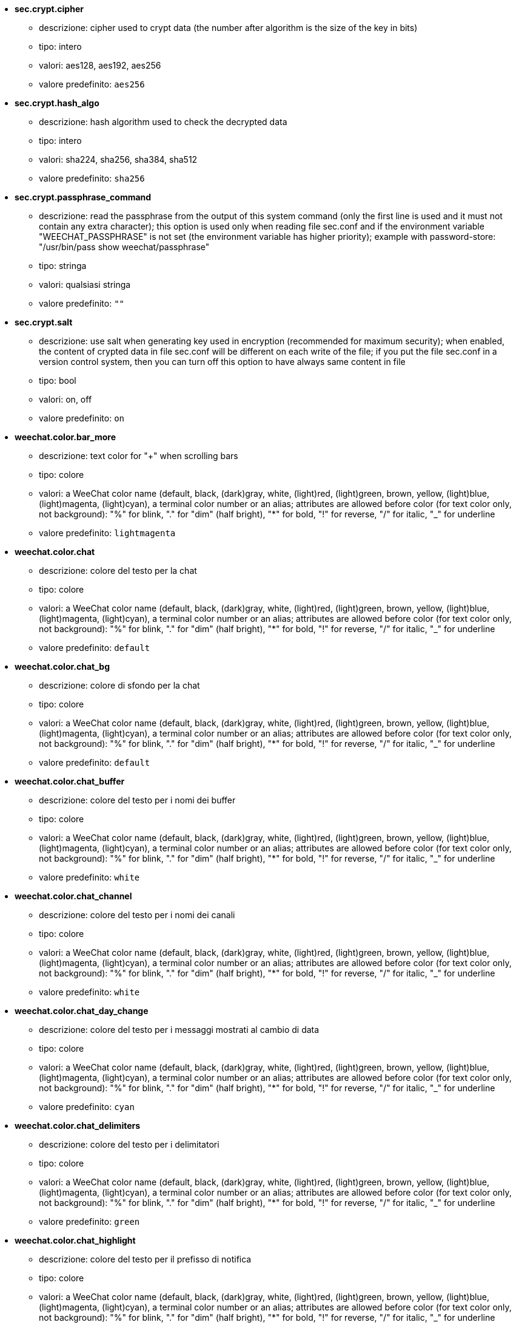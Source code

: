 //
// This file is auto-generated by script docgen.py.
// DO NOT EDIT BY HAND!
//

// tag::sec_options[]
* [[option_sec.crypt.cipher]] *sec.crypt.cipher*
** descrizione: pass:none[cipher used to crypt data (the number after algorithm is the size of the key in bits)]
** tipo: intero
** valori: aes128, aes192, aes256
** valore predefinito: `+aes256+`

* [[option_sec.crypt.hash_algo]] *sec.crypt.hash_algo*
** descrizione: pass:none[hash algorithm used to check the decrypted data]
** tipo: intero
** valori: sha224, sha256, sha384, sha512
** valore predefinito: `+sha256+`

* [[option_sec.crypt.passphrase_command]] *sec.crypt.passphrase_command*
** descrizione: pass:none[read the passphrase from the output of this system command (only the first line is used and it must not contain any extra character); this option is used only when reading file sec.conf and if the environment variable "WEECHAT_PASSPHRASE" is not set (the environment variable has higher priority); example with password-store: "/usr/bin/pass show weechat/passphrase"]
** tipo: stringa
** valori: qualsiasi stringa
** valore predefinito: `+""+`

* [[option_sec.crypt.salt]] *sec.crypt.salt*
** descrizione: pass:none[use salt when generating key used in encryption (recommended for maximum security); when enabled, the content of crypted data in file sec.conf will be different on each write of the file; if you put the file sec.conf in a version control system, then you can turn off this option to have always same content in file]
** tipo: bool
** valori: on, off
** valore predefinito: `+on+`
// end::sec_options[]

// tag::weechat_options[]
* [[option_weechat.color.bar_more]] *weechat.color.bar_more*
** descrizione: pass:none[text color for "+" when scrolling bars]
** tipo: colore
** valori: a WeeChat color name (default, black, (dark)gray, white, (light)red, (light)green, brown, yellow, (light)blue, (light)magenta, (light)cyan), a terminal color number or an alias; attributes are allowed before color (for text color only, not background): "%" for blink, "." for "dim" (half bright), "*" for bold, "!" for reverse, "/" for italic, "_" for underline
** valore predefinito: `+lightmagenta+`

* [[option_weechat.color.chat]] *weechat.color.chat*
** descrizione: pass:none[colore del testo per la chat]
** tipo: colore
** valori: a WeeChat color name (default, black, (dark)gray, white, (light)red, (light)green, brown, yellow, (light)blue, (light)magenta, (light)cyan), a terminal color number or an alias; attributes are allowed before color (for text color only, not background): "%" for blink, "." for "dim" (half bright), "*" for bold, "!" for reverse, "/" for italic, "_" for underline
** valore predefinito: `+default+`

* [[option_weechat.color.chat_bg]] *weechat.color.chat_bg*
** descrizione: pass:none[colore di sfondo per la chat]
** tipo: colore
** valori: a WeeChat color name (default, black, (dark)gray, white, (light)red, (light)green, brown, yellow, (light)blue, (light)magenta, (light)cyan), a terminal color number or an alias; attributes are allowed before color (for text color only, not background): "%" for blink, "." for "dim" (half bright), "*" for bold, "!" for reverse, "/" for italic, "_" for underline
** valore predefinito: `+default+`

* [[option_weechat.color.chat_buffer]] *weechat.color.chat_buffer*
** descrizione: pass:none[colore del testo per i nomi dei buffer]
** tipo: colore
** valori: a WeeChat color name (default, black, (dark)gray, white, (light)red, (light)green, brown, yellow, (light)blue, (light)magenta, (light)cyan), a terminal color number or an alias; attributes are allowed before color (for text color only, not background): "%" for blink, "." for "dim" (half bright), "*" for bold, "!" for reverse, "/" for italic, "_" for underline
** valore predefinito: `+white+`

* [[option_weechat.color.chat_channel]] *weechat.color.chat_channel*
** descrizione: pass:none[colore del testo per i nomi dei canali]
** tipo: colore
** valori: a WeeChat color name (default, black, (dark)gray, white, (light)red, (light)green, brown, yellow, (light)blue, (light)magenta, (light)cyan), a terminal color number or an alias; attributes are allowed before color (for text color only, not background): "%" for blink, "." for "dim" (half bright), "*" for bold, "!" for reverse, "/" for italic, "_" for underline
** valore predefinito: `+white+`

* [[option_weechat.color.chat_day_change]] *weechat.color.chat_day_change*
** descrizione: pass:none[colore del testo per i messaggi mostrati al cambio di data]
** tipo: colore
** valori: a WeeChat color name (default, black, (dark)gray, white, (light)red, (light)green, brown, yellow, (light)blue, (light)magenta, (light)cyan), a terminal color number or an alias; attributes are allowed before color (for text color only, not background): "%" for blink, "." for "dim" (half bright), "*" for bold, "!" for reverse, "/" for italic, "_" for underline
** valore predefinito: `+cyan+`

* [[option_weechat.color.chat_delimiters]] *weechat.color.chat_delimiters*
** descrizione: pass:none[colore del testo per i delimitatori]
** tipo: colore
** valori: a WeeChat color name (default, black, (dark)gray, white, (light)red, (light)green, brown, yellow, (light)blue, (light)magenta, (light)cyan), a terminal color number or an alias; attributes are allowed before color (for text color only, not background): "%" for blink, "." for "dim" (half bright), "*" for bold, "!" for reverse, "/" for italic, "_" for underline
** valore predefinito: `+green+`

* [[option_weechat.color.chat_highlight]] *weechat.color.chat_highlight*
** descrizione: pass:none[colore del testo per il prefisso di notifica]
** tipo: colore
** valori: a WeeChat color name (default, black, (dark)gray, white, (light)red, (light)green, brown, yellow, (light)blue, (light)magenta, (light)cyan), a terminal color number or an alias; attributes are allowed before color (for text color only, not background): "%" for blink, "." for "dim" (half bright), "*" for bold, "!" for reverse, "/" for italic, "_" for underline
** valore predefinito: `+yellow+`

* [[option_weechat.color.chat_highlight_bg]] *weechat.color.chat_highlight_bg*
** descrizione: pass:none[colore di sfondo per il prefisso di notifica]
** tipo: colore
** valori: a WeeChat color name (default, black, (dark)gray, white, (light)red, (light)green, brown, yellow, (light)blue, (light)magenta, (light)cyan), a terminal color number or an alias; attributes are allowed before color (for text color only, not background): "%" for blink, "." for "dim" (half bright), "*" for bold, "!" for reverse, "/" for italic, "_" for underline
** valore predefinito: `+magenta+`

* [[option_weechat.color.chat_host]] *weechat.color.chat_host*
** descrizione: pass:none[colore del testo per i nomi host]
** tipo: colore
** valori: a WeeChat color name (default, black, (dark)gray, white, (light)red, (light)green, brown, yellow, (light)blue, (light)magenta, (light)cyan), a terminal color number or an alias; attributes are allowed before color (for text color only, not background): "%" for blink, "." for "dim" (half bright), "*" for bold, "!" for reverse, "/" for italic, "_" for underline
** valore predefinito: `+cyan+`

* [[option_weechat.color.chat_inactive_buffer]] *weechat.color.chat_inactive_buffer*
** descrizione: pass:none[colore del testo per la chat quando la riga è inattiva (il buffer è unito con altri buffer e non è selezionato)]
** tipo: colore
** valori: a WeeChat color name (default, black, (dark)gray, white, (light)red, (light)green, brown, yellow, (light)blue, (light)magenta, (light)cyan), a terminal color number or an alias; attributes are allowed before color (for text color only, not background): "%" for blink, "." for "dim" (half bright), "*" for bold, "!" for reverse, "/" for italic, "_" for underline
** valore predefinito: `+default+`

* [[option_weechat.color.chat_inactive_window]] *weechat.color.chat_inactive_window*
** descrizione: pass:none[colore del testo per la chat quando la finestra è inattiva (nessuna finestra attiva selezionata)]
** tipo: colore
** valori: a WeeChat color name (default, black, (dark)gray, white, (light)red, (light)green, brown, yellow, (light)blue, (light)magenta, (light)cyan), a terminal color number or an alias; attributes are allowed before color (for text color only, not background): "%" for blink, "." for "dim" (half bright), "*" for bold, "!" for reverse, "/" for italic, "_" for underline
** valore predefinito: `+default+`

* [[option_weechat.color.chat_nick]] *weechat.color.chat_nick*
** descrizione: pass:none[text color for nicks in chat window: used in some server messages and as fallback when a nick color is not found; most of times nick color comes from option weechat.color.chat_nick_colors]
** tipo: colore
** valori: a WeeChat color name (default, black, (dark)gray, white, (light)red, (light)green, brown, yellow, (light)blue, (light)magenta, (light)cyan), a terminal color number or an alias; attributes are allowed before color (for text color only, not background): "%" for blink, "." for "dim" (half bright), "*" for bold, "!" for reverse, "/" for italic, "_" for underline
** valore predefinito: `+lightcyan+`

* [[option_weechat.color.chat_nick_colors]] *weechat.color.chat_nick_colors*
** descrizione: pass:none[colore del testo per i nick (elenco separato da virgole di colori, quello di sfondo è consentito con il formato "fg:bg", ad esempio: "lightred:blue")]
** tipo: stringa
** valori: qualsiasi stringa
** valore predefinito: `+"cyan,magenta,green,brown,lightblue,default,lightcyan,lightmagenta,lightgreen,blue"+`

* [[option_weechat.color.chat_nick_offline]] *weechat.color.chat_nick_offline*
** descrizione: pass:none[text color for offline nick (not in nicklist any more); this color is used only if option weechat.look.color_nick_offline is enabled]
** tipo: colore
** valori: a WeeChat color name (default, black, (dark)gray, white, (light)red, (light)green, brown, yellow, (light)blue, (light)magenta, (light)cyan), a terminal color number or an alias; attributes are allowed before color (for text color only, not background): "%" for blink, "." for "dim" (half bright), "*" for bold, "!" for reverse, "/" for italic, "_" for underline
** valore predefinito: `+default+`

* [[option_weechat.color.chat_nick_offline_highlight]] *weechat.color.chat_nick_offline_highlight*
** descrizione: pass:none[text color for offline nick with highlight; this color is used only if option weechat.look.color_nick_offline is enabled]
** tipo: colore
** valori: a WeeChat color name (default, black, (dark)gray, white, (light)red, (light)green, brown, yellow, (light)blue, (light)magenta, (light)cyan), a terminal color number or an alias; attributes are allowed before color (for text color only, not background): "%" for blink, "." for "dim" (half bright), "*" for bold, "!" for reverse, "/" for italic, "_" for underline
** valore predefinito: `+default+`

* [[option_weechat.color.chat_nick_offline_highlight_bg]] *weechat.color.chat_nick_offline_highlight_bg*
** descrizione: pass:none[background color for offline nick with highlight; this color is used only if option weechat.look.color_nick_offline is enabled]
** tipo: colore
** valori: a WeeChat color name (default, black, (dark)gray, white, (light)red, (light)green, brown, yellow, (light)blue, (light)magenta, (light)cyan), a terminal color number or an alias; attributes are allowed before color (for text color only, not background): "%" for blink, "." for "dim" (half bright), "*" for bold, "!" for reverse, "/" for italic, "_" for underline
** valore predefinito: `+blue+`

* [[option_weechat.color.chat_nick_other]] *weechat.color.chat_nick_other*
** descrizione: pass:none[colore del testo per gli altri nick nel buffer privato]
** tipo: colore
** valori: a WeeChat color name (default, black, (dark)gray, white, (light)red, (light)green, brown, yellow, (light)blue, (light)magenta, (light)cyan), a terminal color number or an alias; attributes are allowed before color (for text color only, not background): "%" for blink, "." for "dim" (half bright), "*" for bold, "!" for reverse, "/" for italic, "_" for underline
** valore predefinito: `+cyan+`

* [[option_weechat.color.chat_nick_prefix]] *weechat.color.chat_nick_prefix*
** descrizione: pass:none[colore per il prefisso del nick (stringa visualizzata prima del nick nel prefisso)]
** tipo: colore
** valori: a WeeChat color name (default, black, (dark)gray, white, (light)red, (light)green, brown, yellow, (light)blue, (light)magenta, (light)cyan), a terminal color number or an alias; attributes are allowed before color (for text color only, not background): "%" for blink, "." for "dim" (half bright), "*" for bold, "!" for reverse, "/" for italic, "_" for underline
** valore predefinito: `+green+`

* [[option_weechat.color.chat_nick_self]] *weechat.color.chat_nick_self*
** descrizione: pass:none[colore del testo per il nick locale nella finestra di chat]
** tipo: colore
** valori: a WeeChat color name (default, black, (dark)gray, white, (light)red, (light)green, brown, yellow, (light)blue, (light)magenta, (light)cyan), a terminal color number or an alias; attributes are allowed before color (for text color only, not background): "%" for blink, "." for "dim" (half bright), "*" for bold, "!" for reverse, "/" for italic, "_" for underline
** valore predefinito: `+white+`

* [[option_weechat.color.chat_nick_suffix]] *weechat.color.chat_nick_suffix*
** descrizione: pass:none[colore per il prefisso del nick (stringa visualizzata dopo il nick nel prefisso)]
** tipo: colore
** valori: a WeeChat color name (default, black, (dark)gray, white, (light)red, (light)green, brown, yellow, (light)blue, (light)magenta, (light)cyan), a terminal color number or an alias; attributes are allowed before color (for text color only, not background): "%" for blink, "." for "dim" (half bright), "*" for bold, "!" for reverse, "/" for italic, "_" for underline
** valore predefinito: `+green+`

* [[option_weechat.color.chat_prefix_action]] *weechat.color.chat_prefix_action*
** descrizione: pass:none[colore del testo per il prefisso di azione]
** tipo: colore
** valori: a WeeChat color name (default, black, (dark)gray, white, (light)red, (light)green, brown, yellow, (light)blue, (light)magenta, (light)cyan), a terminal color number or an alias; attributes are allowed before color (for text color only, not background): "%" for blink, "." for "dim" (half bright), "*" for bold, "!" for reverse, "/" for italic, "_" for underline
** valore predefinito: `+white+`

* [[option_weechat.color.chat_prefix_buffer]] *weechat.color.chat_prefix_buffer*
** descrizione: pass:none[colore del testo per il nome del buffer (prima del prefisso, quando più buffer sono uniti con lo stesso nome)]
** tipo: colore
** valori: a WeeChat color name (default, black, (dark)gray, white, (light)red, (light)green, brown, yellow, (light)blue, (light)magenta, (light)cyan), a terminal color number or an alias; attributes are allowed before color (for text color only, not background): "%" for blink, "." for "dim" (half bright), "*" for bold, "!" for reverse, "/" for italic, "_" for underline
** valore predefinito: `+brown+`

* [[option_weechat.color.chat_prefix_buffer_inactive_buffer]] *weechat.color.chat_prefix_buffer_inactive_buffer*
** descrizione: pass:none[colore del testo per il nome del buffer inattivo (prima del prefisso, quando più buffer sono uniti con lo stesso numero e il buffer non è selezionato)]
** tipo: colore
** valori: a WeeChat color name (default, black, (dark)gray, white, (light)red, (light)green, brown, yellow, (light)blue, (light)magenta, (light)cyan), a terminal color number or an alias; attributes are allowed before color (for text color only, not background): "%" for blink, "." for "dim" (half bright), "*" for bold, "!" for reverse, "/" for italic, "_" for underline
** valore predefinito: `+default+`

* [[option_weechat.color.chat_prefix_error]] *weechat.color.chat_prefix_error*
** descrizione: pass:none[colore del testo per il prefisso di errore]
** tipo: colore
** valori: a WeeChat color name (default, black, (dark)gray, white, (light)red, (light)green, brown, yellow, (light)blue, (light)magenta, (light)cyan), a terminal color number or an alias; attributes are allowed before color (for text color only, not background): "%" for blink, "." for "dim" (half bright), "*" for bold, "!" for reverse, "/" for italic, "_" for underline
** valore predefinito: `+yellow+`

* [[option_weechat.color.chat_prefix_join]] *weechat.color.chat_prefix_join*
** descrizione: pass:none[colore del testo per il prefisso di entrata]
** tipo: colore
** valori: a WeeChat color name (default, black, (dark)gray, white, (light)red, (light)green, brown, yellow, (light)blue, (light)magenta, (light)cyan), a terminal color number or an alias; attributes are allowed before color (for text color only, not background): "%" for blink, "." for "dim" (half bright), "*" for bold, "!" for reverse, "/" for italic, "_" for underline
** valore predefinito: `+lightgreen+`

* [[option_weechat.color.chat_prefix_more]] *weechat.color.chat_prefix_more*
** descrizione: pass:none[text color for "+" when prefix is too long]
** tipo: colore
** valori: a WeeChat color name (default, black, (dark)gray, white, (light)red, (light)green, brown, yellow, (light)blue, (light)magenta, (light)cyan), a terminal color number or an alias; attributes are allowed before color (for text color only, not background): "%" for blink, "." for "dim" (half bright), "*" for bold, "!" for reverse, "/" for italic, "_" for underline
** valore predefinito: `+lightmagenta+`

* [[option_weechat.color.chat_prefix_network]] *weechat.color.chat_prefix_network*
** descrizione: pass:none[colore del testo per il prefisso di rete]
** tipo: colore
** valori: a WeeChat color name (default, black, (dark)gray, white, (light)red, (light)green, brown, yellow, (light)blue, (light)magenta, (light)cyan), a terminal color number or an alias; attributes are allowed before color (for text color only, not background): "%" for blink, "." for "dim" (half bright), "*" for bold, "!" for reverse, "/" for italic, "_" for underline
** valore predefinito: `+magenta+`

* [[option_weechat.color.chat_prefix_quit]] *weechat.color.chat_prefix_quit*
** descrizione: pass:none[colore del testo per il prefisso di uscita]
** tipo: colore
** valori: a WeeChat color name (default, black, (dark)gray, white, (light)red, (light)green, brown, yellow, (light)blue, (light)magenta, (light)cyan), a terminal color number or an alias; attributes are allowed before color (for text color only, not background): "%" for blink, "." for "dim" (half bright), "*" for bold, "!" for reverse, "/" for italic, "_" for underline
** valore predefinito: `+lightred+`

* [[option_weechat.color.chat_prefix_suffix]] *weechat.color.chat_prefix_suffix*
** descrizione: pass:none[colore del testo per il suffisso (dopo il prefisso)]
** tipo: colore
** valori: a WeeChat color name (default, black, (dark)gray, white, (light)red, (light)green, brown, yellow, (light)blue, (light)magenta, (light)cyan), a terminal color number or an alias; attributes are allowed before color (for text color only, not background): "%" for blink, "." for "dim" (half bright), "*" for bold, "!" for reverse, "/" for italic, "_" for underline
** valore predefinito: `+green+`

* [[option_weechat.color.chat_read_marker]] *weechat.color.chat_read_marker*
** descrizione: pass:none[colore del testo per l'evidenziatore di dati non letti]
** tipo: colore
** valori: a WeeChat color name (default, black, (dark)gray, white, (light)red, (light)green, brown, yellow, (light)blue, (light)magenta, (light)cyan), a terminal color number or an alias; attributes are allowed before color (for text color only, not background): "%" for blink, "." for "dim" (half bright), "*" for bold, "!" for reverse, "/" for italic, "_" for underline
** valore predefinito: `+magenta+`

* [[option_weechat.color.chat_read_marker_bg]] *weechat.color.chat_read_marker_bg*
** descrizione: pass:none[colore di sfondo per l'evidenziatore di dati non letti]
** tipo: colore
** valori: a WeeChat color name (default, black, (dark)gray, white, (light)red, (light)green, brown, yellow, (light)blue, (light)magenta, (light)cyan), a terminal color number or an alias; attributes are allowed before color (for text color only, not background): "%" for blink, "." for "dim" (half bright), "*" for bold, "!" for reverse, "/" for italic, "_" for underline
** valore predefinito: `+default+`

* [[option_weechat.color.chat_server]] *weechat.color.chat_server*
** descrizione: pass:none[colore del testo per i nomi dei server]
** tipo: colore
** valori: a WeeChat color name (default, black, (dark)gray, white, (light)red, (light)green, brown, yellow, (light)blue, (light)magenta, (light)cyan), a terminal color number or an alias; attributes are allowed before color (for text color only, not background): "%" for blink, "." for "dim" (half bright), "*" for bold, "!" for reverse, "/" for italic, "_" for underline
** valore predefinito: `+brown+`

* [[option_weechat.color.chat_tags]] *weechat.color.chat_tags*
** descrizione: pass:none[colore del testo per i tago dopo i messaggi (mostrati con il comando /debug tags)]
** tipo: colore
** valori: a WeeChat color name (default, black, (dark)gray, white, (light)red, (light)green, brown, yellow, (light)blue, (light)magenta, (light)cyan), a terminal color number or an alias; attributes are allowed before color (for text color only, not background): "%" for blink, "." for "dim" (half bright), "*" for bold, "!" for reverse, "/" for italic, "_" for underline
** valore predefinito: `+red+`

* [[option_weechat.color.chat_text_found]] *weechat.color.chat_text_found*
** descrizione: pass:none[colore del testo per l'evidenziatore sulle righe per il testo trovato]
** tipo: colore
** valori: a WeeChat color name (default, black, (dark)gray, white, (light)red, (light)green, brown, yellow, (light)blue, (light)magenta, (light)cyan), a terminal color number or an alias; attributes are allowed before color (for text color only, not background): "%" for blink, "." for "dim" (half bright), "*" for bold, "!" for reverse, "/" for italic, "_" for underline
** valore predefinito: `+yellow+`

* [[option_weechat.color.chat_text_found_bg]] *weechat.color.chat_text_found_bg*
** descrizione: pass:none[colore di sfondo per l'evidenziatore sulle righe per il testo trovato]
** tipo: colore
** valori: a WeeChat color name (default, black, (dark)gray, white, (light)red, (light)green, brown, yellow, (light)blue, (light)magenta, (light)cyan), a terminal color number or an alias; attributes are allowed before color (for text color only, not background): "%" for blink, "." for "dim" (half bright), "*" for bold, "!" for reverse, "/" for italic, "_" for underline
** valore predefinito: `+lightmagenta+`

* [[option_weechat.color.chat_time]] *weechat.color.chat_time*
** descrizione: pass:none[colore del testo per l'orario nella finestra di chat]
** tipo: colore
** valori: a WeeChat color name (default, black, (dark)gray, white, (light)red, (light)green, brown, yellow, (light)blue, (light)magenta, (light)cyan), a terminal color number or an alias; attributes are allowed before color (for text color only, not background): "%" for blink, "." for "dim" (half bright), "*" for bold, "!" for reverse, "/" for italic, "_" for underline
** valore predefinito: `+default+`

* [[option_weechat.color.chat_time_delimiters]] *weechat.color.chat_time_delimiters*
** descrizione: pass:none[colore del testo per i delimitator dell'orario]
** tipo: colore
** valori: a WeeChat color name (default, black, (dark)gray, white, (light)red, (light)green, brown, yellow, (light)blue, (light)magenta, (light)cyan), a terminal color number or an alias; attributes are allowed before color (for text color only, not background): "%" for blink, "." for "dim" (half bright), "*" for bold, "!" for reverse, "/" for italic, "_" for underline
** valore predefinito: `+brown+`

* [[option_weechat.color.chat_value]] *weechat.color.chat_value*
** descrizione: pass:none[colore del testo per i valori]
** tipo: colore
** valori: a WeeChat color name (default, black, (dark)gray, white, (light)red, (light)green, brown, yellow, (light)blue, (light)magenta, (light)cyan), a terminal color number or an alias; attributes are allowed before color (for text color only, not background): "%" for blink, "." for "dim" (half bright), "*" for bold, "!" for reverse, "/" for italic, "_" for underline
** valore predefinito: `+cyan+`

* [[option_weechat.color.chat_value_null]] *weechat.color.chat_value_null*
** descrizione: pass:none[text color for null values (undefined)]
** tipo: colore
** valori: a WeeChat color name (default, black, (dark)gray, white, (light)red, (light)green, brown, yellow, (light)blue, (light)magenta, (light)cyan), a terminal color number or an alias; attributes are allowed before color (for text color only, not background): "%" for blink, "." for "dim" (half bright), "*" for bold, "!" for reverse, "/" for italic, "_" for underline
** valore predefinito: `+blue+`

* [[option_weechat.color.emphasized]] *weechat.color.emphasized*
** descrizione: pass:none[text color for emphasized text (for example when searching text); this option is used only if option weechat.look.emphasized_attributes is an empty string (default value)]
** tipo: colore
** valori: a WeeChat color name (default, black, (dark)gray, white, (light)red, (light)green, brown, yellow, (light)blue, (light)magenta, (light)cyan), a terminal color number or an alias; attributes are allowed before color (for text color only, not background): "%" for blink, "." for "dim" (half bright), "*" for bold, "!" for reverse, "/" for italic, "_" for underline
** valore predefinito: `+yellow+`

* [[option_weechat.color.emphasized_bg]] *weechat.color.emphasized_bg*
** descrizione: pass:none[background color for emphasized text (for example when searching text); used only if option weechat.look.emphasized_attributes is an empty string (default value)]
** tipo: colore
** valori: a WeeChat color name (default, black, (dark)gray, white, (light)red, (light)green, brown, yellow, (light)blue, (light)magenta, (light)cyan), a terminal color number or an alias; attributes are allowed before color (for text color only, not background): "%" for blink, "." for "dim" (half bright), "*" for bold, "!" for reverse, "/" for italic, "_" for underline
** valore predefinito: `+magenta+`

* [[option_weechat.color.input_actions]] *weechat.color.input_actions*
** descrizione: pass:none[colore del testo per le azioni sulla riga di input]
** tipo: colore
** valori: a WeeChat color name (default, black, (dark)gray, white, (light)red, (light)green, brown, yellow, (light)blue, (light)magenta, (light)cyan), a terminal color number or an alias; attributes are allowed before color (for text color only, not background): "%" for blink, "." for "dim" (half bright), "*" for bold, "!" for reverse, "/" for italic, "_" for underline
** valore predefinito: `+lightgreen+`

* [[option_weechat.color.input_text_not_found]] *weechat.color.input_text_not_found*
** descrizione: pass:none[colore del testo per la ricerca del testo fallita nella riga di input]
** tipo: colore
** valori: a WeeChat color name (default, black, (dark)gray, white, (light)red, (light)green, brown, yellow, (light)blue, (light)magenta, (light)cyan), a terminal color number or an alias; attributes are allowed before color (for text color only, not background): "%" for blink, "." for "dim" (half bright), "*" for bold, "!" for reverse, "/" for italic, "_" for underline
** valore predefinito: `+red+`

* [[option_weechat.color.item_away]] *weechat.color.item_away*
** descrizione: pass:none[text color for away item]
** tipo: colore
** valori: a WeeChat color name (default, black, (dark)gray, white, (light)red, (light)green, brown, yellow, (light)blue, (light)magenta, (light)cyan), a terminal color number or an alias; attributes are allowed before color (for text color only, not background): "%" for blink, "." for "dim" (half bright), "*" for bold, "!" for reverse, "/" for italic, "_" for underline
** valore predefinito: `+yellow+`

* [[option_weechat.color.nicklist_away]] *weechat.color.nicklist_away*
** descrizione: pass:none[colore del testo per i nick assenti]
** tipo: colore
** valori: a WeeChat color name (default, black, (dark)gray, white, (light)red, (light)green, brown, yellow, (light)blue, (light)magenta, (light)cyan), a terminal color number or an alias; attributes are allowed before color (for text color only, not background): "%" for blink, "." for "dim" (half bright), "*" for bold, "!" for reverse, "/" for italic, "_" for underline
** valore predefinito: `+cyan+`

* [[option_weechat.color.nicklist_group]] *weechat.color.nicklist_group*
** descrizione: pass:none[colore del testo per i gruppi nella lista nick]
** tipo: colore
** valori: a WeeChat color name (default, black, (dark)gray, white, (light)red, (light)green, brown, yellow, (light)blue, (light)magenta, (light)cyan), a terminal color number or an alias; attributes are allowed before color (for text color only, not background): "%" for blink, "." for "dim" (half bright), "*" for bold, "!" for reverse, "/" for italic, "_" for underline
** valore predefinito: `+green+`

* [[option_weechat.color.separator]] *weechat.color.separator*
** descrizione: pass:none[colore per i separatori delle finestre (quando divise) e dei separatori tra le barre (come la lista nick)]
** tipo: colore
** valori: a WeeChat color name (default, black, (dark)gray, white, (light)red, (light)green, brown, yellow, (light)blue, (light)magenta, (light)cyan), a terminal color number or an alias; attributes are allowed before color (for text color only, not background): "%" for blink, "." for "dim" (half bright), "*" for bold, "!" for reverse, "/" for italic, "_" for underline
** valore predefinito: `+blue+`

* [[option_weechat.color.status_count_highlight]] *weechat.color.status_count_highlight*
** descrizione: pass:none[colore del testo per il conteggio dei messaggi di notifica nella hotlist (barra di stato)]
** tipo: colore
** valori: a WeeChat color name (default, black, (dark)gray, white, (light)red, (light)green, brown, yellow, (light)blue, (light)magenta, (light)cyan), a terminal color number or an alias; attributes are allowed before color (for text color only, not background): "%" for blink, "." for "dim" (half bright), "*" for bold, "!" for reverse, "/" for italic, "_" for underline
** valore predefinito: `+magenta+`

* [[option_weechat.color.status_count_msg]] *weechat.color.status_count_msg*
** descrizione: pass:none[colore del testo per il conteggio dei messaggi nella hotlist (barra di stato)]
** tipo: colore
** valori: a WeeChat color name (default, black, (dark)gray, white, (light)red, (light)green, brown, yellow, (light)blue, (light)magenta, (light)cyan), a terminal color number or an alias; attributes are allowed before color (for text color only, not background): "%" for blink, "." for "dim" (half bright), "*" for bold, "!" for reverse, "/" for italic, "_" for underline
** valore predefinito: `+brown+`

* [[option_weechat.color.status_count_other]] *weechat.color.status_count_other*
** descrizione: pass:none[colore del testo per il conteggio di altri messaggi nella hotlist (barra di stato)]
** tipo: colore
** valori: a WeeChat color name (default, black, (dark)gray, white, (light)red, (light)green, brown, yellow, (light)blue, (light)magenta, (light)cyan), a terminal color number or an alias; attributes are allowed before color (for text color only, not background): "%" for blink, "." for "dim" (half bright), "*" for bold, "!" for reverse, "/" for italic, "_" for underline
** valore predefinito: `+default+`

* [[option_weechat.color.status_count_private]] *weechat.color.status_count_private*
** descrizione: pass:none[colore del testo per il conteggio dei messaggi privati nella hotlist (barra di stato)]
** tipo: colore
** valori: a WeeChat color name (default, black, (dark)gray, white, (light)red, (light)green, brown, yellow, (light)blue, (light)magenta, (light)cyan), a terminal color number or an alias; attributes are allowed before color (for text color only, not background): "%" for blink, "." for "dim" (half bright), "*" for bold, "!" for reverse, "/" for italic, "_" for underline
** valore predefinito: `+green+`

* [[option_weechat.color.status_data_highlight]] *weechat.color.status_data_highlight*
** descrizione: pass:none[colore del testo per il buffer con notifica (barra di stato)]
** tipo: colore
** valori: a WeeChat color name (default, black, (dark)gray, white, (light)red, (light)green, brown, yellow, (light)blue, (light)magenta, (light)cyan), a terminal color number or an alias; attributes are allowed before color (for text color only, not background): "%" for blink, "." for "dim" (half bright), "*" for bold, "!" for reverse, "/" for italic, "_" for underline
** valore predefinito: `+lightmagenta+`

* [[option_weechat.color.status_data_msg]] *weechat.color.status_data_msg*
** descrizione: pass:none[colore del testo per il buffer con nuovi messaggi (barra di stato)]
** tipo: colore
** valori: a WeeChat color name (default, black, (dark)gray, white, (light)red, (light)green, brown, yellow, (light)blue, (light)magenta, (light)cyan), a terminal color number or an alias; attributes are allowed before color (for text color only, not background): "%" for blink, "." for "dim" (half bright), "*" for bold, "!" for reverse, "/" for italic, "_" for underline
** valore predefinito: `+yellow+`

* [[option_weechat.color.status_data_other]] *weechat.color.status_data_other*
** descrizione: pass:none[colore del testo per il buffer con nuovi dati (non messaggi) (barra di stato)]
** tipo: colore
** valori: a WeeChat color name (default, black, (dark)gray, white, (light)red, (light)green, brown, yellow, (light)blue, (light)magenta, (light)cyan), a terminal color number or an alias; attributes are allowed before color (for text color only, not background): "%" for blink, "." for "dim" (half bright), "*" for bold, "!" for reverse, "/" for italic, "_" for underline
** valore predefinito: `+default+`

* [[option_weechat.color.status_data_private]] *weechat.color.status_data_private*
** descrizione: pass:none[colore del testo per il buffer con un messaggio privato (barra di stato)]
** tipo: colore
** valori: a WeeChat color name (default, black, (dark)gray, white, (light)red, (light)green, brown, yellow, (light)blue, (light)magenta, (light)cyan), a terminal color number or an alias; attributes are allowed before color (for text color only, not background): "%" for blink, "." for "dim" (half bright), "*" for bold, "!" for reverse, "/" for italic, "_" for underline
** valore predefinito: `+lightgreen+`

* [[option_weechat.color.status_filter]] *weechat.color.status_filter*
** descrizione: pass:none[colore del testo per l'indicatore di filtro nella barra di stato]
** tipo: colore
** valori: a WeeChat color name (default, black, (dark)gray, white, (light)red, (light)green, brown, yellow, (light)blue, (light)magenta, (light)cyan), a terminal color number or an alias; attributes are allowed before color (for text color only, not background): "%" for blink, "." for "dim" (half bright), "*" for bold, "!" for reverse, "/" for italic, "_" for underline
** valore predefinito: `+green+`

* [[option_weechat.color.status_more]] *weechat.color.status_more*
** descrizione: pass:none[colore del testo per il buffer con nuovi dati (barra di stato)]
** tipo: colore
** valori: a WeeChat color name (default, black, (dark)gray, white, (light)red, (light)green, brown, yellow, (light)blue, (light)magenta, (light)cyan), a terminal color number or an alias; attributes are allowed before color (for text color only, not background): "%" for blink, "." for "dim" (half bright), "*" for bold, "!" for reverse, "/" for italic, "_" for underline
** valore predefinito: `+yellow+`

* [[option_weechat.color.status_mouse]] *weechat.color.status_mouse*
** descrizione: pass:none[text color for mouse indicator in status bar]
** tipo: colore
** valori: a WeeChat color name (default, black, (dark)gray, white, (light)red, (light)green, brown, yellow, (light)blue, (light)magenta, (light)cyan), a terminal color number or an alias; attributes are allowed before color (for text color only, not background): "%" for blink, "." for "dim" (half bright), "*" for bold, "!" for reverse, "/" for italic, "_" for underline
** valore predefinito: `+green+`

* [[option_weechat.color.status_name]] *weechat.color.status_name*
** descrizione: pass:none[colore del testo per il nome del buffer corrente nella barra di stato]
** tipo: colore
** valori: a WeeChat color name (default, black, (dark)gray, white, (light)red, (light)green, brown, yellow, (light)blue, (light)magenta, (light)cyan), a terminal color number or an alias; attributes are allowed before color (for text color only, not background): "%" for blink, "." for "dim" (half bright), "*" for bold, "!" for reverse, "/" for italic, "_" for underline
** valore predefinito: `+white+`

* [[option_weechat.color.status_name_ssl]] *weechat.color.status_name_ssl*
** descrizione: pass:none[colore del testo per il nome del buffer corrente nella barra di stato, se i dati sono messi al sicuro con un protocollo come SSL]
** tipo: colore
** valori: a WeeChat color name (default, black, (dark)gray, white, (light)red, (light)green, brown, yellow, (light)blue, (light)magenta, (light)cyan), a terminal color number or an alias; attributes are allowed before color (for text color only, not background): "%" for blink, "." for "dim" (half bright), "*" for bold, "!" for reverse, "/" for italic, "_" for underline
** valore predefinito: `+lightgreen+`

* [[option_weechat.color.status_nicklist_count]] *weechat.color.status_nicklist_count*
** descrizione: pass:none[text color for number of nicks in nicklist (status bar)]
** tipo: colore
** valori: a WeeChat color name (default, black, (dark)gray, white, (light)red, (light)green, brown, yellow, (light)blue, (light)magenta, (light)cyan), a terminal color number or an alias; attributes are allowed before color (for text color only, not background): "%" for blink, "." for "dim" (half bright), "*" for bold, "!" for reverse, "/" for italic, "_" for underline
** valore predefinito: `+default+`

* [[option_weechat.color.status_number]] *weechat.color.status_number*
** descrizione: pass:none[colore del testo per il numero del buffer corrente nella barra di stato]
** tipo: colore
** valori: a WeeChat color name (default, black, (dark)gray, white, (light)red, (light)green, brown, yellow, (light)blue, (light)magenta, (light)cyan), a terminal color number or an alias; attributes are allowed before color (for text color only, not background): "%" for blink, "." for "dim" (half bright), "*" for bold, "!" for reverse, "/" for italic, "_" for underline
** valore predefinito: `+yellow+`

* [[option_weechat.color.status_time]] *weechat.color.status_time*
** descrizione: pass:none[colore del testo per l'ora (barra di stato)]
** tipo: colore
** valori: a WeeChat color name (default, black, (dark)gray, white, (light)red, (light)green, brown, yellow, (light)blue, (light)magenta, (light)cyan), a terminal color number or an alias; attributes are allowed before color (for text color only, not background): "%" for blink, "." for "dim" (half bright), "*" for bold, "!" for reverse, "/" for italic, "_" for underline
** valore predefinito: `+default+`

* [[option_weechat.completion.base_word_until_cursor]] *weechat.completion.base_word_until_cursor*
** descrizione: pass:none[se abilitata, la parola base da completare termina al carattere prima del cursore; altrimenti la parola base termina al primo spazio dopo il cursore]
** tipo: bool
** valori: on, off
** valore predefinito: `+on+`

* [[option_weechat.completion.command_inline]] *weechat.completion.command_inline*
** descrizione: pass:none[if enabled, the commands inside command line are completed (the command at beginning of line has higher priority and is used first); note: when this option is enabled, there is no more automatic completion of paths beginning with "/" (outside commands arguments)]
** tipo: bool
** valori: on, off
** valore predefinito: `+on+`

* [[option_weechat.completion.default_template]] *weechat.completion.default_template*
** descrizione: pass:none[modello di completamento predefinito (per favore, consulta la documentazione per codici e valori del template: Referenze API per Plugin, funzione "weechat_hook_command")]
** tipo: stringa
** valori: qualsiasi stringa
** valore predefinito: `+"%(nicks)|%(irc_channels)"+`

* [[option_weechat.completion.nick_add_space]] *weechat.completion.nick_add_space*
** descrizione: pass:none[aggiungi uno spazio al completamento del nick (quando non è la prima parola sulla riga di comando)]
** tipo: bool
** valori: on, off
** valore predefinito: `+on+`

* [[option_weechat.completion.nick_case_sensitive]] *weechat.completion.nick_case_sensitive*
** descrizione: pass:none[case sensitive completion for nicks]
** tipo: bool
** valori: on, off
** valore predefinito: `+off+`

* [[option_weechat.completion.nick_completer]] *weechat.completion.nick_completer*
** descrizione: pass:none[stringa inserita dopo il completamento del nick (quando il nick è la prima parola sulla riga di comando)]
** tipo: stringa
** valori: qualsiasi stringa
** valore predefinito: `+": "+`

* [[option_weechat.completion.nick_first_only]] *weechat.completion.nick_first_only*
** descrizione: pass:none[completa solo con il primo nick trovato]
** tipo: bool
** valori: on, off
** valore predefinito: `+off+`

* [[option_weechat.completion.nick_ignore_chars]] *weechat.completion.nick_ignore_chars*
** descrizione: pass:none[caratteri ignorati per il completamento dei nick]
** tipo: stringa
** valori: qualsiasi stringa
** valore predefinito: `+"[]`_-^"+`

* [[option_weechat.completion.partial_completion_alert]] *weechat.completion.partial_completion_alert*
** descrizione: pass:none[send alert (BEL) when a partial completion occurs]
** tipo: bool
** valori: on, off
** valore predefinito: `+on+`

* [[option_weechat.completion.partial_completion_command]] *weechat.completion.partial_completion_command*
** descrizione: pass:none[completa parzialmente i nomi dei comandi (arresta quando vengono trovati più comandi con le stesse lettere)]
** tipo: bool
** valori: on, off
** valore predefinito: `+off+`

* [[option_weechat.completion.partial_completion_command_arg]] *weechat.completion.partial_completion_command_arg*
** descrizione: pass:none[completa parzialmente gli argomenti dei comandi (arresta quando vengono trovati più argomenti con lo stesso prefisso)]
** tipo: bool
** valori: on, off
** valore predefinito: `+off+`

* [[option_weechat.completion.partial_completion_count]] *weechat.completion.partial_completion_count*
** descrizione: pass:none[mostra contatore per ogni completamento parziale nella barra degli oggetti]
** tipo: bool
** valori: on, off
** valore predefinito: `+on+`

* [[option_weechat.completion.partial_completion_other]] *weechat.completion.partial_completion_other*
** descrizione: pass:none[completa parzialmente comandi esterni (arresta quando vengono trovate più parole che iniziano con le stesse lettere)]
** tipo: bool
** valori: on, off
** valore predefinito: `+off+`

* [[option_weechat.completion.partial_completion_templates]] *weechat.completion.partial_completion_templates*
** descrizione: pass:none[comma-separated list of templates for which partial completion is enabled by default (with Tab key instead of shift-Tab); the list of templates is in documentation: plugin API reference, function "weechat_hook_command"]
** tipo: stringa
** valori: qualsiasi stringa
** valore predefinito: `+"config_options"+`

* [[option_weechat.history.display_default]] *weechat.history.display_default*
** descrizione: pass:none[numero massimo predefinito di comandi da visualizzare nella cronologia (0 = nessun limite)]
** tipo: intero
** valori: 0 .. 2147483647
** valore predefinito: `+5+`

* [[option_weechat.history.max_buffer_lines_minutes]] *weechat.history.max_buffer_lines_minutes*
** descrizione: pass:none[maximum number of minutes in history per buffer (0 = unlimited); examples: 1440 = one day, 10080 = one week, 43200 = one month, 525600 = one year; use 0 ONLY if option weechat.history.max_buffer_lines_number is NOT set to 0]
** tipo: intero
** valori: 0 .. 2147483647
** valore predefinito: `+0+`

* [[option_weechat.history.max_buffer_lines_number]] *weechat.history.max_buffer_lines_number*
** descrizione: pass:none[maximum number of lines in history per buffer (0 = unlimited); use 0 ONLY if option weechat.history.max_buffer_lines_minutes is NOT set to 0]
** tipo: intero
** valori: 0 .. 2147483647
** valore predefinito: `+4096+`

* [[option_weechat.history.max_commands]] *weechat.history.max_commands*
** descrizione: pass:none[maximum number of user commands in history (0 = unlimited, NOT RECOMMENDED: no limit in memory usage)]
** tipo: intero
** valori: 0 .. 2147483647
** valore predefinito: `+100+`

* [[option_weechat.history.max_visited_buffers]] *weechat.history.max_visited_buffers*
** descrizione: pass:none[numero massimo di buffer visitati da memorizzare]
** tipo: intero
** valori: 0 .. 1000
** valore predefinito: `+50+`

* [[option_weechat.look.align_end_of_lines]] *weechat.look.align_end_of_lines*
** descrizione: pass:none[allineamento per la fine delle righe (tutte le righe tranne la prima): iniziano al di sotto di questi dati (data, buffer, prefissio, suffisso, messaggio (predefinito))]
** tipo: intero
** valori: time, buffer, prefix, suffix, message
** valore predefinito: `+message+`

* [[option_weechat.look.align_multiline_words]] *weechat.look.align_multiline_words*
** descrizione: pass:none[alignment for multiline words according to option weechat.look.align_end_of_lines; if disabled, the multiline words will not be aligned, which can be useful to not break long URLs]
** tipo: bool
** valori: on, off
** valore predefinito: `+on+`

* [[option_weechat.look.bar_more_down]] *weechat.look.bar_more_down*
** descrizione: pass:none[stringa visualizzata quando si può effettuare lo scroll della barra il basso (per le barre che hanno il riempimento "horizontal")]
** tipo: stringa
** valori: qualsiasi stringa
** valore predefinito: `+"++"+`

* [[option_weechat.look.bar_more_left]] *weechat.look.bar_more_left*
** descrizione: pass:none[stringa visualizzata quando si può effettuare lo scroll della barra verso sinistra (per le barre che hanno il riempimento "horizontal")]
** tipo: stringa
** valori: qualsiasi stringa
** valore predefinito: `+"<<"+`

* [[option_weechat.look.bar_more_right]] *weechat.look.bar_more_right*
** descrizione: pass:none[stringa visualizzata quando si può effettuare lo scroll della barra verso destra (per le barre che hanno il riempimento "horizontal")]
** tipo: stringa
** valori: qualsiasi stringa
** valore predefinito: `+">>"+`

* [[option_weechat.look.bar_more_up]] *weechat.look.bar_more_up*
** descrizione: pass:none[stringa visualizzata quando si può effettuare lo scroll della barra verso l'alto (per le barre che hanno il riempimento "horizontal")]
** tipo: stringa
** valori: qualsiasi stringa
** valore predefinito: `+"--"+`

* [[option_weechat.look.bare_display_exit_on_input]] *weechat.look.bare_display_exit_on_input*
** descrizione: pass:none[exit the bare display mode on any changes in input]
** tipo: bool
** valori: on, off
** valore predefinito: `+on+`

* [[option_weechat.look.bare_display_time_format]] *weechat.look.bare_display_time_format*
** descrizione: pass:none[time format in bare display mode (see man strftime for date/time specifiers)]
** tipo: stringa
** valori: qualsiasi stringa
** valore predefinito: `+"%H:%M"+`

* [[option_weechat.look.buffer_auto_renumber]] *weechat.look.buffer_auto_renumber*
** descrizione: pass:none[automatically renumber buffers to have only consecutive numbers and start with number 1; if disabled, gaps between buffer numbers are allowed and the first buffer can have a number greater than 1]
** tipo: bool
** valori: on, off
** valore predefinito: `+on+`

* [[option_weechat.look.buffer_notify_default]] *weechat.look.buffer_notify_default*
** descrizione: pass:none[livello predefinito di notifica per i buffer (usato per comunicare a WeeChat se il buffer deve essere visualizzato nella hotlist oppure no, a seconda dell'importanza del messaggio): all: tutti i messaggi (predefinito), message=messaggi+notifiche, highlight=solo notifiche, none=non viene mai visualizzato nella hotlist]
** tipo: intero
** valori: none, highlight, message, all
** valore predefinito: `+all+`

* [[option_weechat.look.buffer_position]] *weechat.look.buffer_position*
** descrizione: pass:none[position of a new buffer: end = after the end of list (number = last number + 1) (default), first_gap = at first available number in the list (after the end of list if no number is available); this option is used only if the buffer has no layout number]
** tipo: intero
** valori: end, first_gap
** valore predefinito: `+end+`

* [[option_weechat.look.buffer_search_case_sensitive]] *weechat.look.buffer_search_case_sensitive*
** descrizione: pass:none[default text search in buffer: case sensitive or not]
** tipo: bool
** valori: on, off
** valore predefinito: `+off+`

* [[option_weechat.look.buffer_search_force_default]] *weechat.look.buffer_search_force_default*
** descrizione: pass:none[force default values for text search in buffer (instead of using values from last search in buffer)]
** tipo: bool
** valori: on, off
** valore predefinito: `+off+`

* [[option_weechat.look.buffer_search_regex]] *weechat.look.buffer_search_regex*
** descrizione: pass:none[default text search in buffer: if enabled, search POSIX extended regular expression, otherwise search simple string]
** tipo: bool
** valori: on, off
** valore predefinito: `+off+`

* [[option_weechat.look.buffer_search_where]] *weechat.look.buffer_search_where*
** descrizione: pass:none[default text search in buffer: in message, prefix, prefix and message]
** tipo: intero
** valori: prefix, message, prefix_message
** valore predefinito: `+prefix_message+`

* [[option_weechat.look.buffer_time_format]] *weechat.look.buffer_time_format*
** descrizione: pass:none[time format for each line displayed in buffers (see man strftime for date/time specifiers) (note: content is evaluated, so you can use colors with format "${color:xxx}", see /help eval); for example time using grayscale (requires support of 256 colors): "${color:252}%H${color:245}%M${color:240}%S"]
** tipo: stringa
** valori: qualsiasi stringa
** valore predefinito: `+"%H:%M:%S"+`

* [[option_weechat.look.buffer_time_same]] *weechat.look.buffer_time_same*
** descrizione: pass:none[time displayed for a message with same time as previous message: use a space " " to hide time, another string to display this string instead of time, or an empty string to disable feature (display time) (note: content is evaluated, so you can use colors with format "${color:xxx}", see /help eval)]
** tipo: stringa
** valori: qualsiasi stringa
** valore predefinito: `+""+`

* [[option_weechat.look.chat_space_right]] *weechat.look.chat_space_right*
** descrizione: pass:none[keep a space on the right side of chat area if there is a bar displayed on the right (for both text and read marker)]
** tipo: bool
** valori: on, off
** valore predefinito: `+off+`

* [[option_weechat.look.color_basic_force_bold]] *weechat.look.color_basic_force_bold*
** descrizione: pass:none[forza l'attributo "bold" per i colori chiari e "darkgray" nei colori di base (questa opzione è disabilitata per default: il grassetto è usato solo se il terminale ha meno di 16 colori)]
** tipo: bool
** valori: on, off
** valore predefinito: `+off+`

* [[option_weechat.look.color_inactive_buffer]] *weechat.look.color_inactive_buffer*
** descrizione: pass:none[usa un colore diverso per le righe nel buffer inattivo (quando la riga viene da un buffer unito non selezionato)]
** tipo: bool
** valori: on, off
** valore predefinito: `+on+`

* [[option_weechat.look.color_inactive_message]] *weechat.look.color_inactive_message*
** descrizione: pass:none[usa un colore diverso per un messaggio inattivo (quando la finestra non è quella corrente, o se la riga viene da un buffer unito non selezionato)]
** tipo: bool
** valori: on, off
** valore predefinito: `+on+`

* [[option_weechat.look.color_inactive_prefix]] *weechat.look.color_inactive_prefix*
** descrizione: pass:none[usa un colore diverso per il prefisso inattivo (quando la finestra non è quella corrente, o se la riga viene da un buffer unito non selezionato)]
** tipo: bool
** valori: on, off
** valore predefinito: `+on+`

* [[option_weechat.look.color_inactive_prefix_buffer]] *weechat.look.color_inactive_prefix_buffer*
** descrizione: pass:none[usa un colore diverso per il nome del buffer inattivo nel prefisso (quando la finestra non è quella corrente, o se la riga viene da un buffer unito non selezionato)]
** tipo: bool
** valori: on, off
** valore predefinito: `+on+`

* [[option_weechat.look.color_inactive_time]] *weechat.look.color_inactive_time*
** descrizione: pass:none[usa un colore diverso per il tempo di inattività (quando la finestra non è quella corrente, o se la riga viene da un buffer unito non selezionato)]
** tipo: bool
** valori: on, off
** valore predefinito: `+off+`

* [[option_weechat.look.color_inactive_window]] *weechat.look.color_inactive_window*
** descrizione: pass:none[usa un colore diverso per le righe nella finestra inattiva (quando la finestra non è quella corrente)]
** tipo: bool
** valori: on, off
** valore predefinito: `+on+`

* [[option_weechat.look.color_nick_offline]] *weechat.look.color_nick_offline*
** descrizione: pass:none[usa un colore diverso per i nick non in linea (non più in lista nick)]
** tipo: bool
** valori: on, off
** valore predefinito: `+off+`

* [[option_weechat.look.color_pairs_auto_reset]] *weechat.look.color_pairs_auto_reset*
** descrizione: pass:none[ripristina automaticamente la tabella delle coppie colore quando il numero di coppie disponibili è minore o uguale a questo numero (-1 = disabilita il ripristino automatico, dunque è necessario "/color reset" quando la tabella è al completo)]
** tipo: intero
** valori: -1 .. 256
** valore predefinito: `+5+`

* [[option_weechat.look.color_real_white]] *weechat.look.color_real_white*
** descrizione: pass:none[se impostato, usa il colore bianco reale, disabilitato sui terminali con lo sfondo bianco (se non usato, l'opzione dovrebbe essere attivata per visualizzare il bianco reale invece del colore di primo piano predefinito del terminale)]
** tipo: bool
** valori: on, off
** valore predefinito: `+off+`

* [[option_weechat.look.command_chars]] *weechat.look.command_chars*
** descrizione: pass:none[caratteri usati per determinare se la stringa in input è un comando oppure no: l'input deve iniziare con uno di questi caratteri: la barra ("/") è sempre considerata come prefisso per comando (esempio: ".$")]
** tipo: stringa
** valori: qualsiasi stringa
** valore predefinito: `+""+`

* [[option_weechat.look.command_incomplete]] *weechat.look.command_incomplete*
** descrizione: pass:none[if set, incomplete and unambiguous commands are allowed, for example /he for /help]
** tipo: bool
** valori: on, off
** valore predefinito: `+off+`

* [[option_weechat.look.confirm_quit]] *weechat.look.confirm_quit*
** descrizione: pass:none[se impostata, il comando /quit deve essere confermato con l'argomento extra "-yes" (consultare /help quit)]
** tipo: bool
** valori: on, off
** valore predefinito: `+off+`

* [[option_weechat.look.confirm_upgrade]] *weechat.look.confirm_upgrade*
** descrizione: pass:none[if set, /upgrade command must be confirmed with extra argument "-yes" (see /help upgrade)]
** tipo: bool
** valori: on, off
** valore predefinito: `+off+`

* [[option_weechat.look.day_change]] *weechat.look.day_change*
** descrizione: pass:none[mostra un messaggio speciale al cambio di data]
** tipo: bool
** valori: on, off
** valore predefinito: `+on+`

* [[option_weechat.look.day_change_message_1date]] *weechat.look.day_change_message_1date*
** descrizione: pass:none[message displayed when the day has changed, with one date displayed (for example at beginning of buffer) (see man strftime for date/time specifiers) (note: content is evaluated, so you can use colors with format "${color:xxx}", see /help eval)]
** tipo: stringa
** valori: qualsiasi stringa
** valore predefinito: `+"-- %a, %d %b %Y --"+`

* [[option_weechat.look.day_change_message_2dates]] *weechat.look.day_change_message_2dates*
** descrizione: pass:none[message displayed when the day has changed, with two dates displayed (between two messages); the second date specifiers must start with two "%" because strftime is called two times on this string (see man strftime for date/time specifiers) (note: content is evaluated, so you can use colors with format "${color:xxx}", see /help eval)]
** tipo: stringa
** valori: qualsiasi stringa
** valore predefinito: `+"-- %%a, %%d %%b %%Y (%a, %d %b %Y) --"+`

* [[option_weechat.look.eat_newline_glitch]] *weechat.look.eat_newline_glitch*
** descrizione: pass:none[se attivo, eat_newline_glitch verrà impostato a 0; viene usato per non aggiungere il carattere a capo alla fine di ogni riga, al fine di non danneggiare il testo quando viene copiato/incollato da WeeChat in un'altra applicazione (l'opzione è disabilitata per default, dato che può causare seri errori di visualizzazione)]
** tipo: bool
** valori: on, off
** valore predefinito: `+off+`

* [[option_weechat.look.emphasized_attributes]] *weechat.look.emphasized_attributes*
** descrizione: pass:none[attributes for emphasized text: one or more attribute chars ("%" for blink, "." for "dim" (half bright), "*" for bold, "!" for reverse, "/" for italic, "_" for underline); if the string is empty, the colors weechat.color.emphasized* are used]
** tipo: stringa
** valori: qualsiasi stringa
** valore predefinito: `+""+`

* [[option_weechat.look.highlight]] *weechat.look.highlight*
** descrizione: pass:none[elenco separato da virgole di parole da notificare; confronto non sensibile alle maiuscole (usare "(?-i)" all'inizio delle parole per renderle sensibili alle maiuscole), le parole possono iniziare o terminare con "*" per la corrispondenza parziale; ad esempio: "test,(?-i)*tizio*,flash*"]
** tipo: stringa
** valori: qualsiasi stringa
** valore predefinito: `+""+`

* [[option_weechat.look.highlight_disable_regex]] *weechat.look.highlight_disable_regex*
** descrizione: pass:none[POSIX extended regular expression used to prevent any highlight from a message: this option has higher priority over other highlight options (if the string is found in the message, the highlight is disabled and the other options are ignored), regular expression is case insensitive (use "(?-i)" at beginning to make it case sensitive), examples: "<flash.*>", "(?-i)<Flash.*>"]
** tipo: stringa
** valori: qualsiasi stringa
** valore predefinito: `+""+`

* [[option_weechat.look.highlight_regex]] *weechat.look.highlight_regex*
** descrizione: pass:none[POSIX extended regular expression used to check if a message has highlight or not, at least one match in string must be surrounded by delimiters (chars different from: alphanumeric, "-", "_" and "|"), regular expression is case insensitive (use "(?-i)" at beginning to make it case sensitive), examples: "flashcode|flashy", "(?-i)FlashCode|flashy"]
** tipo: stringa
** valori: qualsiasi stringa
** valore predefinito: `+""+`

* [[option_weechat.look.highlight_tags]] *weechat.look.highlight_tags*
** descrizione: pass:none[comma separated list of tags to highlight; case insensitive comparison; wildcard "*" is allowed in each tag; many tags can be separated by "+" to make a logical "and" between tags; examples: "nick_flashcode" for messages from nick "FlashCode", "irc_notice+nick_toto*" for notices from a nick starting with "toto"]
** tipo: stringa
** valori: qualsiasi stringa
** valore predefinito: `+""+`

* [[option_weechat.look.hotlist_add_conditions]] *weechat.look.hotlist_add_conditions*
** descrizione: pass:none[conditions to add a buffer in hotlist (if notify level is OK for the buffer); you can use in these conditions: "window" (current window pointer), "buffer" (buffer pointer to add in hotlist), "priority" (0 = low, 1 = message, 2 = private, 3 = highlight); by default a buffer is added to hotlist if you are away, or if the buffer is not visible on screen (not displayed in any window), or if at least one relay client is connected via the weechat protocol]
** tipo: stringa
** valori: qualsiasi stringa
** valore predefinito: `+"${away} || ${buffer.num_displayed} == 0 || ${info:relay_client_count,weechat,connected} > 0"+`

* [[option_weechat.look.hotlist_buffer_separator]] *weechat.look.hotlist_buffer_separator*
** descrizione: pass:none[stringa mostrata tra i buffer nella hotlist]
** tipo: stringa
** valori: qualsiasi stringa
** valore predefinito: `+", "+`

* [[option_weechat.look.hotlist_count_max]] *weechat.look.hotlist_count_max*
** descrizione: pass:none[max number of messages count to display in hotlist for a buffer: 0 = never display messages count, other number = display max N messages count (from the highest to lowest priority)]
** tipo: intero
** valori: 0 .. 4
** valore predefinito: `+2+`

* [[option_weechat.look.hotlist_count_min_msg]] *weechat.look.hotlist_count_min_msg*
** descrizione: pass:none[mostra il conteggio dei messaggi se il numero di messaggi è maggiore o uguale a questo valore]
** tipo: intero
** valori: 1 .. 100
** valore predefinito: `+2+`

* [[option_weechat.look.hotlist_names_count]] *weechat.look.hotlist_names_count*
** descrizione: pass:none[numero massimo di nomi nella hotlist (0 = nessun nome visualizzato, solo numeri dei buffer)]
** tipo: intero
** valori: 0 .. 10000
** valore predefinito: `+3+`

* [[option_weechat.look.hotlist_names_length]] *weechat.look.hotlist_names_length*
** descrizione: pass:none[lunghezza massima dei nomi nella hotlist (0 = nessun limite)]
** tipo: intero
** valori: 0 .. 32
** valore predefinito: `+0+`

* [[option_weechat.look.hotlist_names_level]] *weechat.look.hotlist_names_level*
** descrizione: pass:none[livello per la visualizzazione dei nomi nella hotlist (combinazione di: 1=entrata/uscita, 2=messaggio, 4=privato, 8=notifica, per esempio: 12=privato+notifica)]
** tipo: intero
** valori: 1 .. 15
** valore predefinito: `+12+`

* [[option_weechat.look.hotlist_names_merged_buffers]] *weechat.look.hotlist_names_merged_buffers*
** descrizione: pass:none[se impostato, forza la visualizzazione dei nomi nella hotlist per i buffer uniti]
** tipo: bool
** valori: on, off
** valore predefinito: `+off+`

* [[option_weechat.look.hotlist_prefix]] *weechat.look.hotlist_prefix*
** descrizione: pass:none[testo mostrato in cima alla hotlist]
** tipo: stringa
** valori: qualsiasi stringa
** valore predefinito: `+"H: "+`

* [[option_weechat.look.hotlist_remove]] *weechat.look.hotlist_remove*
** descrizione: pass:none[remove buffers in hotlist: buffer = remove buffer by buffer, merged = remove all visible merged buffers at once]
** tipo: intero
** valori: buffer, merged
** valore predefinito: `+merged+`

* [[option_weechat.look.hotlist_short_names]] *weechat.look.hotlist_short_names*
** descrizione: pass:none[if set, uses short names to display buffer names in hotlist (start after first "." in name)]
** tipo: bool
** valori: on, off
** valore predefinito: `+on+`

* [[option_weechat.look.hotlist_sort]] *weechat.look.hotlist_sort*
** descrizione: pass:none[sort of hotlist: group_time_*: group by notify level (highlights first) then sort by time, group_number_*: group by notify level (highlights first) then sort by number, number_*: sort by number; asc = ascending sort, desc = descending sort]
** tipo: intero
** valori: group_time_asc, group_time_desc, group_number_asc, group_number_desc, number_asc, number_desc
** valore predefinito: `+group_time_asc+`

* [[option_weechat.look.hotlist_suffix]] *weechat.look.hotlist_suffix*
** descrizione: pass:none[testo mostrato in fondo alla hotlist]
** tipo: stringa
** valori: qualsiasi stringa
** valore predefinito: `+""+`

* [[option_weechat.look.hotlist_unique_numbers]] *weechat.look.hotlist_unique_numbers*
** descrizione: pass:none[mantiene solo numeri univoci nella hotlist (vale solo per gli elementi della hotlist per cui il nome NON viene visualizzato dopo il numero)]
** tipo: bool
** valori: on, off
** valore predefinito: `+on+`

* [[option_weechat.look.hotlist_update_on_buffer_switch]] *weechat.look.hotlist_update_on_buffer_switch*
** descrizione: pass:none[update the hotlist when switching buffers]
** tipo: bool
** valori: on, off
** valore predefinito: `+on+`

* [[option_weechat.look.input_cursor_scroll]] *weechat.look.input_cursor_scroll*
** descrizione: pass:none[numero di caratteri mostrati dopo la fine della riga di input quando si scorre per mostrare la fine riga]
** tipo: intero
** valori: 0 .. 100
** valore predefinito: `+20+`

* [[option_weechat.look.input_share]] *weechat.look.input_share*
** descrizione: pass:none[condivide comandi, testo o entrambi nell'input per tutti i buffer (resta tuttavia la cronologia locale per ogni buffer)]
** tipo: intero
** valori: none, commands, text, all
** valore predefinito: `+none+`

* [[option_weechat.look.input_share_overwrite]] *weechat.look.input_share_overwrite*
** descrizione: pass:none[se impostato e con l'input condiviso, sovrascrive sempre l'input nel buffer di destinazione]
** tipo: bool
** valori: on, off
** valore predefinito: `+off+`

* [[option_weechat.look.input_undo_max]] *weechat.look.input_undo_max*
** descrizione: pass:none[numero massimo di righe nella cronologia per buffer (0 = nessun limite)]
** tipo: intero
** valori: 0 .. 65535
** valore predefinito: `+32+`

* [[option_weechat.look.item_away_message]] *weechat.look.item_away_message*
** descrizione: pass:none[mostra il messaggio di assenza del server nell'elemento barra di away]
** tipo: bool
** valori: on, off
** valore predefinito: `+on+`

* [[option_weechat.look.item_buffer_filter]] *weechat.look.item_buffer_filter*
** descrizione: pass:none[stringa usata per mostrare che alcune righe sono state filtrate  nel buffer corrente (elemento barra "buffer_filter")]
** tipo: stringa
** valori: qualsiasi stringa
** valore predefinito: `+"*"+`

* [[option_weechat.look.item_buffer_zoom]] *weechat.look.item_buffer_zoom*
** descrizione: pass:none[string used to show zoom on merged buffer (bar item "buffer_zoom")]
** tipo: stringa
** valori: qualsiasi stringa
** valore predefinito: `+"!"+`

* [[option_weechat.look.item_mouse_status]] *weechat.look.item_mouse_status*
** descrizione: pass:none[string used to show if mouse is enabled (bar item "mouse_status")]
** tipo: stringa
** valori: qualsiasi stringa
** valore predefinito: `+"M"+`

* [[option_weechat.look.item_time_format]] *weechat.look.item_time_format*
** descrizione: pass:none[time format for "time" bar item (see man strftime for date/time specifiers) (note: content is evaluated, so you can use colors with format "${color:xxx}", see /help eval)]
** tipo: stringa
** valori: qualsiasi stringa
** valore predefinito: `+"%H:%M"+`

* [[option_weechat.look.jump_current_to_previous_buffer]] *weechat.look.jump_current_to_previous_buffer*
** descrizione: pass:none[passa al buffer visualizzato in precedenza al passaggio del numero di buffer corrente con /buffer *N (dove N è un numero di buffer), per passare facilmente ad un altro buffer, e poi tornare a quello attuale]
** tipo: bool
** valori: on, off
** valore predefinito: `+on+`

* [[option_weechat.look.jump_previous_buffer_when_closing]] *weechat.look.jump_previous_buffer_when_closing*
** descrizione: pass:none[passa al buffer visitato in precedenza alla chiusura di un buffer (se disabilitato, allora passa al buffer numero -1)]
** tipo: bool
** valori: on, off
** valore predefinito: `+on+`

* [[option_weechat.look.jump_smart_back_to_buffer]] *weechat.look.jump_smart_back_to_buffer*
** descrizione: pass:none[torna al buffer iniziale dopo aver raggiunto la fine della hotlist]
** tipo: bool
** valori: on, off
** valore predefinito: `+on+`

* [[option_weechat.look.key_bind_safe]] *weechat.look.key_bind_safe*
** descrizione: pass:none[consente solo l'associazione di tasti "sicuri" (che iniziano con ctrl o alt)]
** tipo: bool
** valori: on, off
** valore predefinito: `+on+`

* [[option_weechat.look.key_grab_delay]] *weechat.look.key_grab_delay*
** descrizione: pass:none[default delay (in milliseconds) to grab a key (using default key alt-k); this delay can be overridden in the /input command (see /help input)]
** tipo: intero
** valori: 1 .. 10000
** valore predefinito: `+800+`

* [[option_weechat.look.mouse]] *weechat.look.mouse*
** descrizione: pass:none[abilita il supporto del mouse]
** tipo: bool
** valori: on, off
** valore predefinito: `+off+`

* [[option_weechat.look.mouse_timer_delay]] *weechat.look.mouse_timer_delay*
** descrizione: pass:none[ritardo (in millisecondi) per catturare un evento del mouse: WeeChat attende questo ritardo prima di analizzare l'evento]
** tipo: intero
** valori: 1 .. 10000
** valore predefinito: `+100+`

* [[option_weechat.look.nick_color_force]] *weechat.look.nick_color_force*
** descrizione: pass:none[force color for some nicks: hash computed with nickname to find color will not be used for these nicks (format is: "nick1:color1;nick2:color2"); look up for nicks is with exact case then lower case, so it's possible to use only lower case for nicks in this option; color can include background with the format "text,background", for example "yellow,red"]
** tipo: stringa
** valori: qualsiasi stringa
** valore predefinito: `+""+`

* [[option_weechat.look.nick_color_hash]] *weechat.look.nick_color_hash*
** descrizione: pass:none[hash algorithm used to find the color for a nick: djb2 = variant of djb2 (position of letters matters: anagrams of a nick have different color), djb2_32 = variant of djb2 using 32-bit instead of 64-bit integer, sum = sum of letters, sum_32 = sum of letters using 32-bit instead of 64-bit integer]
** tipo: intero
** valori: djb2, sum, djb2_32, sum_32
** valore predefinito: `+djb2+`

* [[option_weechat.look.nick_color_hash_salt]] *weechat.look.nick_color_hash_salt*
** descrizione: pass:none[salt for the hash algorithm used to find nick colors (the nickname is appended to this salt and the hash algorithm operates on this string); modifying this shuffles nick colors]
** tipo: stringa
** valori: qualsiasi stringa
** valore predefinito: `+""+`

* [[option_weechat.look.nick_color_stop_chars]] *weechat.look.nick_color_stop_chars*
** descrizione: pass:none[chars used to stop in nick when computing color with letters of nick (at least one char outside this list must be in string before stopping) (example: nick "|nick|away" with "|" in chars will return color of nick "|nick"); this option has an impact on option weechat.look.nick_color_force, so the nick for the forced color must not contain the chars ignored by this option]
** tipo: stringa
** valori: qualsiasi stringa
** valore predefinito: `+"_|["+`

* [[option_weechat.look.nick_prefix]] *weechat.look.nick_prefix*
** descrizione: pass:none[testo da visualizzare prima del nick nel prefisso del messaggio, esempio: "<"]
** tipo: stringa
** valori: qualsiasi stringa
** valore predefinito: `+""+`

* [[option_weechat.look.nick_suffix]] *weechat.look.nick_suffix*
** descrizione: pass:none[testo da visualizzare dopo il nick nel prefisso del messaggio, esempio: ">"]
** tipo: stringa
** valori: qualsiasi stringa
** valore predefinito: `+""+`

* [[option_weechat.look.paste_auto_add_newline]] *weechat.look.paste_auto_add_newline*
** descrizione: pass:none[automatically add a newline at the end of pasted text if there are at least two lines and if a confirmation is asked]
** tipo: bool
** valori: on, off
** valore predefinito: `+on+`

* [[option_weechat.look.paste_bracketed]] *weechat.look.paste_bracketed*
** descrizione: pass:none[abilita la modalità "bracketed paste" per il terminale (non supportata da tutti i terminali/multiplexer): in questa modalità, il testo incollato viene racchiuso da sequenze di controllo in modo che WeeChat possa differenziare il testo incollato dal testo digitato ("ESC[200~", seguito dal testo incollato, seguito da "ESC[201~")]
** tipo: bool
** valori: on, off
** valore predefinito: `+on+`

* [[option_weechat.look.paste_bracketed_timer_delay]] *weechat.look.paste_bracketed_timer_delay*
** descrizione: pass:none[forza la fine della modalità "bracketed paste" dopo questo ritardo (in secondi) se la sequenza di controllo per la fine del "bracketed paste" ("ESC[201~") non è stata ricevuta in tempo]
** tipo: intero
** valori: 1 .. 60
** valore predefinito: `+10+`

* [[option_weechat.look.paste_max_lines]] *weechat.look.paste_max_lines*
** descrizione: pass:none[max number of lines for paste without asking user (-1 = disable this feature); this option is used only if the bar item "input_paste" is used in at least one bar (by default it is used in "input" bar)]
** tipo: intero
** valori: -1 .. 2147483647
** valore predefinito: `+1+`

* [[option_weechat.look.prefix_action]] *weechat.look.prefix_action*
** descrizione: pass:none[prefix for action messages (note: content is evaluated, so you can use colors with format "${color:xxx}", see /help eval)]
** tipo: stringa
** valori: qualsiasi stringa
** valore predefinito: `+" *"+`

* [[option_weechat.look.prefix_align]] *weechat.look.prefix_align*
** descrizione: pass:none[allineamento prefisso (none, left, right (predefinito))]
** tipo: intero
** valori: none, left, right
** valore predefinito: `+right+`

* [[option_weechat.look.prefix_align_max]] *weechat.look.prefix_align_max*
** descrizione: pass:none[dimensione massima prefisso (0 = nessuna dimensione massima)]
** tipo: intero
** valori: 0 .. 128
** valore predefinito: `+0+`

* [[option_weechat.look.prefix_align_min]] *weechat.look.prefix_align_min*
** descrizione: pass:none[dimensione minima per il prefisso]
** tipo: intero
** valori: 0 .. 128
** valore predefinito: `+0+`

* [[option_weechat.look.prefix_align_more]] *weechat.look.prefix_align_more*
** descrizione: pass:none[carattere da mostrare se il prefisso è troncato (deve essere esattamente un carattere sullo schermo)]
** tipo: stringa
** valori: qualsiasi stringa
** valore predefinito: `+"+"+`

* [[option_weechat.look.prefix_align_more_after]] *weechat.look.prefix_align_more_after*
** descrizione: pass:none[display the truncature char (by default "+") after the text (by replacing the space that should be displayed here); if disabled, the truncature char replaces last char of text]
** tipo: bool
** valori: on, off
** valore predefinito: `+on+`

* [[option_weechat.look.prefix_buffer_align]] *weechat.look.prefix_buffer_align*
** descrizione: pass:none[prefisso di allineamento per il nome del buffer, quando più buffer vengono uniti con lo stesso numero (none (nessuno), left(sinistra), right(destra - predefinito)]
** tipo: intero
** valori: none, left, right
** valore predefinito: `+right+`

* [[option_weechat.look.prefix_buffer_align_max]] *weechat.look.prefix_buffer_align_max*
** descrizione: pass:none[allineamento del prefisso per nome buffer, quando più buffer sono uniti con lo stesso numero (0 = nessuna dimensione massima)]
** tipo: intero
** valori: 0 .. 128
** valore predefinito: `+0+`

* [[option_weechat.look.prefix_buffer_align_more]] *weechat.look.prefix_buffer_align_more*
** descrizione: pass:none[carattere da mostrare se il nome del buffer è troncato (quando più buffer vengono uniti con lo stesso numero) (deve essere esattamente un carattere su schermo)]
** tipo: stringa
** valori: qualsiasi stringa
** valore predefinito: `+"+"+`

* [[option_weechat.look.prefix_buffer_align_more_after]] *weechat.look.prefix_buffer_align_more_after*
** descrizione: pass:none[display the truncature char (by default "+") after the text (by replacing the space that should be displayed here); if disabled, the truncature char replaces last char of text]
** tipo: bool
** valori: on, off
** valore predefinito: `+on+`

* [[option_weechat.look.prefix_error]] *weechat.look.prefix_error*
** descrizione: pass:none[prefisso per i messaggi di errore (nota: il contenuto viene valutato, per cui è possibile usare colori con il formato "${color:xxx}", consultare /help eval]
** tipo: stringa
** valori: qualsiasi stringa
** valore predefinito: `+"=!="+`

* [[option_weechat.look.prefix_join]] *weechat.look.prefix_join*
** descrizione: pass:none[prefix for join messages (note: content is evaluated, so you can use colors with format "${color:xxx}", see /help eval)]
** tipo: stringa
** valori: qualsiasi stringa
** valore predefinito: `+"-->"+`

* [[option_weechat.look.prefix_network]] *weechat.look.prefix_network*
** descrizione: pass:none[prefix for network messages (note: content is evaluated, so you can use colors with format "${color:xxx}", see /help eval)]
** tipo: stringa
** valori: qualsiasi stringa
** valore predefinito: `+"--"+`

* [[option_weechat.look.prefix_quit]] *weechat.look.prefix_quit*
** descrizione: pass:none[prefix for quit messages (note: content is evaluated, so you can use colors with format "${color:xxx}", see /help eval)]
** tipo: stringa
** valori: qualsiasi stringa
** valore predefinito: `+"<--"+`

* [[option_weechat.look.prefix_same_nick]] *weechat.look.prefix_same_nick*
** descrizione: pass:none[prefix displayed for a message with same nick as previous but not next message: use a space " " to hide prefix, another string to display this string instead of prefix, or an empty string to disable feature (display prefix)]
** tipo: stringa
** valori: qualsiasi stringa
** valore predefinito: `+""+`

* [[option_weechat.look.prefix_same_nick_middle]] *weechat.look.prefix_same_nick_middle*
** descrizione: pass:none[prefix displayed for a message with same nick as previous and next message: use a space " " to hide prefix, another string to display this string instead of prefix, or an empty string to disable feature (display prefix)]
** tipo: stringa
** valori: qualsiasi stringa
** valore predefinito: `+""+`

* [[option_weechat.look.prefix_suffix]] *weechat.look.prefix_suffix*
** descrizione: pass:none[stringa visualizzata dopo il prefisso]
** tipo: stringa
** valori: qualsiasi stringa
** valore predefinito: `+"|"+`

* [[option_weechat.look.quote_nick_prefix]] *weechat.look.quote_nick_prefix*
** descrizione: pass:none[text to display before nick when quoting a message (see /help cursor)]
** tipo: stringa
** valori: qualsiasi stringa
** valore predefinito: `+"<"+`

* [[option_weechat.look.quote_nick_suffix]] *weechat.look.quote_nick_suffix*
** descrizione: pass:none[text to display after nick when quoting a message (see /help cursor)]
** tipo: stringa
** valori: qualsiasi stringa
** valore predefinito: `+">"+`

* [[option_weechat.look.quote_time_format]] *weechat.look.quote_time_format*
** descrizione: pass:none[time format when quoting a message (see /help cursor)]
** tipo: stringa
** valori: qualsiasi stringa
** valore predefinito: `+"%H:%M:%S"+`

* [[option_weechat.look.read_marker]] *weechat.look.read_marker*
** descrizione: pass:none[usa segnalibro (riga o carattere) sui buffer per mostrare la prima riga non letta]
** tipo: intero
** valori: none, line, char
** valore predefinito: `+line+`

* [[option_weechat.look.read_marker_always_show]] *weechat.look.read_marker_always_show*
** descrizione: pass:none[mostra sempre il segnalibro, anche se si trova dopo l'ultima riga del buffer]
** tipo: bool
** valori: on, off
** valore predefinito: `+off+`

* [[option_weechat.look.read_marker_string]] *weechat.look.read_marker_string*
** descrizione: pass:none[stringa usata per tracciare il segnalibro (la stringa viene ripetuta fino a fine riga)]
** tipo: stringa
** valori: qualsiasi stringa
** valore predefinito: `+"- "+`

* [[option_weechat.look.read_marker_update_on_buffer_switch]] *weechat.look.read_marker_update_on_buffer_switch*
** descrizione: pass:none[update the read marker when switching buffers]
** tipo: bool
** valori: on, off
** valore predefinito: `+on+`

* [[option_weechat.look.save_config_on_exit]] *weechat.look.save_config_on_exit*
** descrizione: pass:none[salva file di configurazione all'uscita]
** tipo: bool
** valori: on, off
** valore predefinito: `+on+`

* [[option_weechat.look.save_config_with_fsync]] *weechat.look.save_config_with_fsync*
** descrizione: pass:none[use fsync to synchronize the configuration file with the storage device (see man fsync); this is slower but should prevent any data loss in case of power failure during the save of configuration file]
** tipo: bool
** valori: on, off
** valore predefinito: `+off+`

* [[option_weechat.look.save_layout_on_exit]] *weechat.look.save_layout_on_exit*
** descrizione: pass:none[save layout on exit (buffers, windows, or both)]
** tipo: intero
** valori: none, buffers, windows, all
** valore predefinito: `+none+`

* [[option_weechat.look.scroll_amount]] *weechat.look.scroll_amount*
** descrizione: pass:none[le righe da scorrere con scroll_up e scroll_down]
** tipo: intero
** valori: 1 .. 2147483647
** valore predefinito: `+3+`

* [[option_weechat.look.scroll_bottom_after_switch]] *weechat.look.scroll_bottom_after_switch*
** descrizione: pass:none[scorri verso il fondo della finestra dopo essere passati ad un altro buffer non ricordare la posizione di scorrimento nelle finestre); lo scorrimento viene eseguito solo per i buffer con contenuto formattato (contenuto non libero)]
** tipo: bool
** valori: on, off
** valore predefinito: `+off+`

* [[option_weechat.look.scroll_page_percent]] *weechat.look.scroll_page_percent*
** descrizione: pass:none[percentuale della schermata da scorrere in alto o in basso (per esempio 100 indica una pagina intera, 50 metà)]
** tipo: intero
** valori: 1 .. 100
** valore predefinito: `+100+`

* [[option_weechat.look.search_text_not_found_alert]] *weechat.look.search_text_not_found_alert*
** descrizione: pass:none[avvisa l'utente quando il testo cercato non viene trovato nel buffer]
** tipo: bool
** valori: on, off
** valore predefinito: `+on+`

* [[option_weechat.look.separator_horizontal]] *weechat.look.separator_horizontal*
** descrizione: pass:none[char used to draw horizontal separators around bars and windows (empty value will draw a real line with ncurses, but may cause bugs with URL selection under some terminals); width on screen must be exactly one char]
** tipo: stringa
** valori: qualsiasi stringa
** valore predefinito: `+"-"+`

* [[option_weechat.look.separator_vertical]] *weechat.look.separator_vertical*
** descrizione: pass:none[char used to draw vertical separators around bars and windows (empty value will draw a real line with ncurses); width on screen must be exactly one char]
** tipo: stringa
** valori: qualsiasi stringa
** valore predefinito: `+""+`

* [[option_weechat.look.tab_width]] *weechat.look.tab_width*
** descrizione: pass:none[number of spaces used to display tabs in messages]
** tipo: intero
** valori: 1 .. 64
** valore predefinito: `+1+`

* [[option_weechat.look.time_format]] *weechat.look.time_format*
** descrizione: pass:none[formato dell'ora per le date convertite in stringhe e mostrate nei messaggi(consultare man strftime per i dettagli su data/ora)]
** tipo: stringa
** valori: qualsiasi stringa
** valore predefinito: `+"%a, %d %b %Y %T"+`

* [[option_weechat.look.window_auto_zoom]] *weechat.look.window_auto_zoom*
** descrizione: pass:none[automatically zoom on current window if the terminal becomes too small to display all windows (use alt-z to unzoom windows when the terminal is big enough)]
** tipo: bool
** valori: on, off
** valore predefinito: `+off+`

* [[option_weechat.look.window_separator_horizontal]] *weechat.look.window_separator_horizontal*
** descrizione: pass:none[mostra un separatore orizzontale tra le finestre]
** tipo: bool
** valori: on, off
** valore predefinito: `+on+`

* [[option_weechat.look.window_separator_vertical]] *weechat.look.window_separator_vertical*
** descrizione: pass:none[mostra un separatore verticale tra le finestre]
** tipo: bool
** valori: on, off
** valore predefinito: `+on+`

* [[option_weechat.look.window_title]] *weechat.look.window_title*
** descrizione: pass:none[title for window (terminal for Curses GUI), set on startup; an empty string will keep title unchanged (note: content is evaluated, see /help eval); example: "WeeChat ${info:version}"]
** tipo: stringa
** valori: qualsiasi stringa
** valore predefinito: `+""+`

* [[option_weechat.look.word_chars_highlight]] *weechat.look.word_chars_highlight*
** descrizione: pass:none[comma-separated list of chars (or range of chars) that are considered part of words for highlights; each item can be a single char, a range of chars (format: a-z), a class of wide character (for example "alnum", see man wctype); a "!" before the item makes it negative (ie the char is NOT considered part of words); the value "*" matches any char; unicode chars are allowed with the format \u1234, for example \u00A0 for unbreakable space (see /help print for supported formats)]
** tipo: stringa
** valori: qualsiasi stringa
** valore predefinito: `+"!\u00A0,-,_,|,alnum"+`

* [[option_weechat.look.word_chars_input]] *weechat.look.word_chars_input*
** descrizione: pass:none[comma-separated list of chars (or range of chars) that are considered part of words for command line; each item can be a single char, a range of chars (format: a-z), a class of wide character (for example "alnum", see man wctype); a "!" before the item makes it negative (ie the char is NOT considered part of words); the value "*" matches any char; unicode chars are allowed with the format \u1234, for example \u00A0 for unbreakable space (see /help print for supported formats)]
** tipo: stringa
** valori: qualsiasi stringa
** valore predefinito: `+"!\u00A0,-,_,|,alnum"+`

* [[option_weechat.network.connection_timeout]] *weechat.network.connection_timeout*
** descrizione: pass:none[timeout (in secondi) per la connessione ad un host remoto (eseguita in un processo figlio)]
** tipo: intero
** valori: 1 .. 2147483647
** valore predefinito: `+60+`

* [[option_weechat.network.gnutls_ca_system]] *weechat.network.gnutls_ca_system*
** descrizione: pass:none[load system's default trusted certificate authorities on startup; this can be turned off to save some memory only if you are not using SSL connections at all]
** tipo: bool
** valori: on, off
** valore predefinito: `+on+`

* [[option_weechat.network.gnutls_ca_user]] *weechat.network.gnutls_ca_user*
** descrizione: pass:none[extra file(s) with certificate authorities; multiple files must be separated by colons (each path is evaluated, see function string_eval_path_home in plugin API reference)]
** tipo: stringa
** valori: qualsiasi stringa
** valore predefinito: `+""+`

* [[option_weechat.network.gnutls_handshake_timeout]] *weechat.network.gnutls_handshake_timeout*
** descrizione: pass:none[timeout (in secondi) per l'handshake di gnutls]
** tipo: intero
** valori: 1 .. 2147483647
** valore predefinito: `+30+`

* [[option_weechat.network.proxy_curl]] *weechat.network.proxy_curl*
** descrizione: pass:none[name of proxy used for download of URLs with Curl (used to download list of scripts and in scripts calling function hook_process); the proxy must be defined with command /proxy]
** tipo: stringa
** valori: qualsiasi stringa
** valore predefinito: `+""+`

* [[option_weechat.plugin.autoload]] *weechat.plugin.autoload*
** descrizione: pass:none[comma separated list of plugins to load automatically at startup, "*" means all plugins found, a name beginning with "!" is a negative value to prevent a plugin from being loaded, wildcard "*" is allowed in names (examples: "*" or "*,!lua,!tcl")]
** tipo: stringa
** valori: qualsiasi stringa
** valore predefinito: `+"*"+`

* [[option_weechat.plugin.extension]] *weechat.plugin.extension*
** descrizione: pass:none[elenco separato da virgole di estensioni dei nomi file per i plugin]
** tipo: stringa
** valori: qualsiasi stringa
** valore predefinito: `+".so,.dll"+`

* [[option_weechat.plugin.path]] *weechat.plugin.path*
** descrizione: pass:none[path for searching plugins (path is evaluated, see function string_eval_path_home in plugin API reference)]
** tipo: stringa
** valori: qualsiasi stringa
** valore predefinito: `+"${weechat_data_dir}/plugins"+`

* [[option_weechat.plugin.save_config_on_unload]] *weechat.plugin.save_config_on_unload*
** descrizione: pass:none[salva i file di configurazione allo scaricamento dei plugin]
** tipo: bool
** valori: on, off
** valore predefinito: `+on+`

* [[option_weechat.signal.sighup]] *weechat.signal.sighup*
** descrizione: pass:none[command to execute when the signal is received, multiple commands can be separated by semicolons (note: commands are evaluated, see /help eval)]
** tipo: stringa
** valori: qualsiasi stringa
** valore predefinito: `+"${if:${info:weechat_headless}?/reload:/quit -yes}"+`

* [[option_weechat.signal.sigquit]] *weechat.signal.sigquit*
** descrizione: pass:none[command to execute when the signal is received, multiple commands can be separated by semicolons (note: commands are evaluated, see /help eval)]
** tipo: stringa
** valori: qualsiasi stringa
** valore predefinito: `+"/quit -yes"+`

* [[option_weechat.signal.sigterm]] *weechat.signal.sigterm*
** descrizione: pass:none[command to execute when the signal is received, multiple commands can be separated by semicolons (note: commands are evaluated, see /help eval)]
** tipo: stringa
** valori: qualsiasi stringa
** valore predefinito: `+"/quit -yes"+`

* [[option_weechat.signal.sigusr1]] *weechat.signal.sigusr1*
** descrizione: pass:none[command to execute when the signal is received, multiple commands can be separated by semicolons (note: commands are evaluated, see /help eval)]
** tipo: stringa
** valori: qualsiasi stringa
** valore predefinito: `+""+`

* [[option_weechat.signal.sigusr2]] *weechat.signal.sigusr2*
** descrizione: pass:none[command to execute when the signal is received, multiple commands can be separated by semicolons (note: commands are evaluated, see /help eval)]
** tipo: stringa
** valori: qualsiasi stringa
** valore predefinito: `+""+`

* [[option_weechat.startup.command_after_plugins]] *weechat.startup.command_after_plugins*
** descrizione: pass:none[command executed when WeeChat starts, after loading plugins; multiple commands can be separated by semicolons (note: commands are evaluated, see /help eval)]
** tipo: stringa
** valori: qualsiasi stringa
** valore predefinito: `+""+`

* [[option_weechat.startup.command_before_plugins]] *weechat.startup.command_before_plugins*
** descrizione: pass:none[command executed when WeeChat starts, before loading plugins; multiple commands can be separated by semicolons (note: commands are evaluated, see /help eval)]
** tipo: stringa
** valori: qualsiasi stringa
** valore predefinito: `+""+`

* [[option_weechat.startup.display_logo]] *weechat.startup.display_logo*
** descrizione: pass:none[mostra il logo di WeeChat all'avvio]
** tipo: bool
** valori: on, off
** valore predefinito: `+on+`

* [[option_weechat.startup.display_version]] *weechat.startup.display_version*
** descrizione: pass:none[mostra la versione di WeeChat all'avvio]
** tipo: bool
** valori: on, off
** valore predefinito: `+on+`

* [[option_weechat.startup.sys_rlimit]] *weechat.startup.sys_rlimit*
** descrizione: pass:none[imposta limite delle risorse per il processo WeeChat, il formato è: "res1:limit1,res2,limit2"; il nome della risorsa è il componente finale della costante (RLIMIT_XXX) in caratteri minuscoli (consultare man setrlimit per i valori); il limite -1 vuol dire "illimitato"; esempio: imposta dimensione illimitata per il file core e 1GB massimo di memoria virtuale: "core:-1,as:1000000000"]
** tipo: stringa
** valori: qualsiasi stringa
** valore predefinito: `+""+`
// end::weechat_options[]

// tag::charset_options[]
* [[option_charset.default.decode]] *charset.default.decode*
** descrizione: pass:none[global decoding charset: charset used to decode incoming messages when they are not UTF-8 valid]
** tipo: stringa
** valori: qualsiasi stringa
** valore predefinito: `+"iso-8859-1"+`

* [[option_charset.default.encode]] *charset.default.encode*
** descrizione: pass:none[global encoding charset: charset used to encode outgoing messages (if empty, default is UTF-8 because it is the WeeChat internal charset)]
** tipo: stringa
** valori: qualsiasi stringa
** valore predefinito: `+""+`
// end::charset_options[]

// tag::logger_options[]
* [[option_logger.color.backlog_end]] *logger.color.backlog_end*
** descrizione: pass:none[colore per la riga finale nella cronologia]
** tipo: colore
** valori: a WeeChat color name (default, black, (dark)gray, white, (light)red, (light)green, brown, yellow, (light)blue, (light)magenta, (light)cyan), a terminal color number or an alias; attributes are allowed before color (for text color only, not background): "%" for blink, "." for "dim" (half bright), "*" for bold, "!" for reverse, "/" for italic, "_" for underline
** valore predefinito: `+default+`

* [[option_logger.color.backlog_line]] *logger.color.backlog_line*
** descrizione: pass:none[color for backlog lines, used only if the option logger.file.color_lines is off]
** tipo: colore
** valori: a WeeChat color name (default, black, (dark)gray, white, (light)red, (light)green, brown, yellow, (light)blue, (light)magenta, (light)cyan), a terminal color number or an alias; attributes are allowed before color (for text color only, not background): "%" for blink, "." for "dim" (half bright), "*" for bold, "!" for reverse, "/" for italic, "_" for underline
** valore predefinito: `+default+`

* [[option_logger.file.auto_log]] *logger.file.auto_log*
** descrizione: pass:none[automatically save content of buffers to files (unless a buffer disables log); if disabled, logging is disabled on all buffers]
** tipo: bool
** valori: on, off
** valore predefinito: `+on+`

* [[option_logger.file.color_lines]] *logger.file.color_lines*
** descrizione: pass:none[use ANSI color codes in lines written in log files and display backlog lines with these colors]
** tipo: bool
** valori: on, off
** valore predefinito: `+off+`

* [[option_logger.file.flush_delay]] *logger.file.flush_delay*
** descrizione: pass:none[numero di secondi tra il flush (scrittura) dei file di log (0 = scrive sui file di log immediatamente per ogni riga stampata)]
** tipo: intero
** valori: 0 .. 3600
** valore predefinito: `+120+`

* [[option_logger.file.fsync]] *logger.file.fsync*
** descrizione: pass:none[use fsync to synchronize the log file with the storage device after the flush (see man fsync); this is slower but should prevent any data loss in case of power failure during the save of log file]
** tipo: bool
** valori: on, off
** valore predefinito: `+off+`

* [[option_logger.file.info_lines]] *logger.file.info_lines*
** descrizione: pass:none[scrive una riga informativa nel file di log quando il log inizia o termina per un buffer]
** tipo: bool
** valori: on, off
** valore predefinito: `+off+`

* [[option_logger.file.mask]] *logger.file.mask*
** descrizione: pass:none[default file name mask for log files (format is "directory/to/file" or "file", without first "/" because "path" option is used to build complete path to file); local buffer variables are permitted (you should use only variables that are defined on all buffers, so for example you should NOT use $server nor $channel); date specifiers are permitted (see man strftime)]
** tipo: stringa
** valori: qualsiasi stringa
** valore predefinito: `+"$plugin.$name.weechatlog"+`

* [[option_logger.file.name_lower_case]] *logger.file.name_lower_case*
** descrizione: pass:none[usare solo lettere minuscole per i nomi dei file di log]
** tipo: bool
** valori: on, off
** valore predefinito: `+on+`

* [[option_logger.file.nick_prefix]] *logger.file.nick_prefix*
** descrizione: pass:none[testo da scrivere prima del nick nel prefisso del messaggo, esempio: "<"]
** tipo: stringa
** valori: qualsiasi stringa
** valore predefinito: `+""+`

* [[option_logger.file.nick_suffix]] *logger.file.nick_suffix*
** descrizione: pass:none[testo da scrivere dopo il nick nel prefisso del messaggo, esempio: "<"]
** tipo: stringa
** valori: qualsiasi stringa
** valore predefinito: `+""+`

* [[option_logger.file.path]] *logger.file.path*
** descrizione: pass:none[path for WeeChat log files; date specifiers are permitted (see man strftime) (path is evaluated, see function string_eval_path_home in plugin API reference)]
** tipo: stringa
** valori: qualsiasi stringa
** valore predefinito: `+"${weechat_data_dir}/logs"+`

* [[option_logger.file.replacement_char]] *logger.file.replacement_char*
** descrizione: pass:none[carattere di sostituzione per i caratteri speciali nei nomi dei file salvati con la mask (come il delimitatore di directory)]
** tipo: stringa
** valori: qualsiasi stringa
** valore predefinito: `+"_"+`

* [[option_logger.file.rotation_compression_level]] *logger.file.rotation_compression_level*
** descrizione: pass:none[compression level for rotated log files (with extension ".1", ".2", etc.), if option logger.file.rotation_compression_type is enabled: 1 = low compression / fast ... 100 = best compression / slow; the value is a percentage converted to 1-9 for gzip and 1-19 for zstd; the default value is recommended, it offers a good compromise between compression and speed]
** tipo: intero
** valori: 1 .. 100
** valore predefinito: `+20+`

* [[option_logger.file.rotation_compression_type]] *logger.file.rotation_compression_type*
** descrizione: pass:none[compression type for rotated log files; if set to "none", rotated log files are not compressed; WARNING: if rotation was enabled with another type of compression (or no compression), you must first unload the logger plugin, compress files with the new type (or decompress files), then change the option in logger.conf, then load the logger plugin]
** tipo: intero
** valori: none, gzip, zstd
** valore predefinito: `+none+`

* [[option_logger.file.rotation_size_max]] *logger.file.rotation_size_max*
** descrizione: pass:none[when this size is reached, a rotation of log files is performed: the existing rotated log files are renamed (.1 becomes .2, .2 becomes .3, etc.) and the current file is renamed with extension .1; an integer number with a suffix is allowed: b = bytes (default if no unit given), k = kilobytes, m = megabytes, g = gigabytes, t = terabytes; example: "2g" causes a rotation if the file size is > 2,000,000,000 bytes; if set to "0", no rotation is performed (unlimited log size); WARNING: before changing this option, you should first set the compression type via option logger.file.rotation_compression_type]
** tipo: stringa
** valori: qualsiasi stringa
** valore predefinito: `+"0"+`

* [[option_logger.file.time_format]] *logger.file.time_format*
** descrizione: pass:none[data e ora usati nei file di log (consultare man strftime per gli specificatori di data/ora)]
** tipo: stringa
** valori: qualsiasi stringa
** valore predefinito: `+"%Y-%m-%d %H:%M:%S"+`

* [[option_logger.look.backlog]] *logger.look.backlog*
** descrizione: pass:none[numero massimo di righe da visualizzare dal file di log alla creazione di un nuovo buffer (0 = nessuna cronologia)]
** tipo: intero
** valori: 0 .. 2147483647
** valore predefinito: `+20+`

* [[option_logger.look.backlog_conditions]] *logger.look.backlog_conditions*
** descrizione: pass:none[conditions to display the backlog (note: content is evaluated, see /help eval); empty value displays the backlog on all buffers; for example to display backlog on private buffers only: "${type} == private"]
** tipo: stringa
** valori: qualsiasi stringa
** valore predefinito: `+""+`
// end::logger_options[]

// tag::exec_options[]
* [[option_exec.color.flag_finished]] *exec.color.flag_finished*
** descrizione: pass:none[text color for a finished command flag in list of commands]
** tipo: colore
** valori: a WeeChat color name (default, black, (dark)gray, white, (light)red, (light)green, brown, yellow, (light)blue, (light)magenta, (light)cyan), a terminal color number or an alias; attributes are allowed before color (for text color only, not background): "%" for blink, "." for "dim" (half bright), "*" for bold, "!" for reverse, "/" for italic, "_" for underline
** valore predefinito: `+lightred+`

* [[option_exec.color.flag_running]] *exec.color.flag_running*
** descrizione: pass:none[text color for a running command flag in list of commands]
** tipo: colore
** valori: a WeeChat color name (default, black, (dark)gray, white, (light)red, (light)green, brown, yellow, (light)blue, (light)magenta, (light)cyan), a terminal color number or an alias; attributes are allowed before color (for text color only, not background): "%" for blink, "." for "dim" (half bright), "*" for bold, "!" for reverse, "/" for italic, "_" for underline
** valore predefinito: `+lightgreen+`

* [[option_exec.command.default_options]] *exec.command.default_options*
** descrizione: pass:none[default options for command /exec (see /help exec); example: "-nosh -bg" to run all commands in background (no output), and without using the shell]
** tipo: stringa
** valori: qualsiasi stringa
** valore predefinito: `+""+`

* [[option_exec.command.purge_delay]] *exec.command.purge_delay*
** descrizione: pass:none[delay for purging finished commands (in seconds, 0 = purge commands immediately, -1 = never purge)]
** tipo: intero
** valori: -1 .. 25920000
** valore predefinito: `+0+`

* [[option_exec.command.shell]] *exec.command.shell*
** descrizione: pass:none[shell to use with command "/exec -sh"; it can be just the name of shell if it is in PATH (for example "bash") or the absolute path to the shell (for example "/bin/bash"); if value is empty, "sh" is used (note: content is evaluated, see /help eval)]
** tipo: stringa
** valori: qualsiasi stringa
** valore predefinito: `+"${env:SHELL}"+`
// end::exec_options[]

// tag::trigger_options[]
* [[option_trigger.color.flag_command]] *trigger.color.flag_command*
** descrizione: pass:none[text color for command flag (in /trigger list)]
** tipo: colore
** valori: a WeeChat color name (default, black, (dark)gray, white, (light)red, (light)green, brown, yellow, (light)blue, (light)magenta, (light)cyan), a terminal color number or an alias; attributes are allowed before color (for text color only, not background): "%" for blink, "." for "dim" (half bright), "*" for bold, "!" for reverse, "/" for italic, "_" for underline
** valore predefinito: `+lightgreen+`

* [[option_trigger.color.flag_conditions]] *trigger.color.flag_conditions*
** descrizione: pass:none[text color for conditions flag (in /trigger list)]
** tipo: colore
** valori: a WeeChat color name (default, black, (dark)gray, white, (light)red, (light)green, brown, yellow, (light)blue, (light)magenta, (light)cyan), a terminal color number or an alias; attributes are allowed before color (for text color only, not background): "%" for blink, "." for "dim" (half bright), "*" for bold, "!" for reverse, "/" for italic, "_" for underline
** valore predefinito: `+yellow+`

* [[option_trigger.color.flag_post_action]] *trigger.color.flag_post_action*
** descrizione: pass:none[text color for post action flag (in /trigger list)]
** tipo: colore
** valori: a WeeChat color name (default, black, (dark)gray, white, (light)red, (light)green, brown, yellow, (light)blue, (light)magenta, (light)cyan), a terminal color number or an alias; attributes are allowed before color (for text color only, not background): "%" for blink, "." for "dim" (half bright), "*" for bold, "!" for reverse, "/" for italic, "_" for underline
** valore predefinito: `+lightblue+`

* [[option_trigger.color.flag_regex]] *trigger.color.flag_regex*
** descrizione: pass:none[text color for regex flag (in /trigger list)]
** tipo: colore
** valori: a WeeChat color name (default, black, (dark)gray, white, (light)red, (light)green, brown, yellow, (light)blue, (light)magenta, (light)cyan), a terminal color number or an alias; attributes are allowed before color (for text color only, not background): "%" for blink, "." for "dim" (half bright), "*" for bold, "!" for reverse, "/" for italic, "_" for underline
** valore predefinito: `+lightcyan+`

* [[option_trigger.color.flag_return_code]] *trigger.color.flag_return_code*
** descrizione: pass:none[text color for return code flag (in /trigger list)]
** tipo: colore
** valori: a WeeChat color name (default, black, (dark)gray, white, (light)red, (light)green, brown, yellow, (light)blue, (light)magenta, (light)cyan), a terminal color number or an alias; attributes are allowed before color (for text color only, not background): "%" for blink, "." for "dim" (half bright), "*" for bold, "!" for reverse, "/" for italic, "_" for underline
** valore predefinito: `+lightmagenta+`

* [[option_trigger.color.identifier]] *trigger.color.identifier*
** descrizione: pass:none[text color for trigger context identifier in monitor buffer]
** tipo: colore
** valori: a WeeChat color name (default, black, (dark)gray, white, (light)red, (light)green, brown, yellow, (light)blue, (light)magenta, (light)cyan), a terminal color number or an alias; attributes are allowed before color (for text color only, not background): "%" for blink, "." for "dim" (half bright), "*" for bold, "!" for reverse, "/" for italic, "_" for underline
** valore predefinito: `+cyan+`

* [[option_trigger.color.regex]] *trigger.color.regex*
** descrizione: pass:none[text color for regular expressions]
** tipo: colore
** valori: a WeeChat color name (default, black, (dark)gray, white, (light)red, (light)green, brown, yellow, (light)blue, (light)magenta, (light)cyan), a terminal color number or an alias; attributes are allowed before color (for text color only, not background): "%" for blink, "." for "dim" (half bright), "*" for bold, "!" for reverse, "/" for italic, "_" for underline
** valore predefinito: `+white+`

* [[option_trigger.color.replace]] *trigger.color.replace*
** descrizione: pass:none[text color for replacement text (for regular expressions)]
** tipo: colore
** valori: a WeeChat color name (default, black, (dark)gray, white, (light)red, (light)green, brown, yellow, (light)blue, (light)magenta, (light)cyan), a terminal color number or an alias; attributes are allowed before color (for text color only, not background): "%" for blink, "." for "dim" (half bright), "*" for bold, "!" for reverse, "/" for italic, "_" for underline
** valore predefinito: `+cyan+`

* [[option_trigger.color.trigger]] *trigger.color.trigger*
** descrizione: pass:none[text color for trigger name]
** tipo: colore
** valori: a WeeChat color name (default, black, (dark)gray, white, (light)red, (light)green, brown, yellow, (light)blue, (light)magenta, (light)cyan), a terminal color number or an alias; attributes are allowed before color (for text color only, not background): "%" for blink, "." for "dim" (half bright), "*" for bold, "!" for reverse, "/" for italic, "_" for underline
** valore predefinito: `+green+`

* [[option_trigger.color.trigger_disabled]] *trigger.color.trigger_disabled*
** descrizione: pass:none[text color for disabled trigger name]
** tipo: colore
** valori: a WeeChat color name (default, black, (dark)gray, white, (light)red, (light)green, brown, yellow, (light)blue, (light)magenta, (light)cyan), a terminal color number or an alias; attributes are allowed before color (for text color only, not background): "%" for blink, "." for "dim" (half bright), "*" for bold, "!" for reverse, "/" for italic, "_" for underline
** valore predefinito: `+red+`

* [[option_trigger.look.enabled]] *trigger.look.enabled*
** descrizione: pass:none[enable trigger support]
** tipo: bool
** valori: on, off
** valore predefinito: `+on+`

* [[option_trigger.look.monitor_strip_colors]] *trigger.look.monitor_strip_colors*
** descrizione: pass:none[strip colors in hashtable values displayed on monitor buffer]
** tipo: bool
** valori: on, off
** valore predefinito: `+off+`
// end::trigger_options[]

// tag::spell_options[]
* [[option_spell.check.commands]] *spell.check.commands*
** descrizione: pass:none[elenco separato da virgole di comandi per cui il controllo ortografico è abilitato (il controllo ortografico è disabilitato per tutti gli altri comandi)]
** tipo: stringa
** valori: qualsiasi stringa
** valore predefinito: `+"away,command,cycle,kick,kickban,me,msg,notice,part,query,quit,topic"+`

* [[option_spell.check.default_dict]] *spell.check.default_dict*
** descrizione: pass:none[default dictionary (or comma separated list of dictionaries) to use when buffer has no dictionary defined (leave blank to disable spell checker on buffers for which you didn't explicitly enabled it)]
** tipo: stringa
** valori: qualsiasi stringa
** valore predefinito: `+""+`

* [[option_spell.check.during_search]] *spell.check.during_search*
** descrizione: pass:none[controlla le parole durante la ricerca del testo nel buffer]
** tipo: bool
** valori: on, off
** valore predefinito: `+off+`

* [[option_spell.check.enabled]] *spell.check.enabled*
** descrizione: pass:none[enable spell checker for command line]
** tipo: bool
** valori: on, off
** valore predefinito: `+off+`

* [[option_spell.check.real_time]] *spell.check.real_time*
** descrizione: pass:none[controllo ortografico in tempo reale (più lento, disabilitato per default: le parole vengono controllate solo se seguite da un delimitatore)]
** tipo: bool
** valori: on, off
** valore predefinito: `+off+`

* [[option_spell.check.suggestions]] *spell.check.suggestions*
** descrizione: pass:none[number of suggestions to display in bar item "spell_suggest" for each dictionary set in buffer (-1 = disable suggestions, 0 = display all possible suggestions in all languages)]
** tipo: intero
** valori: -1 .. 2147483647
** valore predefinito: `+-1+`

* [[option_spell.check.word_min_length]] *spell.check.word_min_length*
** descrizione: pass:none[lunghezza minima per una parola da controllare (0 per controllarle tutte)]
** tipo: intero
** valori: 0 .. 2147483647
** valore predefinito: `+2+`

* [[option_spell.color.misspelled]] *spell.color.misspelled*
** descrizione: pass:none[text color for misspelled words (input bar)]
** tipo: colore
** valori: a WeeChat color name (default, black, (dark)gray, white, (light)red, (light)green, brown, yellow, (light)blue, (light)magenta, (light)cyan), a terminal color number or an alias; attributes are allowed before color (for text color only, not background): "%" for blink, "." for "dim" (half bright), "*" for bold, "!" for reverse, "/" for italic, "_" for underline
** valore predefinito: `+lightred+`

* [[option_spell.color.suggestion]] *spell.color.suggestion*
** descrizione: pass:none[text color for suggestion on a misspelled word in bar item "spell_suggest"]
** tipo: colore
** valori: a WeeChat color name (default, black, (dark)gray, white, (light)red, (light)green, brown, yellow, (light)blue, (light)magenta, (light)cyan), a terminal color number or an alias; attributes are allowed before color (for text color only, not background): "%" for blink, "." for "dim" (half bright), "*" for bold, "!" for reverse, "/" for italic, "_" for underline
** valore predefinito: `+default+`

* [[option_spell.color.suggestion_delimiter_dict]] *spell.color.suggestion_delimiter_dict*
** descrizione: pass:none[text color for delimiters displayed between two dictionaries in bar item "spell_suggest"]
** tipo: colore
** valori: a WeeChat color name (default, black, (dark)gray, white, (light)red, (light)green, brown, yellow, (light)blue, (light)magenta, (light)cyan), a terminal color number or an alias; attributes are allowed before color (for text color only, not background): "%" for blink, "." for "dim" (half bright), "*" for bold, "!" for reverse, "/" for italic, "_" for underline
** valore predefinito: `+cyan+`

* [[option_spell.color.suggestion_delimiter_word]] *spell.color.suggestion_delimiter_word*
** descrizione: pass:none[text color for delimiters displayed between two words in bar item "spell_suggest"]
** tipo: colore
** valori: a WeeChat color name (default, black, (dark)gray, white, (light)red, (light)green, brown, yellow, (light)blue, (light)magenta, (light)cyan), a terminal color number or an alias; attributes are allowed before color (for text color only, not background): "%" for blink, "." for "dim" (half bright), "*" for bold, "!" for reverse, "/" for italic, "_" for underline
** valore predefinito: `+cyan+`

* [[option_spell.look.suggestion_delimiter_dict]] *spell.look.suggestion_delimiter_dict*
** descrizione: pass:none[delimiter displayed between two dictionaries in bar item "spell_suggest"]
** tipo: stringa
** valori: qualsiasi stringa
** valore predefinito: `+" / "+`

* [[option_spell.look.suggestion_delimiter_word]] *spell.look.suggestion_delimiter_word*
** descrizione: pass:none[delimiter displayed between two words in bar item "spell_suggest"]
** tipo: stringa
** valori: qualsiasi stringa
** valore predefinito: `+","+`
// end::spell_options[]

// tag::buflist_options[]
* [[option_buflist.format.buffer]] *buflist.format.buffer*
** descrizione: pass:none[format of each line with a buffer (note: content is evaluated, see /help buflist); example: standard format for bar item "buflist" and only the buffer number between square brackets for other bar items ("buflist2" and "buflist3"): "${if:${bar_item.name}==buflist?${format_number}${indent}${format_nick_prefix}${color_hotlist}${format_name}:[${number}\]}"]
** tipo: stringa
** valori: qualsiasi stringa
** valore predefinito: `+"${format_number}${indent}${format_nick_prefix}${color_hotlist}${format_name}"+`

* [[option_buflist.format.buffer_current]] *buflist.format.buffer_current*
** descrizione: pass:none[format for the line with current buffer (note: content is evaluated, see /help buflist)]
** tipo: stringa
** valori: qualsiasi stringa
** valore predefinito: `+"${color:,blue}${format_buffer}"+`

* [[option_buflist.format.hotlist]] *buflist.format.hotlist*
** descrizione: pass:none[format for hotlist (note: content is evaluated, see /help buflist)]
** tipo: stringa
** valori: qualsiasi stringa
** valore predefinito: `+" ${color:green}(${hotlist}${color:green})"+`

* [[option_buflist.format.hotlist_highlight]] *buflist.format.hotlist_highlight*
** descrizione: pass:none[format for a buffer with hotlist level "highlight" (note: content is evaluated, see /help buflist)]
** tipo: stringa
** valori: qualsiasi stringa
** valore predefinito: `+"${color:magenta}"+`

* [[option_buflist.format.hotlist_low]] *buflist.format.hotlist_low*
** descrizione: pass:none[format for a buffer with hotlist level "low" (note: content is evaluated, see /help buflist)]
** tipo: stringa
** valori: qualsiasi stringa
** valore predefinito: `+"${color:white}"+`

* [[option_buflist.format.hotlist_message]] *buflist.format.hotlist_message*
** descrizione: pass:none[format for a buffer with hotlist level "message" (note: content is evaluated, see /help buflist)]
** tipo: stringa
** valori: qualsiasi stringa
** valore predefinito: `+"${color:brown}"+`

* [[option_buflist.format.hotlist_none]] *buflist.format.hotlist_none*
** descrizione: pass:none[format for a buffer not in hotlist (note: content is evaluated, see /help buflist)]
** tipo: stringa
** valori: qualsiasi stringa
** valore predefinito: `+"${color:default}"+`

* [[option_buflist.format.hotlist_private]] *buflist.format.hotlist_private*
** descrizione: pass:none[format for a buffer with hotlist level "private" (note: content is evaluated, see /help buflist)]
** tipo: stringa
** valori: qualsiasi stringa
** valore predefinito: `+"${color:green}"+`

* [[option_buflist.format.hotlist_separator]] *buflist.format.hotlist_separator*
** descrizione: pass:none[separator for counts in hotlist (note: content is evaluated, see /help buflist)]
** tipo: stringa
** valori: qualsiasi stringa
** valore predefinito: `+"${color:default},"+`

* [[option_buflist.format.indent]] *buflist.format.indent*
** descrizione: pass:none[string displayed to indent channel and private buffers (note: content is evaluated, see /help buflist)]
** tipo: stringa
** valori: qualsiasi stringa
** valore predefinito: `+"  "+`

* [[option_buflist.format.lag]] *buflist.format.lag*
** descrizione: pass:none[format for lag on an IRC server buffer (note: content is evaluated, see /help buflist)]
** tipo: stringa
** valori: qualsiasi stringa
** valore predefinito: `+" ${color:green}[${color:brown}${lag}${color:green}]"+`

* [[option_buflist.format.name]] *buflist.format.name*
** descrizione: pass:none[format for buffer name (note: content is evaluated, see /help buflist)]
** tipo: stringa
** valori: qualsiasi stringa
** valore predefinito: `+"${name}"+`

* [[option_buflist.format.nick_prefix]] *buflist.format.nick_prefix*
** descrizione: pass:none[format for nick prefix on a channel (note: content is evaluated, see /help buflist)]
** tipo: stringa
** valori: qualsiasi stringa
** valore predefinito: `+"${color_nick_prefix}${nick_prefix}"+`

* [[option_buflist.format.number]] *buflist.format.number*
** descrizione: pass:none[format for buffer number, ${number} is the indented number (note: content is evaluated, see /help buflist)]
** tipo: stringa
** valori: qualsiasi stringa
** valore predefinito: `+"${color:green}${number}${if:${number_displayed}?.: }"+`

* [[option_buflist.format.tls_version]] *buflist.format.tls_version*
** descrizione: pass:none[format for TLS version on an IRC server buffer (note: content is evaluated, see /help buflist)]
** tipo: stringa
** valori: qualsiasi stringa
** valore predefinito: `+" ${color:default}(${if:${tls_version}==TLS1.3?${color:green}:${if:${tls_version}==TLS1.2?${color:yellow}:${color:red}}}${translate:${tls_version}}${color:default})"+`

* [[option_buflist.look.add_newline]] *buflist.look.add_newline*
** descrizione: pass:none[add newline between the buffers displayed, so each buffer is displayed on a separate line (recommended); if disabled, newlines must be manually added in the formats with "${\n}", and the mouse actions are not possible any more]
** tipo: bool
** valori: on, off
** valore predefinito: `+on+`

* [[option_buflist.look.auto_scroll]] *buflist.look.auto_scroll*
** descrizione: pass:none[automatically scroll the buflist bar to always see the current buffer (this works only with a bar on the left/right position with a "vertical" filling); this value is the percent number of lines displayed before the current buffer when scrolling (-1 = disable scroll); for example 50 means that after a scroll, the current buffer is at the middle of bar, 0 means on top of bar, 100 means at bottom of bar]
** tipo: intero
** valori: -1 .. 100
** valore predefinito: `+50+`

* [[option_buflist.look.display_conditions]] *buflist.look.display_conditions*
** descrizione: pass:none[conditions to display a buffer (note: content is evaluated, see /help buflist); for example to hide server buffers if they are merged with core buffer: "${buffer.hidden}==0 && ((${type}!=server && ${buffer.full_name}!=core.weechat) || ${buffer.active}==1)"]
** tipo: stringa
** valori: qualsiasi stringa
** valore predefinito: `+"${buffer.hidden}==0"+`

* [[option_buflist.look.enabled]] *buflist.look.enabled*
** descrizione: pass:none[enable buflist; it is recommended to use this option instead of just hiding the bar because it also removes some internal hooks that are not needed any more when the bar is hidden; you can also use the command "/buflist toggle" or use the default key alt+shift+b]
** tipo: bool
** valori: on, off
** valore predefinito: `+on+`

* [[option_buflist.look.mouse_jump_visited_buffer]] *buflist.look.mouse_jump_visited_buffer*
** descrizione: pass:none[if enabled, clicks with left/right buttons on the line with current buffer jump to previous/next visited buffer]
** tipo: bool
** valori: on, off
** valore predefinito: `+off+`

* [[option_buflist.look.mouse_move_buffer]] *buflist.look.mouse_move_buffer*
** descrizione: pass:none[if enabled, mouse gestures (drag & drop) move buffers in list]
** tipo: bool
** valori: on, off
** valore predefinito: `+on+`

* [[option_buflist.look.mouse_wheel]] *buflist.look.mouse_wheel*
** descrizione: pass:none[if enabled, mouse wheel up/down actions jump to previous/next buffer in list]
** tipo: bool
** valori: on, off
** valore predefinito: `+on+`

* [[option_buflist.look.nick_prefix]] *buflist.look.nick_prefix*
** descrizione: pass:none[get the nick prefix and its color from nicklist so that ${nick_prefix} can be used in format; this can be slow on buffers with lot of nicks in nicklist, so this option is disabled by default]
** tipo: bool
** valori: on, off
** valore predefinito: `+off+`

* [[option_buflist.look.nick_prefix_empty]] *buflist.look.nick_prefix_empty*
** descrizione: pass:none[when the nick prefix is enabled, display a space instead if there is no nick prefix on the buffer]
** tipo: bool
** valori: on, off
** valore predefinito: `+on+`

* [[option_buflist.look.signals_refresh]] *buflist.look.signals_refresh*
** descrizione: pass:none[comma-separated list of extra signals that are hooked and trigger the refresh of buffers list; this can be useful if some custom variables are used in formats and need specific refresh]
** tipo: stringa
** valori: qualsiasi stringa
** valore predefinito: `+""+`

* [[option_buflist.look.sort]] *buflist.look.sort*
** descrizione: pass:none[comma-separated list of fields to sort buffers; each field is a hdata variable of buffer ("var"), a hdata variable of IRC server ("irc_server.var") or a hdata variable of IRC channel ("irc_channel.var"); char "-" can be used before field to reverse order, char "~" can be used to do a case insensitive comparison; example: "-~short_name" for case insensitive and reverse sort on buffer short name (note: the content is evaluated, before being split into fields, but at that time "bar_item" is the only variable that can be used, to distinguish between different buflist items, for example "${bar_item.name}")]
** tipo: stringa
** valori: qualsiasi stringa
** valore predefinito: `+"number,-active"+`

* [[option_buflist.look.use_items]] *buflist.look.use_items*
** descrizione: pass:none[number of buflist bar items that can be used; the item names are: "buflist", "buflist2", "buflist3"; be careful, using more than one bar item slows down the display of buffers list]
** tipo: intero
** valori: 1 .. 3
** valore predefinito: `+1+`
// end::buflist_options[]

// tag::fifo_options[]
* [[option_fifo.file.enabled]] *fifo.file.enabled*
** descrizione: pass:none[enable FIFO pipe]
** tipo: bool
** valori: on, off
** valore predefinito: `+on+`

* [[option_fifo.file.path]] *fifo.file.path*
** descrizione: pass:none[path for FIFO file; WeeChat PID can be used in path with ${info:pid} (path is evaluated, see function string_eval_path_home in plugin API reference)]
** tipo: stringa
** valori: qualsiasi stringa
** valore predefinito: `+"${weechat_runtime_dir}/weechat_fifo_${info:pid}"+`
// end::fifo_options[]

// tag::typing_options[]
* [[option_typing.look.delay_purge_paused]] *typing.look.delay_purge_paused*
** descrizione: pass:none[number of seconds after paused status has been set: if reached, the typing status is removed]
** tipo: intero
** valori: 1 .. 2147483647
** valore predefinito: `+30+`

* [[option_typing.look.delay_purge_typing]] *typing.look.delay_purge_typing*
** descrizione: pass:none[number of seconds after typing status has been set: if reached, the typing status is removed]
** tipo: intero
** valori: 1 .. 2147483647
** valore predefinito: `+6+`

* [[option_typing.look.delay_set_paused]] *typing.look.delay_set_paused*
** descrizione: pass:none[number of seconds after typing last char: if reached, the typing status becomes "paused" and no more typing signals are sent]
** tipo: intero
** valori: 1 .. 2147483647
** valore predefinito: `+10+`

* [[option_typing.look.enabled_nicks]] *typing.look.enabled_nicks*
** descrizione: pass:none[typing enabled for other nicks (display typing info for nicks typing in the current buffer)]
** tipo: bool
** valori: on, off
** valore predefinito: `+off+`

* [[option_typing.look.enabled_self]] *typing.look.enabled_self*
** descrizione: pass:none[typing enabled for self messages (send typing info to other users)]
** tipo: bool
** valori: on, off
** valore predefinito: `+off+`

* [[option_typing.look.input_min_chars]] *typing.look.input_min_chars*
** descrizione: pass:none[min number of chars in message to trigger send of typing signals]
** tipo: intero
** valori: 1 .. 2147483647
** valore predefinito: `+4+`

* [[option_typing.look.item_max_length]] *typing.look.item_max_length*
** descrizione: pass:none[max number of chars displayed in the bar item "typing" (0 = do not truncate content)]
** tipo: intero
** valori: 0 .. 2147483647
** valore predefinito: `+0+`
// end::typing_options[]

// tag::xfer_options[]
* [[option_xfer.color.status_aborted]] *xfer.color.status_aborted*
** descrizione: pass:none[colore del testo per lo status "annullato"]
** tipo: colore
** valori: a WeeChat color name (default, black, (dark)gray, white, (light)red, (light)green, brown, yellow, (light)blue, (light)magenta, (light)cyan), a terminal color number or an alias; attributes are allowed before color (for text color only, not background): "%" for blink, "." for "dim" (half bright), "*" for bold, "!" for reverse, "/" for italic, "_" for underline
** valore predefinito: `+lightred+`

* [[option_xfer.color.status_active]] *xfer.color.status_active*
** descrizione: pass:none[colore del testo per lo status "attivo"]
** tipo: colore
** valori: a WeeChat color name (default, black, (dark)gray, white, (light)red, (light)green, brown, yellow, (light)blue, (light)magenta, (light)cyan), a terminal color number or an alias; attributes are allowed before color (for text color only, not background): "%" for blink, "." for "dim" (half bright), "*" for bold, "!" for reverse, "/" for italic, "_" for underline
** valore predefinito: `+lightblue+`

* [[option_xfer.color.status_connecting]] *xfer.color.status_connecting*
** descrizione: pass:none[colore del testo per lo status "connessione in corso"]
** tipo: colore
** valori: a WeeChat color name (default, black, (dark)gray, white, (light)red, (light)green, brown, yellow, (light)blue, (light)magenta, (light)cyan), a terminal color number or an alias; attributes are allowed before color (for text color only, not background): "%" for blink, "." for "dim" (half bright), "*" for bold, "!" for reverse, "/" for italic, "_" for underline
** valore predefinito: `+yellow+`

* [[option_xfer.color.status_done]] *xfer.color.status_done*
** descrizione: pass:none[colore del testo per lo status "completato"]
** tipo: colore
** valori: a WeeChat color name (default, black, (dark)gray, white, (light)red, (light)green, brown, yellow, (light)blue, (light)magenta, (light)cyan), a terminal color number or an alias; attributes are allowed before color (for text color only, not background): "%" for blink, "." for "dim" (half bright), "*" for bold, "!" for reverse, "/" for italic, "_" for underline
** valore predefinito: `+lightgreen+`

* [[option_xfer.color.status_failed]] *xfer.color.status_failed*
** descrizione: pass:none[colore del testo per lo status "fallito"]
** tipo: colore
** valori: a WeeChat color name (default, black, (dark)gray, white, (light)red, (light)green, brown, yellow, (light)blue, (light)magenta, (light)cyan), a terminal color number or an alias; attributes are allowed before color (for text color only, not background): "%" for blink, "." for "dim" (half bright), "*" for bold, "!" for reverse, "/" for italic, "_" for underline
** valore predefinito: `+lightred+`

* [[option_xfer.color.status_waiting]] *xfer.color.status_waiting*
** descrizione: pass:none[colore del testo per lo status "in attesa"]
** tipo: colore
** valori: a WeeChat color name (default, black, (dark)gray, white, (light)red, (light)green, brown, yellow, (light)blue, (light)magenta, (light)cyan), a terminal color number or an alias; attributes are allowed before color (for text color only, not background): "%" for blink, "." for "dim" (half bright), "*" for bold, "!" for reverse, "/" for italic, "_" for underline
** valore predefinito: `+lightcyan+`

* [[option_xfer.color.text]] *xfer.color.text*
** descrizione: pass:none[colore del testo nel buffer xfer]
** tipo: colore
** valori: a WeeChat color name (default, black, (dark)gray, white, (light)red, (light)green, brown, yellow, (light)blue, (light)magenta, (light)cyan), a terminal color number or an alias; attributes are allowed before color (for text color only, not background): "%" for blink, "." for "dim" (half bright), "*" for bold, "!" for reverse, "/" for italic, "_" for underline
** valore predefinito: `+default+`

* [[option_xfer.color.text_bg]] *xfer.color.text_bg*
** descrizione: pass:none[colore di sfondo del buffer xfer]
** tipo: colore
** valori: a WeeChat color name (default, black, (dark)gray, white, (light)red, (light)green, brown, yellow, (light)blue, (light)magenta, (light)cyan), a terminal color number or an alias; attributes are allowed before color (for text color only, not background): "%" for blink, "." for "dim" (half bright), "*" for bold, "!" for reverse, "/" for italic, "_" for underline
** valore predefinito: `+default+`

* [[option_xfer.color.text_selected]] *xfer.color.text_selected*
** descrizione: pass:none[colore della riga selezionata nel buffer xfer]
** tipo: colore
** valori: a WeeChat color name (default, black, (dark)gray, white, (light)red, (light)green, brown, yellow, (light)blue, (light)magenta, (light)cyan), a terminal color number or an alias; attributes are allowed before color (for text color only, not background): "%" for blink, "." for "dim" (half bright), "*" for bold, "!" for reverse, "/" for italic, "_" for underline
** valore predefinito: `+white+`

* [[option_xfer.file.auto_accept_chats]] *xfer.file.auto_accept_chats*
** descrizione: pass:none[accetta automaticamente le richieste di chat (usare con cautela!)]
** tipo: bool
** valori: on, off
** valore predefinito: `+off+`

* [[option_xfer.file.auto_accept_files]] *xfer.file.auto_accept_files*
** descrizione: pass:none[accetta automaticamente i file in arrivo (usare con cautela!)]
** tipo: bool
** valori: on, off
** valore predefinito: `+off+`

* [[option_xfer.file.auto_accept_nicks]] *xfer.file.auto_accept_nicks*
** descrizione: pass:none[comma-separated list of nicks for which the incoming files and chats are automatically accepted; format is "server.nick" (for a specific server) or "nick" (for all servers); example: "libera.FlashCode,andrew"]
** tipo: stringa
** valori: qualsiasi stringa
** valore predefinito: `+""+`

* [[option_xfer.file.auto_check_crc32]] *xfer.file.auto_check_crc32*
** descrizione: pass:none[automatically check CRC32 file checksum if it is found in the filename (8 hexadecimal chars)]
** tipo: bool
** valori: on, off
** valore predefinito: `+off+`

* [[option_xfer.file.auto_rename]] *xfer.file.auto_rename*
** descrizione: pass:none[rinomina i file in ingresso se esistenti (aggiunge ".1", ".2", ...)]
** tipo: bool
** valori: on, off
** valore predefinito: `+on+`

* [[option_xfer.file.auto_resume]] *xfer.file.auto_resume*
** descrizione: pass:none[riprende automaticamente il trasferimento dei file se la connessione all'host viene perduta]
** tipo: bool
** valori: on, off
** valore predefinito: `+on+`

* [[option_xfer.file.convert_spaces]] *xfer.file.convert_spaces*
** descrizione: pass:none[convert spaces to underscores when sending and receiving files]
** tipo: bool
** valori: on, off
** valore predefinito: `+on+`

* [[option_xfer.file.download_path]] *xfer.file.download_path*
** descrizione: pass:none[path for writing incoming files (path is evaluated, see function string_eval_path_home in plugin API reference)]
** tipo: stringa
** valori: qualsiasi stringa
** valore predefinito: `+"${weechat_data_dir}/xfer"+`

* [[option_xfer.file.download_temporary_suffix]] *xfer.file.download_temporary_suffix*
** descrizione: pass:none[temporary filename suffix used during the transfer for a file received, it is removed after successful transfer; if empty string, no filename suffix is used during the transfer]
** tipo: stringa
** valori: qualsiasi stringa
** valore predefinito: `+".part"+`

* [[option_xfer.file.upload_path]] *xfer.file.upload_path*
** descrizione: pass:none[path for reading files when sending (path is evaluated, see function string_eval_path_home in plugin API reference)]
** tipo: stringa
** valori: qualsiasi stringa
** valore predefinito: `+"~"+`

* [[option_xfer.file.use_nick_in_filename]] *xfer.file.use_nick_in_filename*
** descrizione: pass:none[usa il nick remoto come prefisso nel nome del file locale alla ricezione]
** tipo: bool
** valori: on, off
** valore predefinito: `+on+`

* [[option_xfer.look.auto_open_buffer]] *xfer.look.auto_open_buffer*
** descrizione: pass:none[apre automaticamente il buffer xfer quando un nuovo xfer viene aggiunto alla lista]
** tipo: bool
** valori: on, off
** valore predefinito: `+on+`

* [[option_xfer.look.progress_bar_size]] *xfer.look.progress_bar_size*
** descrizione: pass:none[dimensione barra di avanzamento, in caratteri (se 0, è disabilitata)]
** tipo: intero
** valori: 0 .. 256
** valore predefinito: `+20+`

* [[option_xfer.look.pv_tags]] *xfer.look.pv_tags*
** descrizione: pass:none[elenco separato da virgole di tag usati nei messaggi privati, ad esempio: "notify_message", "notify_private" o "notify_highlight"]
** tipo: stringa
** valori: qualsiasi stringa
** valore predefinito: `+"notify_private"+`

* [[option_xfer.network.blocksize]] *xfer.network.blocksize*
** descrizione: pass:none[dimensione blocco per l'invio dei pacchetti, in byte]
** tipo: intero
** valori: 1024 .. 102400
** valore predefinito: `+65536+`

* [[option_xfer.network.fast_send]] *xfer.network.fast_send*
** descrizione: pass:none[non attendere ACK all'invio del file]
** tipo: bool
** valori: on, off
** valore predefinito: `+on+`

* [[option_xfer.network.own_ip]] *xfer.network.own_ip*
** descrizione: pass:none[Indirizzo IP o DNS per l'invio di file/chat (se vuoto, verrà usata l'interfaccia IP locale)]
** tipo: stringa
** valori: qualsiasi stringa
** valore predefinito: `+""+`

* [[option_xfer.network.port_range]] *xfer.network.port_range*
** descrizione: pass:none[forza i file in uscita/chat ad usare solo le porte in un dato intervallo (utile per il NAT) (sintassi: una singola porta, es. 5000 o un intervallo di porte, es. 5000-5015. Un valore nullo significa qualsiasi porta, consigliato usare porte maggiori di 1024, perché l'uso di porte inferiori è possibile solo per root)]
** tipo: stringa
** valori: qualsiasi stringa
** valore predefinito: `+""+`

* [[option_xfer.network.send_ack]] *xfer.network.send_ack*
** descrizione: pass:none[send acks when receiving files; if disabled, the transfer may freeze if the sender is waiting for acks (for example a WeeChat sending a file with option xfer.network.fast_send set to off); on the other hand, disabling send of acks may prevent a freeze if the acks are not sent immediately to the sender]
** tipo: bool
** valori: on, off
** valore predefinito: `+on+`

* [[option_xfer.network.speed_limit_recv]] *xfer.network.speed_limit_recv*
** descrizione: pass:none[speed limit for receiving files, in kilo-bytes by second (0 means no limit)]
** tipo: intero
** valori: 0 .. 2147483647
** valore predefinito: `+0+`

* [[option_xfer.network.speed_limit_send]] *xfer.network.speed_limit_send*
** descrizione: pass:none[limite di velocità per l'invio dei file, in kb per secondo (0 vuol dire senza limite)]
** tipo: intero
** valori: 0 .. 2147483647
** valore predefinito: `+0+`

* [[option_xfer.network.timeout]] *xfer.network.timeout*
** descrizione: pass:none[timeout per la richiesta xfer (in secondi)]
** tipo: intero
** valori: 5 .. 2147483647
** valore predefinito: `+300+`
// end::xfer_options[]

// tag::irc_options[]
* [[option_irc.color.input_nick]] *irc.color.input_nick*
** descrizione: pass:none[colore per il nick nella riga di input]
** tipo: colore
** valori: a WeeChat color name (default, black, (dark)gray, white, (light)red, (light)green, brown, yellow, (light)blue, (light)magenta, (light)cyan), a terminal color number or an alias; attributes are allowed before color (for text color only, not background): "%" for blink, "." for "dim" (half bright), "*" for bold, "!" for reverse, "/" for italic, "_" for underline
** valore predefinito: `+lightcyan+`

* [[option_irc.color.item_channel_modes]] *irc.color.item_channel_modes*
** descrizione: pass:none[colore per le modalità dei canali, vicino ai nomi dei canali]
** tipo: colore
** valori: a WeeChat color name (default, black, (dark)gray, white, (light)red, (light)green, brown, yellow, (light)blue, (light)magenta, (light)cyan), a terminal color number or an alias; attributes are allowed before color (for text color only, not background): "%" for blink, "." for "dim" (half bright), "*" for bold, "!" for reverse, "/" for italic, "_" for underline
** valore predefinito: `+default+`

* [[option_irc.color.item_lag_counting]] *irc.color.item_lag_counting*
** descrizione: pass:none[colore per l'indicatore del lag, durante il conteggio (pong non ricevuto dal server, lag in aumento)]
** tipo: colore
** valori: a WeeChat color name (default, black, (dark)gray, white, (light)red, (light)green, brown, yellow, (light)blue, (light)magenta, (light)cyan), a terminal color number or an alias; attributes are allowed before color (for text color only, not background): "%" for blink, "." for "dim" (half bright), "*" for bold, "!" for reverse, "/" for italic, "_" for underline
** valore predefinito: `+default+`

* [[option_irc.color.item_lag_finished]] *irc.color.item_lag_finished*
** descrizione: pass:none[colore per l'indicatore di ritardo, quando il pong viene ricevuto dal server]
** tipo: colore
** valori: a WeeChat color name (default, black, (dark)gray, white, (light)red, (light)green, brown, yellow, (light)blue, (light)magenta, (light)cyan), a terminal color number or an alias; attributes are allowed before color (for text color only, not background): "%" for blink, "." for "dim" (half bright), "*" for bold, "!" for reverse, "/" for italic, "_" for underline
** valore predefinito: `+yellow+`

* [[option_irc.color.item_nick_modes]] *irc.color.item_nick_modes*
** descrizione: pass:none[color for nick modes in bar item "input_prompt"]
** tipo: colore
** valori: a WeeChat color name (default, black, (dark)gray, white, (light)red, (light)green, brown, yellow, (light)blue, (light)magenta, (light)cyan), a terminal color number or an alias; attributes are allowed before color (for text color only, not background): "%" for blink, "." for "dim" (half bright), "*" for bold, "!" for reverse, "/" for italic, "_" for underline
** valore predefinito: `+default+`

* [[option_irc.color.item_tls_version_deprecated]] *irc.color.item_tls_version_deprecated*
** descrizione: pass:none[color for deprecated TLS versions in bar item "tls_version"]
** tipo: colore
** valori: a WeeChat color name (default, black, (dark)gray, white, (light)red, (light)green, brown, yellow, (light)blue, (light)magenta, (light)cyan), a terminal color number or an alias; attributes are allowed before color (for text color only, not background): "%" for blink, "." for "dim" (half bright), "*" for bold, "!" for reverse, "/" for italic, "_" for underline
** valore predefinito: `+yellow+`

* [[option_irc.color.item_tls_version_insecure]] *irc.color.item_tls_version_insecure*
** descrizione: pass:none[color for insecure TLS versions in bar item "tls_version"]
** tipo: colore
** valori: a WeeChat color name (default, black, (dark)gray, white, (light)red, (light)green, brown, yellow, (light)blue, (light)magenta, (light)cyan), a terminal color number or an alias; attributes are allowed before color (for text color only, not background): "%" for blink, "." for "dim" (half bright), "*" for bold, "!" for reverse, "/" for italic, "_" for underline
** valore predefinito: `+red+`

* [[option_irc.color.item_tls_version_ok]] *irc.color.item_tls_version_ok*
** descrizione: pass:none[color for higher supported TLS version in bar item "tls_version"]
** tipo: colore
** valori: a WeeChat color name (default, black, (dark)gray, white, (light)red, (light)green, brown, yellow, (light)blue, (light)magenta, (light)cyan), a terminal color number or an alias; attributes are allowed before color (for text color only, not background): "%" for blink, "." for "dim" (half bright), "*" for bold, "!" for reverse, "/" for italic, "_" for underline
** valore predefinito: `+green+`

* [[option_irc.color.message_account]] *irc.color.message_account*
** descrizione: pass:none[color for text in account messages]
** tipo: colore
** valori: a WeeChat color name (default, black, (dark)gray, white, (light)red, (light)green, brown, yellow, (light)blue, (light)magenta, (light)cyan), a terminal color number or an alias; attributes are allowed before color (for text color only, not background): "%" for blink, "." for "dim" (half bright), "*" for bold, "!" for reverse, "/" for italic, "_" for underline
** valore predefinito: `+cyan+`

* [[option_irc.color.message_chghost]] *irc.color.message_chghost*
** descrizione: pass:none[color for text in "chghost" messages]
** tipo: colore
** valori: a WeeChat color name (default, black, (dark)gray, white, (light)red, (light)green, brown, yellow, (light)blue, (light)magenta, (light)cyan), a terminal color number or an alias; attributes are allowed before color (for text color only, not background): "%" for blink, "." for "dim" (half bright), "*" for bold, "!" for reverse, "/" for italic, "_" for underline
** valore predefinito: `+brown+`

* [[option_irc.color.message_join]] *irc.color.message_join*
** descrizione: pass:none[colore per il testo nei messaggi di entrata]
** tipo: colore
** valori: a WeeChat color name (default, black, (dark)gray, white, (light)red, (light)green, brown, yellow, (light)blue, (light)magenta, (light)cyan), a terminal color number or an alias; attributes are allowed before color (for text color only, not background): "%" for blink, "." for "dim" (half bright), "*" for bold, "!" for reverse, "/" for italic, "_" for underline
** valore predefinito: `+green+`

* [[option_irc.color.message_kick]] *irc.color.message_kick*
** descrizione: pass:none[color for text in kick/kill messages]
** tipo: colore
** valori: a WeeChat color name (default, black, (dark)gray, white, (light)red, (light)green, brown, yellow, (light)blue, (light)magenta, (light)cyan), a terminal color number or an alias; attributes are allowed before color (for text color only, not background): "%" for blink, "." for "dim" (half bright), "*" for bold, "!" for reverse, "/" for italic, "_" for underline
** valore predefinito: `+red+`

* [[option_irc.color.message_quit]] *irc.color.message_quit*
** descrizione: pass:none[colore per il testo nei messaggi di uscita/abbandono]
** tipo: colore
** valori: a WeeChat color name (default, black, (dark)gray, white, (light)red, (light)green, brown, yellow, (light)blue, (light)magenta, (light)cyan), a terminal color number or an alias; attributes are allowed before color (for text color only, not background): "%" for blink, "." for "dim" (half bright), "*" for bold, "!" for reverse, "/" for italic, "_" for underline
** valore predefinito: `+red+`

* [[option_irc.color.message_setname]] *irc.color.message_setname*
** descrizione: pass:none[color for text in "setname" messages]
** tipo: colore
** valori: a WeeChat color name (default, black, (dark)gray, white, (light)red, (light)green, brown, yellow, (light)blue, (light)magenta, (light)cyan), a terminal color number or an alias; attributes are allowed before color (for text color only, not background): "%" for blink, "." for "dim" (half bright), "*" for bold, "!" for reverse, "/" for italic, "_" for underline
** valore predefinito: `+brown+`

* [[option_irc.color.mirc_remap]] *irc.color.mirc_remap*
** descrizione: pass:none[remap mirc colors in messages using a hashtable: keys are "fg,bg" as integers between -1 (not specified) and 15, values are WeeChat color names or numbers (format is: "1,-1:color1;2,7:color2"), example: "1,-1:darkgray;1,2:white,blue" to remap black to "darkgray" and black on blue to "white,blue"; default WeeChat colors for IRC codes: 0=white, 1=black, 2=blue, 3=green, 4=lightred, 5=red, 6=magenta, 7=brown, 8=yellow, 9=lightgreen, 10=cyan, 11=lightcyan, 12=lightblue, 13=lightmagenta, 14=darkgray, 15=gray]
** tipo: stringa
** valori: qualsiasi stringa
** valore predefinito: `+"1,-1:darkgray"+`

* [[option_irc.color.nick_prefixes]] *irc.color.nick_prefixes*
** descrizione: pass:none[colore per i prefissi dei nick usando il carattere di modalità (o=operatore, h=halfop, v=voice, ..), il formato è: "o:colore1;h:colore2;v:colore3" (se una modalità non viene trovata, WeeChat proverà con le modalità successive ricevute dal server ("PREFIX"); può essere usata una modalità speciale "*" come colore prefefinito se non viene trovata nessuna modalità nella lista)]
** tipo: stringa
** valori: qualsiasi stringa
** valore predefinito: `+"y:lightred;q:lightred;a:lightcyan;o:lightgreen;h:lightmagenta;v:yellow;*:lightblue"+`

* [[option_irc.color.notice]] *irc.color.notice*
** descrizione: pass:none[colore per il testo "Notifica" nelle notifiche]
** tipo: colore
** valori: a WeeChat color name (default, black, (dark)gray, white, (light)red, (light)green, brown, yellow, (light)blue, (light)magenta, (light)cyan), a terminal color number or an alias; attributes are allowed before color (for text color only, not background): "%" for blink, "." for "dim" (half bright), "*" for bold, "!" for reverse, "/" for italic, "_" for underline
** valore predefinito: `+green+`

* [[option_irc.color.reason_kick]] *irc.color.reason_kick*
** descrizione: pass:none[color for reason in kick/kill messages]
** tipo: colore
** valori: a WeeChat color name (default, black, (dark)gray, white, (light)red, (light)green, brown, yellow, (light)blue, (light)magenta, (light)cyan), a terminal color number or an alias; attributes are allowed before color (for text color only, not background): "%" for blink, "." for "dim" (half bright), "*" for bold, "!" for reverse, "/" for italic, "_" for underline
** valore predefinito: `+default+`

* [[option_irc.color.reason_quit]] *irc.color.reason_quit*
** descrizione: pass:none[colore per il motivo nei messaggi di uscita/abbandono]
** tipo: colore
** valori: a WeeChat color name (default, black, (dark)gray, white, (light)red, (light)green, brown, yellow, (light)blue, (light)magenta, (light)cyan), a terminal color number or an alias; attributes are allowed before color (for text color only, not background): "%" for blink, "." for "dim" (half bright), "*" for bold, "!" for reverse, "/" for italic, "_" for underline
** valore predefinito: `+default+`

* [[option_irc.color.topic_current]] *irc.color.topic_current*
** descrizione: pass:none[color for current channel topic (when joining a channel or using /topic)]
** tipo: colore
** valori: a WeeChat color name (default, black, (dark)gray, white, (light)red, (light)green, brown, yellow, (light)blue, (light)magenta, (light)cyan), a terminal color number or an alias; attributes are allowed before color (for text color only, not background): "%" for blink, "." for "dim" (half bright), "*" for bold, "!" for reverse, "/" for italic, "_" for underline
** valore predefinito: `+default+`

* [[option_irc.color.topic_new]] *irc.color.topic_new*
** descrizione: pass:none[colore del nuovo argomento del canale (quando viene cambiato)]
** tipo: colore
** valori: a WeeChat color name (default, black, (dark)gray, white, (light)red, (light)green, brown, yellow, (light)blue, (light)magenta, (light)cyan), a terminal color number or an alias; attributes are allowed before color (for text color only, not background): "%" for blink, "." for "dim" (half bright), "*" for bold, "!" for reverse, "/" for italic, "_" for underline
** valore predefinito: `+white+`

* [[option_irc.color.topic_old]] *irc.color.topic_old*
** descrizione: pass:none[colore del precedente argomento del canale (quando viene cambiato)]
** tipo: colore
** valori: a WeeChat color name (default, black, (dark)gray, white, (light)red, (light)green, brown, yellow, (light)blue, (light)magenta, (light)cyan), a terminal color number or an alias; attributes are allowed before color (for text color only, not background): "%" for blink, "." for "dim" (half bright), "*" for bold, "!" for reverse, "/" for italic, "_" for underline
** valore predefinito: `+default+`

* [[option_irc.look.buffer_open_before_autojoin]] *irc.look.buffer_open_before_autojoin*
** descrizione: pass:none[open channel buffer before the JOIN is received from server when it is auto joined (with server option "autojoin"); this is useful to open channels with always the same buffer numbers on startup]
** tipo: bool
** valori: on, off
** valore predefinito: `+on+`

* [[option_irc.look.buffer_open_before_join]] *irc.look.buffer_open_before_join*
** descrizione: pass:none[open channel buffer before the JOIN is received from server when it is manually joined (with /join command)]
** tipo: bool
** valori: on, off
** valore predefinito: `+off+`

* [[option_irc.look.buffer_switch_autojoin]] *irc.look.buffer_switch_autojoin*
** descrizione: pass:none[passa automaticamente al buffer del canale con l'ingresso automatico abilitato (con l'opzione del server "autojoin")]
** tipo: bool
** valori: on, off
** valore predefinito: `+on+`

* [[option_irc.look.buffer_switch_join]] *irc.look.buffer_switch_join*
** descrizione: pass:none[passa automaticamente al buffer del canale quando si entra manualmente (con il comando /join)]
** tipo: bool
** valori: on, off
** valore predefinito: `+on+`

* [[option_irc.look.color_nicks_in_names]] *irc.look.color_nicks_in_names*
** descrizione: pass:none[usa colore nick nell'output di /names (o l'elenco di nick mostrati all'ingresso di un canale)]
** tipo: bool
** valori: on, off
** valore predefinito: `+off+`

* [[option_irc.look.color_nicks_in_nicklist]] *irc.look.color_nicks_in_nicklist*
** descrizione: pass:none[usa il colore del nick nella lista nick]
** tipo: bool
** valori: on, off
** valore predefinito: `+off+`

* [[option_irc.look.color_nicks_in_server_messages]] *irc.look.color_nicks_in_server_messages*
** descrizione: pass:none[usa i colori dei nick nei messaggi dal server]
** tipo: bool
** valori: on, off
** valore predefinito: `+on+`

* [[option_irc.look.color_pv_nick_like_channel]] *irc.look.color_pv_nick_like_channel*
** descrizione: pass:none[usa lo stesso colore del nick per canale e privato]
** tipo: bool
** valori: on, off
** valore predefinito: `+on+`

* [[option_irc.look.ctcp_time_format]] *irc.look.ctcp_time_format*
** descrizione: pass:none[formato dell'ora in risposta al messaggio CTCP TIME (consultare man strftime per i dettagli su data/ora)]
** tipo: stringa
** valori: qualsiasi stringa
** valore predefinito: `+"%a, %d %b %Y %T %z"+`

* [[option_irc.look.display_account_message]] *irc.look.display_account_message*
** descrizione: pass:none[display ACCOUNT messages received when capability account-notify is enabled]
** tipo: bool
** valori: on, off
** valore predefinito: `+on+`

* [[option_irc.look.display_away]] *irc.look.display_away*
** descrizione: pass:none[mostra messaggio quando (non) si risulta assenti (off: non mostra/invia nulla, local: mostra localmente, channel: invia azioni ai canali)]
** tipo: intero
** valori: off, local, channel
** valore predefinito: `+local+`

* [[option_irc.look.display_ctcp_blocked]] *irc.look.display_ctcp_blocked*
** descrizione: pass:none[visualizza messaggio CTCP anche se bloccato]
** tipo: bool
** valori: on, off
** valore predefinito: `+on+`

* [[option_irc.look.display_ctcp_reply]] *irc.look.display_ctcp_reply*
** descrizione: pass:none[visualizza risposta CTCP inviata da WeeChat]
** tipo: bool
** valori: on, off
** valore predefinito: `+on+`

* [[option_irc.look.display_ctcp_unknown]] *irc.look.display_ctcp_unknown*
** descrizione: pass:none[visualizza messaggio CTCP anche se è CTCP sconosciuto]
** tipo: bool
** valori: on, off
** valore predefinito: `+on+`

* [[option_irc.look.display_extended_join]] *irc.look.display_extended_join*
** descrizione: pass:none[display extra information in the JOIN messages: account name and real name (capability extended-join must be enabled)]
** tipo: bool
** valori: on, off
** valore predefinito: `+on+`

* [[option_irc.look.display_host_join]] *irc.look.display_host_join*
** descrizione: pass:none[visualizza l'host nei messaggi di entrata]
** tipo: bool
** valori: on, off
** valore predefinito: `+on+`

* [[option_irc.look.display_host_join_local]] *irc.look.display_host_join_local*
** descrizione: pass:none[visualizza l'host nei messaggi di entrata dal client locale]
** tipo: bool
** valori: on, off
** valore predefinito: `+on+`

* [[option_irc.look.display_host_quit]] *irc.look.display_host_quit*
** descrizione: pass:none[visualizza host nei messaggi di uscita/abbandono]
** tipo: bool
** valori: on, off
** valore predefinito: `+on+`

* [[option_irc.look.display_join_message]] *irc.look.display_join_message*
** descrizione: pass:none[comma-separated list of messages to display after joining a channel: 324 = channel modes, 329 = channel creation date, 332 = topic, 333 = nick/date for topic, 353 = names on channel, 366 = names count]
** tipo: stringa
** valori: qualsiasi stringa
** valore predefinito: `+"329,332,333,366"+`

* [[option_irc.look.display_old_topic]] *irc.look.display_old_topic*
** descrizione: pass:none[visualizza l'argomento del canale precedente quando viene cambiato]
** tipo: bool
** valori: on, off
** valore predefinito: `+on+`

* [[option_irc.look.display_pv_away_once]] *irc.look.display_pv_away_once*
** descrizione: pass:none[mostra il messaggio di assenza remota una sola volta in privato]
** tipo: bool
** valori: on, off
** valore predefinito: `+on+`

* [[option_irc.look.display_pv_back]] *irc.look.display_pv_back*
** descrizione: pass:none[mostra un messaggio in privato quando l'utente è tornato (dopo l'uscita dal server)]
** tipo: bool
** valori: on, off
** valore predefinito: `+on+`

* [[option_irc.look.display_pv_nick_change]] *irc.look.display_pv_nick_change*
** descrizione: pass:none[display nick change in private]
** tipo: bool
** valori: on, off
** valore predefinito: `+on+`

* [[option_irc.look.display_pv_warning_address]] *irc.look.display_pv_warning_address*
** descrizione: pass:none[display a warning in private buffer if the address of remote nick has changed; this option is disabled by default because servers like bitlbee are causing this warning to be displayed when it is not expected (the address of remote nick changes multiple times on login)]
** tipo: bool
** valori: on, off
** valore predefinito: `+off+`

* [[option_irc.look.highlight_channel]] *irc.look.highlight_channel*
** descrizione: pass:none[comma separated list of words to highlight in channel buffers (case insensitive, use "(?-i)" at beginning of words to make them case sensitive; special variables $nick, $channel and $server are replaced by their values), these words are added to buffer property "highlight_words" only when buffer is created (it does not affect current buffers), an empty string disables default highlight on nick, examples: "$nick", "(?-i)$nick"]
** tipo: stringa
** valori: qualsiasi stringa
** valore predefinito: `+"$nick"+`

* [[option_irc.look.highlight_pv]] *irc.look.highlight_pv*
** descrizione: pass:none[comma separated list of words to highlight in private buffers (case insensitive, use "(?-i)" at beginning of words to make them case sensitive; special variables $nick, $channel and $server are replaced by their values), these words are added to buffer property "highlight_words" only when buffer is created (it does not affect current buffers), an empty string disables default highlight on nick, examples: "$nick", "(?-i)$nick"]
** tipo: stringa
** valori: qualsiasi stringa
** valore predefinito: `+"$nick"+`

* [[option_irc.look.highlight_server]] *irc.look.highlight_server*
** descrizione: pass:none[comma separated list of words to highlight in server buffers (case insensitive, use "(?-i)" at beginning of words to make them case sensitive; special variables $nick, $channel and $server are replaced by their values), these words are added to buffer property "highlight_words" only when buffer is created (it does not affect current buffers), an empty string disables default highlight on nick, examples: "$nick", "(?-i)$nick"]
** tipo: stringa
** valori: qualsiasi stringa
** valore predefinito: `+"$nick"+`

* [[option_irc.look.highlight_tags_restrict]] *irc.look.highlight_tags_restrict*
** descrizione: pass:none[restrict highlights to these tags on irc buffers (to have highlight on user messages but not server messages); tags must be separated by a comma and "+" can be used to make a logical "and" between tags; wildcard "*" is allowed in tags; an empty value allows highlight on any tag]
** tipo: stringa
** valori: qualsiasi stringa
** valore predefinito: `+"irc_privmsg,irc_notice"+`

* [[option_irc.look.item_channel_modes_hide_args]] *irc.look.item_channel_modes_hide_args*
** descrizione: pass:none[hide channel modes arguments if at least one of these modes is in channel modes ("*" to always hide all arguments, empty value to never hide arguments); example: "kf" to hide arguments if "k" or "f" are in channel modes]
** tipo: stringa
** valori: qualsiasi stringa
** valore predefinito: `+"k"+`

* [[option_irc.look.item_display_server]] *irc.look.item_display_server*
** descrizione: pass:none[nome dell'elemento barra dove è mostrato il server IRC (per la barra di stato)]
** tipo: intero
** valori: buffer_plugin, buffer_name
** valore predefinito: `+buffer_plugin+`

* [[option_irc.look.item_nick_modes]] *irc.look.item_nick_modes*
** descrizione: pass:none[display nick modes in bar item "input_prompt"]
** tipo: bool
** valori: on, off
** valore predefinito: `+on+`

* [[option_irc.look.item_nick_prefix]] *irc.look.item_nick_prefix*
** descrizione: pass:none[display nick prefix in bar item "input_prompt"]
** tipo: bool
** valori: on, off
** valore predefinito: `+on+`

* [[option_irc.look.join_auto_add_chantype]] *irc.look.join_auto_add_chantype*
** descrizione: pass:none[automatically add channel type in front of channel name on command /join if the channel name does not start with a valid channel type for the server; for example: "/join weechat" will in fact send: "/join #weechat"]
** tipo: bool
** valori: on, off
** valore predefinito: `+off+`

* [[option_irc.look.msgbuffer_fallback]] *irc.look.msgbuffer_fallback*
** descrizione: pass:none[buffer di destinazione predefinito per le opzioni di msgbuffer quando la destinazione è privata ed il buffer privato non viene trovato]
** tipo: intero
** valori: current, server
** valore predefinito: `+current+`

* [[option_irc.look.new_channel_position]] *irc.look.new_channel_position*
** descrizione: pass:none[forza la posizione del nuovo canale nell'elenco dei buffer (none = posizione predefinita (dovrebbe essere l'ultimo buffer), next = buffer corrente + 1, near_server = dopo l'ultimo canale/privato del server)]
** tipo: intero
** valori: none, next, near_server
** valore predefinito: `+none+`

* [[option_irc.look.new_pv_position]] *irc.look.new_pv_position*
** descrizione: pass:none[forza la posizione del nuovo buffer privato nell'elenco dei buffer (none = posizione predefinita (dovrebbe essere l'ultimo buffer), next = buffer corrente + 1, near_server = dopo l'ultimo canale/privato del server)]
** tipo: intero
** valori: none, next, near_server
** valore predefinito: `+none+`

* [[option_irc.look.nick_completion_smart]] *irc.look.nick_completion_smart*
** descrizione: pass:none[completamento intelligente per i nick (completa il primo con gli ultimi a parlare sul canale): speakers = tutti i nick (notifiche comprese), speakers_highlight = solo i nick con le notifiche]
** tipo: intero
** valori: off, speakers, speakers_highlights
** valore predefinito: `+speakers+`

* [[option_irc.look.nick_mode]] *irc.look.nick_mode*
** descrizione: pass:none[display nick mode (op, voice, ...) before nick (none = never, prefix = in prefix only (default), action = in action messages only, both = prefix + action messages)]
** tipo: intero
** valori: none, prefix, action, both
** valore predefinito: `+prefix+`

* [[option_irc.look.nick_mode_empty]] *irc.look.nick_mode_empty*
** descrizione: pass:none[display a space if nick mode is enabled but nick has no mode (not op, voice, ...)]
** tipo: bool
** valori: on, off
** valore predefinito: `+off+`

* [[option_irc.look.nicks_hide_password]] *irc.look.nicks_hide_password*
** descrizione: pass:none[comma separated list of nicks for which passwords will be hidden when a message is sent, for example to hide password in message displayed by "/msg nickserv identify password", example: "nickserv,nickbot"]
** tipo: stringa
** valori: qualsiasi stringa
** valore predefinito: `+"nickserv"+`

* [[option_irc.look.notice_as_pv]] *irc.look.notice_as_pv*
** descrizione: pass:none[visualizza notifiche come messaggi privati (se automatico, usa il buffer privato se viene trovato)]
** tipo: intero
** valori: auto, never, always
** valore predefinito: `+auto+`

* [[option_irc.look.notice_welcome_redirect]] *irc.look.notice_welcome_redirect*
** descrizione: pass:none[automatically redirect channel welcome notices to the channel buffer; such notices have the nick as target but a channel name in beginning of notice message, for example the ENTRYMSG notices sent by Atheme IRC Services which look like: "[#channel\] Welcome to this channel..."]
** tipo: bool
** valori: on, off
** valore predefinito: `+on+`

* [[option_irc.look.notice_welcome_tags]] *irc.look.notice_welcome_tags*
** descrizione: pass:none[comma separated list of tags used in a welcome notices redirected to a channel, for example: "notify_private"]
** tipo: stringa
** valori: qualsiasi stringa
** valore predefinito: `+""+`

* [[option_irc.look.notify_tags_ison]] *irc.look.notify_tags_ison*
** descrizione: pass:none[comma separated list of tags used in messages displayed by notify when a nick joins or quits server (result of command ison or monitor), for example: "notify_message", "notify_private" or "notify_highlight"]
** tipo: stringa
** valori: qualsiasi stringa
** valore predefinito: `+"notify_message"+`

* [[option_irc.look.notify_tags_whois]] *irc.look.notify_tags_whois*
** descrizione: pass:none[elenco separato da virgole di tag usati nei messaggi stampati dalle notifiche quando un nick cambia lo stato di assenza (risultato del comando whois), ad esempio: "notify_message", "notify_private" o "notify_highlight"]
** tipo: stringa
** valori: qualsiasi stringa
** valore predefinito: `+"notify_message"+`

* [[option_irc.look.part_closes_buffer]] *irc.look.part_closes_buffer*
** descrizione: pass:none[chiude buffer quando viene digitato /part nel canale]
** tipo: bool
** valori: on, off
** valore predefinito: `+off+`

* [[option_irc.look.pv_buffer]] *irc.look.pv_buffer*
** descrizione: pass:none[unisci i buffer privati]
** tipo: intero
** valori: independent, merge_by_server, merge_all
** valore predefinito: `+independent+`

* [[option_irc.look.pv_tags]] *irc.look.pv_tags*
** descrizione: pass:none[elenco separato da virgole di tag usati nei messaggi privati, ad esempio: "notify_message", "notify_private" o "notify_highlight"]
** tipo: stringa
** valori: qualsiasi stringa
** valore predefinito: `+"notify_private"+`

* [[option_irc.look.raw_messages]] *irc.look.raw_messages*
** descrizione: pass:none[numero di messaggi raw da salvare in memoria quando il buffer dei dati raw viene chiuso (i messaggi verranno visualizzati all'apertura del buffer dei dati raw)]
** tipo: intero
** valori: 0 .. 65535
** valore predefinito: `+256+`

* [[option_irc.look.server_buffer]] *irc.look.server_buffer*
** descrizione: pass:none[merge server buffers; this option has no effect if a layout is saved and is conflicting with this value (see /help layout)]
** tipo: intero
** valori: merge_with_core, merge_without_core, independent
** valore predefinito: `+merge_with_core+`

* [[option_irc.look.smart_filter]] *irc.look.smart_filter*
** descrizione: pass:none[filter join/part/quit/nick messages for a nick if not speaking for some minutes on channel (you must create a filter on tag "irc_smart_filter", see /help filter)]
** tipo: bool
** valori: on, off
** valore predefinito: `+on+`

* [[option_irc.look.smart_filter_account]] *irc.look.smart_filter_account*
** descrizione: pass:none[enable smart filter for "account" messages]
** tipo: bool
** valori: on, off
** valore predefinito: `+on+`

* [[option_irc.look.smart_filter_chghost]] *irc.look.smart_filter_chghost*
** descrizione: pass:none[enable smart filter for "chghost" messages]
** tipo: bool
** valori: on, off
** valore predefinito: `+on+`

* [[option_irc.look.smart_filter_delay]] *irc.look.smart_filter_delay*
** descrizione: pass:none[delay for filtering join/part/quit messages (in minutes): if the nick did not speak during the last N minutes, the join/part/quit is filtered]
** tipo: intero
** valori: 1 .. 10080
** valore predefinito: `+5+`

* [[option_irc.look.smart_filter_join]] *irc.look.smart_filter_join*
** descrizione: pass:none[abilita filtro smart per i messaggi "join" (entrata)]
** tipo: bool
** valori: on, off
** valore predefinito: `+on+`

* [[option_irc.look.smart_filter_join_unmask]] *irc.look.smart_filter_join_unmask*
** descrizione: pass:none[delay for unmasking a join message that was filtered with tag "irc_smart_filter" (in minutes): if a nick has joined max N minutes ago and then says something on channel (message, notice or update on topic), the join is unmasked, as well as nick changes after this join (0 = disable: never unmask a join)]
** tipo: intero
** valori: 0 .. 10080
** valore predefinito: `+30+`

* [[option_irc.look.smart_filter_mode]] *irc.look.smart_filter_mode*
** descrizione: pass:none[enable smart filter for "mode" messages: "*" to filter all modes, "+" to filter all modes in server prefixes (for example "ovh"), "xyz" to filter only modes x/y/z, "-xyz" to filter all modes but not x/y/z; examples: "ovh": filter modes o/v/h, "-bkl": filter all modes but not b/k/l]
** tipo: stringa
** valori: qualsiasi stringa
** valore predefinito: `+"+"+`

* [[option_irc.look.smart_filter_nick]] *irc.look.smart_filter_nick*
** descrizione: pass:none[abilita filtro smart per i messaggi "nick" (cambio nick)]
** tipo: bool
** valori: on, off
** valore predefinito: `+on+`

* [[option_irc.look.smart_filter_quit]] *irc.look.smart_filter_quit*
** descrizione: pass:none[abilita filtro smart per i messaggi "part" (uscita) e "quit (disconnessione)]
** tipo: bool
** valori: on, off
** valore predefinito: `+on+`

* [[option_irc.look.smart_filter_setname]] *irc.look.smart_filter_setname*
** descrizione: pass:none[enable smart filter for "setname" messages]
** tipo: bool
** valori: on, off
** valore predefinito: `+on+`

* [[option_irc.look.temporary_servers]] *irc.look.temporary_servers*
** descrizione: pass:none[enable automatic addition of temporary servers with command /connect]
** tipo: bool
** valori: on, off
** valore predefinito: `+off+`

* [[option_irc.look.topic_strip_colors]] *irc.look.topic_strip_colors*
** descrizione: pass:none[elimina colori nell'argomento (usato solo quando mostrato il titolo del buffer)]
** tipo: bool
** valori: on, off
** valore predefinito: `+off+`

* [[option_irc.look.typing_status_nicks]] *irc.look.typing_status_nicks*
** descrizione: pass:none[display nicks typing on the channel in bar item "typing" (option typing.look.enabled_nicks must be enabled and capability "message-tags" must be enabled on the server)]
** tipo: bool
** valori: on, off
** valore predefinito: `+off+`

* [[option_irc.look.typing_status_self]] *irc.look.typing_status_self*
** descrizione: pass:none[send self typing status to channels so that other users see when you are typing a message (option typing.look.enabled_self must be enabled and capability "message-tags" must be enabled on the server)]
** tipo: bool
** valori: on, off
** valore predefinito: `+off+`

* [[option_irc.network.autoreconnect_delay_growing]] *irc.network.autoreconnect_delay_growing*
** descrizione: pass:none[growing factor for autoreconnect delay to server (1 = always same delay, 2 = delay*2 for each retry, etc.)]
** tipo: intero
** valori: 1 .. 100
** valore predefinito: `+2+`

* [[option_irc.network.autoreconnect_delay_max]] *irc.network.autoreconnect_delay_max*
** descrizione: pass:none[ritardo massimo per la riconnessione automatica al server (in secondi, 0 = nessun massimo)]
** tipo: intero
** valori: 0 .. 604800
** valore predefinito: `+600+`

* [[option_irc.network.ban_mask_default]] *irc.network.ban_mask_default*
** descrizione: pass:none[default ban mask for commands /ban, /unban and /kickban; variables $nick, $user, $ident and $host are replaced by their values (extracted from "nick!user@host"); $ident is the same as $user if $user does not start with "~", otherwise it is set to "*"; this default mask is used only if WeeChat knows the host for the nick]
** tipo: stringa
** valori: qualsiasi stringa
** valore predefinito: `+"*!$ident@$host"+`

* [[option_irc.network.colors_receive]] *irc.network.colors_receive*
** descrizione: pass:none[se disabilitato, i codici colori vengono ignorati nei messaggi in entrata]
** tipo: bool
** valori: on, off
** valore predefinito: `+on+`

* [[option_irc.network.colors_send]] *irc.network.colors_send*
** descrizione: pass:none[allow user to send colors with special codes (ctrl-c + a code and optional color: b=bold, cxx=color, cxx,yy=color+background, i=italic, o=disable color/attributes, r=reverse, u=underline)]
** tipo: bool
** valori: on, off
** valore predefinito: `+on+`

* [[option_irc.network.lag_check]] *irc.network.lag_check*
** descrizione: pass:none[intervallo tra due controlli per il ritardo (in secondi, 0 = nessun controllo)]
** tipo: intero
** valori: 0 .. 604800
** valore predefinito: `+60+`

* [[option_irc.network.lag_max]] *irc.network.lag_max*
** descrizione: pass:none[maximum lag (in seconds): if this lag is reached, WeeChat will consider that the answer from server (pong) will never be received and will give up counting the lag (0 = never give up)]
** tipo: intero
** valori: 0 .. 604800
** valore predefinito: `+1800+`

* [[option_irc.network.lag_min_show]] *irc.network.lag_min_show*
** descrizione: pass:none[ritardo minimo da visualizzare (in millisecondi)]
** tipo: intero
** valori: 0 .. 86400000
** valore predefinito: `+500+`

* [[option_irc.network.lag_reconnect]] *irc.network.lag_reconnect*
** descrizione: pass:none[reconnect to server if lag is greater than or equal to this value (in seconds, 0 = never reconnect); this value must be less than or equal to irc.network.lag_max]
** tipo: intero
** valori: 0 .. 604800
** valore predefinito: `+300+`

* [[option_irc.network.lag_refresh_interval]] *irc.network.lag_refresh_interval*
** descrizione: pass:none[interval between two refreshes of lag item, when lag is increasing (in seconds)]
** tipo: intero
** valori: 1 .. 3600
** valore predefinito: `+1+`

* [[option_irc.network.notify_check_ison]] *irc.network.notify_check_ison*
** descrizione: pass:none[intervallo tra due verifiche per la notifica con il comando IRC "ison" (in minuti)]
** tipo: intero
** valori: 1 .. 10080
** valore predefinito: `+1+`

* [[option_irc.network.notify_check_whois]] *irc.network.notify_check_whois*
** descrizione: pass:none[intervallo tra due verifiche per la notifica con il comando IRC "whois" (in minuti)]
** tipo: intero
** valori: 1 .. 10080
** valore predefinito: `+5+`

* [[option_irc.network.sasl_fail_unavailable]] *irc.network.sasl_fail_unavailable*
** descrizione: pass:none[cause SASL authentication failure when SASL is requested but unavailable on the server; when this option is enabled, it has effect only if option "sasl_fail" is set to "reconnect" or "disconnect" in the server]
** tipo: bool
** valori: on, off
** valore predefinito: `+on+`

* [[option_irc.network.send_unknown_commands]] *irc.network.send_unknown_commands*
** descrizione: pass:none[invia comandi sconosciuti al server]
** tipo: bool
** valori: on, off
** valore predefinito: `+off+`

* [[option_irc.network.whois_double_nick]] *irc.network.whois_double_nick*
** descrizione: pass:none[double the nick in /whois command (if only one nick is given), to get idle time in answer; for example: "/whois nick" will send "whois nick nick"]
** tipo: bool
** valori: on, off
** valore predefinito: `+off+`

* [[option_irc.server_default.addresses]] *irc.server_default.addresses*
** descrizione: pass:none[list of hostname/port or IP/port for server (separated by comma) (note: content is evaluated, see /help eval; server options are evaluated with ${irc_server.xxx} and ${server} is replaced by the server name)]
** tipo: stringa
** valori: qualsiasi stringa
** valore predefinito: `+""+`

* [[option_irc.server_default.anti_flood_prio_high]] *irc.server_default.anti_flood_prio_high*
** descrizione: pass:none[anti-flood per coda ad alta priorità: numero di secondi tra due messaggi utente o comandi inviati al server IRC (0 = nessun anti-flood)]
** tipo: intero
** valori: 0 .. 60
** valore predefinito: `+2+`

* [[option_irc.server_default.anti_flood_prio_low]] *irc.server_default.anti_flood_prio_low*
** descrizione: pass:none[anti-flood per coda a bassa priorità: numero di secondi tra due messaggi inviati al server IRC (messaggi come risposte CTCP automatiche) (0 = nessun anti-flood)]
** tipo: intero
** valori: 0 .. 60
** valore predefinito: `+2+`

* [[option_irc.server_default.autoconnect]] *irc.server_default.autoconnect*
** descrizione: pass:none[connette automaticamente ai server all'avvio di WeeChat]
** tipo: bool
** valori: on, off
** valore predefinito: `+off+`

* [[option_irc.server_default.autojoin]] *irc.server_default.autojoin*
** descrizione: pass:none[comma separated list of channels to join after connection to server (and after executing command + delay if they are set); the channels that require a key must be at beginning of the list, and all the keys must be given after the channels (separated by a space) (example: "#channel1,#channel2,#channel3 key1,key2" where #channel1 and #channel2 are protected by key1 and key2) (note: content is evaluated, see /help eval; server options are evaluated with ${irc_server.xxx} and ${server} is replaced by the server name)]
** tipo: stringa
** valori: qualsiasi stringa
** valore predefinito: `+""+`

* [[option_irc.server_default.autojoin_dynamic]] *irc.server_default.autojoin_dynamic*
** descrizione: pass:none[set automatically the "autojoin" option according to the channels you manually join and part with commands /join and /part]
** tipo: bool
** valori: on, off
** valore predefinito: `+off+`

* [[option_irc.server_default.autoreconnect]] *irc.server_default.autoreconnect*
** descrizione: pass:none[riconnette automaticamente al server alla disconnessione]
** tipo: bool
** valori: on, off
** valore predefinito: `+on+`

* [[option_irc.server_default.autoreconnect_delay]] *irc.server_default.autoreconnect_delay*
** descrizione: pass:none[ritardo (in secondi) prima di riprovare a riconnettersi al server]
** tipo: intero
** valori: 1 .. 65535
** valore predefinito: `+10+`

* [[option_irc.server_default.autorejoin]] *irc.server_default.autorejoin*
** descrizione: pass:none[automatically rejoin channels after kick; you can define a buffer local variable on a channel to override this value (name of variable: "autorejoin", value: "on" or "off")]
** tipo: bool
** valori: on, off
** valore predefinito: `+off+`

* [[option_irc.server_default.autorejoin_delay]] *irc.server_default.autorejoin_delay*
** descrizione: pass:none[ritardo (in secondi) prima di rientrare automaticamente (dopo il kick)]
** tipo: intero
** valori: 0 .. 86400
** valore predefinito: `+30+`

* [[option_irc.server_default.away_check]] *irc.server_default.away_check*
** descrizione: pass:none[intervallo tra le due verifiche per l'assenza (in minuti, 0 = nessun check)]
** tipo: intero
** valori: 0 .. 10080
** valore predefinito: `+0+`

* [[option_irc.server_default.away_check_max_nicks]] *irc.server_default.away_check_max_nicks*
** descrizione: pass:none[non verificare l'assenza su canali con un elevato numero di nick (0 = illimitato)]
** tipo: intero
** valori: 0 .. 1000000
** valore predefinito: `+25+`

* [[option_irc.server_default.capabilities]] *irc.server_default.capabilities*
** descrizione: pass:none[comma-separated list of client capabilities to enable for server if they are available (see /help cap for a list of capabilities supported by WeeChat); "*" enables all capabilities by default (supported by both server and WeeChat); wildcard "*" is allowed; a capability beginning with "!" is excluded (example: "*,!account-*,!extended-join")]
** tipo: stringa
** valori: qualsiasi stringa
** valore predefinito: `+"*"+`

* [[option_irc.server_default.charset_message]] *irc.server_default.charset_message*
** descrizione: pass:none[part of the IRC message (received or sent) which is decoded/encoded to the target charset; message = the whole IRC message (default), channel = starting from the channel name only (if found, with fallback on text), text = starting from the text only (you should try this value if you have issues with the channel name encoding)]
** tipo: intero
** valori: message, channel, text
** valore predefinito: `+message+`

* [[option_irc.server_default.command]] *irc.server_default.command*
** descrizione: pass:none[command(s) to run after connection to server and before auto-join of channels (many commands can be separated by ";", use "\;" for a semicolon, special variables $nick, $channel and $server are replaced by their values) (note: commands are evaluated, see /help eval; server options are evaluated with ${irc_server.xxx} and ${server} is replaced by the server name)]
** tipo: stringa
** valori: qualsiasi stringa
** valore predefinito: `+""+`

* [[option_irc.server_default.command_delay]] *irc.server_default.command_delay*
** descrizione: pass:none[delay (in seconds) after execution of command and before auto-join of channels (example: give some time for authentication before joining channels)]
** tipo: intero
** valori: 0 .. 3600
** valore predefinito: `+0+`

* [[option_irc.server_default.connection_timeout]] *irc.server_default.connection_timeout*
** descrizione: pass:none[timeout (in secondi) tra la connessione TCP al server ed il messaggio 001 ricevuto, se questo timeout viene raggiunto prima della ricezione del messaggio 001, WeeChat effettuerà la disconnessione]
** tipo: intero
** valori: 1 .. 3600
** valore predefinito: `+60+`

* [[option_irc.server_default.default_chantypes]] *irc.server_default.default_chantypes*
** descrizione: pass:none[channel type prefixes to use if the server does not send them in message 005 (default is "#&")]
** tipo: stringa
** valori: qualsiasi stringa
** valore predefinito: `+"#&"+`

* [[option_irc.server_default.ipv6]] *irc.server_default.ipv6*
** descrizione: pass:none[usa il protocollo IPv6 per le comunicazioni con il server (prova con IPv6, se non disponibile usa IPv4); se disabilitato, viene usato solo IPv4]
** tipo: bool
** valori: on, off
** valore predefinito: `+on+`

* [[option_irc.server_default.local_hostname]] *irc.server_default.local_hostname*
** descrizione: pass:none[nome host/IP locale definito per il server (opzionale, se vuoto viene usato il nome host locale)]
** tipo: stringa
** valori: qualsiasi stringa
** valore predefinito: `+""+`

* [[option_irc.server_default.msg_kick]] *irc.server_default.msg_kick*
** descrizione: pass:none[default kick message used by commands "/kick" and "/kickban" (note: content is evaluated, see /help eval; special variables ${nick} (self nick), ${target} (target nick), ${channel} and ${server} are replaced by their values)]
** tipo: stringa
** valori: qualsiasi stringa
** valore predefinito: `+""+`

* [[option_irc.server_default.msg_part]] *irc.server_default.msg_part*
** descrizione: pass:none[default part message (leaving channel) (note: content is evaluated, see /help eval; special variables ${nick}, ${channel} and ${server} are replaced by their values; "%v" is replaced by WeeChat version if there is no ${...} in string)]
** tipo: stringa
** valori: qualsiasi stringa
** valore predefinito: `+"WeeChat ${info:version}"+`

* [[option_irc.server_default.msg_quit]] *irc.server_default.msg_quit*
** descrizione: pass:none[default quit message (disconnecting from server) (note: content is evaluated, see /help eval; special variables ${nick}, ${channel} and ${server} are replaced by their values; "%v" is replaced by WeeChat version if there is no ${...} in string)]
** tipo: stringa
** valori: qualsiasi stringa
** valore predefinito: `+"WeeChat ${info:version}"+`

* [[option_irc.server_default.nicks]] *irc.server_default.nicks*
** descrizione: pass:none[nicknames to use on server (separated by comma) (note: content is evaluated, see /help eval; server options are evaluated with ${irc_server.xxx} and ${server} is replaced by the server name)]
** tipo: stringa
** valori: qualsiasi stringa
** valore predefinito: `+""+`

* [[option_irc.server_default.nicks_alternate]] *irc.server_default.nicks_alternate*
** descrizione: pass:none[get an alternate nick when all the declared nicks are already used on server: add some "_" until the nick has a length of 9, and then replace last char (or the two last chars) by a number from 1 to 99, until we find a nick not used on server]
** tipo: bool
** valori: on, off
** valore predefinito: `+on+`

* [[option_irc.server_default.notify]] *irc.server_default.notify*
** descrizione: pass:none[elenco notifiche per il server (si consiglia di non cambiare questa opzione ma di usare il comando /notify)]
** tipo: stringa
** valori: qualsiasi stringa
** valore predefinito: `+""+`

* [[option_irc.server_default.password]] *irc.server_default.password*
** descrizione: pass:none[password for server (note: content is evaluated, see /help eval; server options are evaluated with ${irc_server.xxx} and ${server} is replaced by the server name)]
** tipo: stringa
** valori: qualsiasi stringa
** valore predefinito: `+""+`

* [[option_irc.server_default.proxy]] *irc.server_default.proxy*
** descrizione: pass:none[nome del proxy usato per questo server (opzionale, il proxy deve essere definito con il comando /proxy)]
** tipo: stringa
** valori: qualsiasi stringa
** valore predefinito: `+""+`

* [[option_irc.server_default.realname]] *irc.server_default.realname*
** descrizione: pass:none[real name to use on server (note: content is evaluated, see /help eval; server options are evaluated with ${irc_server.xxx} and ${server} is replaced by the server name)]
** tipo: stringa
** valori: qualsiasi stringa
** valore predefinito: `+""+`

* [[option_irc.server_default.sasl_fail]] *irc.server_default.sasl_fail*
** descrizione: pass:none[action to perform if SASL authentication fails: "continue" to ignore the authentication problem, "reconnect" to schedule a reconnection to the server, "disconnect" to disconnect from server (see also option irc.network.sasl_fail_unavailable)]
** tipo: intero
** valori: continue, reconnect, disconnect
** valore predefinito: `+reconnect+`

* [[option_irc.server_default.sasl_key]] *irc.server_default.sasl_key*
** descrizione: pass:none[file with ECC private key for mechanism "ecdsa-nist256p-challenge" (path is evaluated, see function string_eval_path_home in plugin API reference)]
** tipo: stringa
** valori: qualsiasi stringa
** valore predefinito: `+""+`

* [[option_irc.server_default.sasl_mechanism]] *irc.server_default.sasl_mechanism*
** descrizione: pass:none[mechanism for SASL authentication: "plain" for plain text password, "scram-sha-1" for SCRAM authentication with SHA-1 digest algorithm, "scram-sha-256" for SCRAM authentication with SHA-256 digest algorithm, "scram-sha-512" for SCRAM authentication with SHA-512 digest algorithm, "ecdsa-nist256p-challenge" for key-based challenge authentication, "external" for authentication using client side SSL certificate]
** tipo: intero
** valori: plain, scram-sha-1, scram-sha-256, scram-sha-512, ecdsa-nist256p-challenge, external
** valore predefinito: `+plain+`

* [[option_irc.server_default.sasl_password]] *irc.server_default.sasl_password*
** descrizione: pass:none[password for SASL authentication; this option is not used for mechanisms "ecdsa-nist256p-challenge" and "external" (note: content is evaluated, see /help eval; server options are evaluated with ${irc_server.xxx} and ${server} is replaced by the server name)]
** tipo: stringa
** valori: qualsiasi stringa
** valore predefinito: `+""+`

* [[option_irc.server_default.sasl_timeout]] *irc.server_default.sasl_timeout*
** descrizione: pass:none[timeout (in secondi) prima di annullare l'autenticazione SASL]
** tipo: intero
** valori: 1 .. 3600
** valore predefinito: `+15+`

* [[option_irc.server_default.sasl_username]] *irc.server_default.sasl_username*
** descrizione: pass:none[username for SASL authentication; this option is not used for mechanism "external" (note: content is evaluated, see /help eval; server options are evaluated with ${irc_server.xxx} and ${server} is replaced by the server name)]
** tipo: stringa
** valori: qualsiasi stringa
** valore predefinito: `+""+`

* [[option_irc.server_default.split_msg_max_length]] *irc.server_default.split_msg_max_length*
** descrizione: pass:none[split outgoing IRC messages to fit in this number of chars; the default value is 512, this is a safe and recommended value; value 0 disables the split (not recommended, unless you know what you do); allowed values are 0 or any integer between 128 and 4096; this option should be changed only on non-standard IRC servers, for example gateways like bitlbee]
** tipo: intero
** valori: 0 .. 4096
** valore predefinito: `+512+`

* [[option_irc.server_default.ssl]] *irc.server_default.ssl*
** descrizione: pass:none[usa SSL per le comunicazioni col server]
** tipo: bool
** valori: on, off
** valore predefinito: `+off+`

* [[option_irc.server_default.ssl_cert]] *irc.server_default.ssl_cert*
** descrizione: pass:none[SSL certificate file used to automatically identify your nick (path is evaluated, see function string_eval_path_home in plugin API reference)]
** tipo: stringa
** valori: qualsiasi stringa
** valore predefinito: `+""+`

* [[option_irc.server_default.ssl_dhkey_size]] *irc.server_default.ssl_dhkey_size*
** descrizione: pass:none[dimensione della chiave usata durante lo Scambio Chiavi Diffie-Hellman]
** tipo: intero
** valori: 0 .. 2147483647
** valore predefinito: `+2048+`

* [[option_irc.server_default.ssl_fingerprint]] *irc.server_default.ssl_fingerprint*
** descrizione: pass:none[fingerprint of certificate which is trusted and accepted for the server; only hexadecimal digits are allowed (0-9, a-f): 128 chars for SHA-512, 64 chars for SHA-256, 40 chars for SHA-1 (insecure, not recommended); many fingerprints can be separated by commas; if this option is set, the other checks on certificates are NOT performed (option "ssl_verify") (note: content is evaluated, see /help eval; server options are evaluated with ${irc_server.xxx} and ${server} is replaced by the server name)]
** tipo: stringa
** valori: qualsiasi stringa
** valore predefinito: `+""+`

* [[option_irc.server_default.ssl_password]] *irc.server_default.ssl_password*
** descrizione: pass:none[password for SSL certificate's private key; only used with gnutls version >= 3.1.0 (note: content is evaluated, see /help eval; server options are evaluated with ${irc_server.xxx} and ${server} is replaced by the server name)]
** tipo: stringa
** valori: qualsiasi stringa
** valore predefinito: `+""+`

* [[option_irc.server_default.ssl_priorities]] *irc.server_default.ssl_priorities*
** descrizione: pass:none[stringa con le priorità per gnutls (per la sintassi, consultare la documentazione per la funzione gnutls_priority_init nel manuale di gnutls, stringhe comuni sono: "PERFORMANCE", "NORMAL", "SECURE128", "SECURE256", "EXPORT", "NONE")]
** tipo: stringa
** valori: qualsiasi stringa
** valore predefinito: `+"NORMAL:-VERS-SSL3.0"+`

* [[option_irc.server_default.ssl_verify]] *irc.server_default.ssl_verify*
** descrizione: pass:none[verifica che la connessione SSL sia totalmente fidata]
** tipo: bool
** valori: on, off
** valore predefinito: `+on+`

* [[option_irc.server_default.usermode]] *irc.server_default.usermode*
** descrizione: pass:none[user mode(s) to set after connection to server and before executing command and the auto-join of channels; examples: "+R" (to set mode "R"), "+R-i" (to set mode "R" and remove "i"); see /help mode for the complete mode syntax (note: content is evaluated, see /help eval; server options are evaluated with ${irc_server.xxx} and ${server} is replaced by the server name)]
** tipo: stringa
** valori: qualsiasi stringa
** valore predefinito: `+""+`

* [[option_irc.server_default.username]] *irc.server_default.username*
** descrizione: pass:none[user name to use on server (note: content is evaluated, see /help eval; server options are evaluated with ${irc_server.xxx} and ${server} is replaced by the server name)]
** tipo: stringa
** valori: qualsiasi stringa
** valore predefinito: `+""+`
// end::irc_options[]

// tag::relay_options[]
* [[option_relay.color.client]] *relay.color.client*
** descrizione: pass:none[colore del testo per la descrizione del client]
** tipo: colore
** valori: a WeeChat color name (default, black, (dark)gray, white, (light)red, (light)green, brown, yellow, (light)blue, (light)magenta, (light)cyan), a terminal color number or an alias; attributes are allowed before color (for text color only, not background): "%" for blink, "." for "dim" (half bright), "*" for bold, "!" for reverse, "/" for italic, "_" for underline
** valore predefinito: `+cyan+`

* [[option_relay.color.status_active]] *relay.color.status_active*
** descrizione: pass:none[colore del testo per lo status "connesso"]
** tipo: colore
** valori: a WeeChat color name (default, black, (dark)gray, white, (light)red, (light)green, brown, yellow, (light)blue, (light)magenta, (light)cyan), a terminal color number or an alias; attributes are allowed before color (for text color only, not background): "%" for blink, "." for "dim" (half bright), "*" for bold, "!" for reverse, "/" for italic, "_" for underline
** valore predefinito: `+green+`

* [[option_relay.color.status_auth_failed]] *relay.color.status_auth_failed*
** descrizione: pass:none[colore del testo per lo status "autenticazione fallita"]
** tipo: colore
** valori: a WeeChat color name (default, black, (dark)gray, white, (light)red, (light)green, brown, yellow, (light)blue, (light)magenta, (light)cyan), a terminal color number or an alias; attributes are allowed before color (for text color only, not background): "%" for blink, "." for "dim" (half bright), "*" for bold, "!" for reverse, "/" for italic, "_" for underline
** valore predefinito: `+lightmagenta+`

* [[option_relay.color.status_connecting]] *relay.color.status_connecting*
** descrizione: pass:none[colore del testo per lo status "connessione in corso"]
** tipo: colore
** valori: a WeeChat color name (default, black, (dark)gray, white, (light)red, (light)green, brown, yellow, (light)blue, (light)magenta, (light)cyan), a terminal color number or an alias; attributes are allowed before color (for text color only, not background): "%" for blink, "." for "dim" (half bright), "*" for bold, "!" for reverse, "/" for italic, "_" for underline
** valore predefinito: `+white+`

* [[option_relay.color.status_disconnected]] *relay.color.status_disconnected*
** descrizione: pass:none[colore del testo per lo status "disconnesso"]
** tipo: colore
** valori: a WeeChat color name (default, black, (dark)gray, white, (light)red, (light)green, brown, yellow, (light)blue, (light)magenta, (light)cyan), a terminal color number or an alias; attributes are allowed before color (for text color only, not background): "%" for blink, "." for "dim" (half bright), "*" for bold, "!" for reverse, "/" for italic, "_" for underline
** valore predefinito: `+lightred+`

* [[option_relay.color.status_waiting_auth]] *relay.color.status_waiting_auth*
** descrizione: pass:none[colore del testo per lo status "in attesa dell'autenticazione"]
** tipo: colore
** valori: a WeeChat color name (default, black, (dark)gray, white, (light)red, (light)green, brown, yellow, (light)blue, (light)magenta, (light)cyan), a terminal color number or an alias; attributes are allowed before color (for text color only, not background): "%" for blink, "." for "dim" (half bright), "*" for bold, "!" for reverse, "/" for italic, "_" for underline
** valore predefinito: `+yellow+`

* [[option_relay.color.text]] *relay.color.text*
** descrizione: pass:none[colore del testo nei buffer relay]
** tipo: colore
** valori: a WeeChat color name (default, black, (dark)gray, white, (light)red, (light)green, brown, yellow, (light)blue, (light)magenta, (light)cyan), a terminal color number or an alias; attributes are allowed before color (for text color only, not background): "%" for blink, "." for "dim" (half bright), "*" for bold, "!" for reverse, "/" for italic, "_" for underline
** valore predefinito: `+default+`

* [[option_relay.color.text_bg]] *relay.color.text_bg*
** descrizione: pass:none[colore di sfondo nel buffer relay]
** tipo: colore
** valori: a WeeChat color name (default, black, (dark)gray, white, (light)red, (light)green, brown, yellow, (light)blue, (light)magenta, (light)cyan), a terminal color number or an alias; attributes are allowed before color (for text color only, not background): "%" for blink, "." for "dim" (half bright), "*" for bold, "!" for reverse, "/" for italic, "_" for underline
** valore predefinito: `+default+`

* [[option_relay.color.text_selected]] *relay.color.text_selected*
** descrizione: pass:none[colore del testo della riga selezionata nel buffer relay]
** tipo: colore
** valori: a WeeChat color name (default, black, (dark)gray, white, (light)red, (light)green, brown, yellow, (light)blue, (light)magenta, (light)cyan), a terminal color number or an alias; attributes are allowed before color (for text color only, not background): "%" for blink, "." for "dim" (half bright), "*" for bold, "!" for reverse, "/" for italic, "_" for underline
** valore predefinito: `+white+`

* [[option_relay.irc.backlog_max_minutes]] *relay.irc.backlog_max_minutes*
** descrizione: pass:none[numero massimo di minuti nella cronologia per canale IRC (0 = nessun limite, esempi: 1440 = un giorno, 10000 = una settimana; 43200 = un mese, 525600 = un anno)]
** tipo: intero
** valori: 0 .. 2147483647
** valore predefinito: `+0+`

* [[option_relay.irc.backlog_max_number]] *relay.irc.backlog_max_number*
** descrizione: pass:none[numero massimo di righe nella cronologia per canale IRC (0 = nessun limite)]
** tipo: intero
** valori: 0 .. 2147483647
** valore predefinito: `+1024+`

* [[option_relay.irc.backlog_since_last_disconnect]] *relay.irc.backlog_since_last_disconnect*
** descrizione: pass:none[mostra la cronologia a partire dall'ultima disconnessione del client]
** tipo: bool
** valori: on, off
** valore predefinito: `+on+`

* [[option_relay.irc.backlog_since_last_message]] *relay.irc.backlog_since_last_message*
** descrizione: pass:none[display backlog starting from your last message]
** tipo: bool
** valori: on, off
** valore predefinito: `+off+`

* [[option_relay.irc.backlog_tags]] *relay.irc.backlog_tags*
** descrizione: pass:none[comma-separated list of messages tags which are displayed in backlog per IRC channel (supported tags: "irc_join", "irc_part", "irc_quit", "irc_nick", "irc_privmsg"), "*" = all supported tags]
** tipo: stringa
** valori: qualsiasi stringa
** valore predefinito: `+"irc_privmsg"+`

* [[option_relay.irc.backlog_time_format]] *relay.irc.backlog_time_format*
** descrizione: pass:none[format for time in backlog messages (see man strftime for format) (not used if server capability "server-time" was enabled by client, because time is sent as irc tag); empty string = disable time in backlog messages]
** tipo: stringa
** valori: qualsiasi stringa
** valore predefinito: `+"[%H:%M] "+`

* [[option_relay.look.auto_open_buffer]] *relay.look.auto_open_buffer*
** descrizione: pass:none[apre automaticamente il buffer relay alla connessione di un nuovo client]
** tipo: bool
** valori: on, off
** valore predefinito: `+on+`

* [[option_relay.look.raw_messages]] *relay.look.raw_messages*
** descrizione: pass:none[numero di messaggi raw da salvare in memoria quando il buffer dei dati raw viene chiuso (i messaggi verranno visualizzati all'apertura del buffer dei dati raw)]
** tipo: intero
** valori: 0 .. 65535
** valore predefinito: `+256+`

* [[option_relay.network.allow_empty_password]] *relay.network.allow_empty_password*
** descrizione: pass:none[allow empty password in relay (it should be enabled only for tests or local network)]
** tipo: bool
** valori: on, off
** valore predefinito: `+off+`

* [[option_relay.network.allowed_ips]] *relay.network.allowed_ips*
** descrizione: pass:none[POSIX extended regular expression with IPs allowed to use relay (case insensitive, use "(?-i)" at beginning to make it case sensitive), example: "^(123\.45\.67\.89|192\.160\..*)$"]
** tipo: stringa
** valori: qualsiasi stringa
** valore predefinito: `+""+`

* [[option_relay.network.auth_timeout]] *relay.network.auth_timeout*
** descrizione: pass:none[timeout (in seconds) for client authentication: connection is closed if the client is still not authenticated after this delay and the client status is set to "authentication failed" (0 = wait forever)]
** tipo: intero
** valori: 0 .. 2147483647
** valore predefinito: `+60+`

* [[option_relay.network.bind_address]] *relay.network.bind_address*
** descrizione: pass:none[indirizzo per l'associazione (se vuoto, la connessione è possibile su tutte le interfacce, usare "127.0.0.1" per consentire le connessioni solo dalla macchina locale)]
** tipo: stringa
** valori: qualsiasi stringa
** valore predefinito: `+""+`

* [[option_relay.network.clients_purge_delay]] *relay.network.clients_purge_delay*
** descrizione: pass:none[delay for purging disconnected clients (in minutes, 0 = purge clients immediately, -1 = never purge)]
** tipo: intero
** valori: -1 .. 43200
** valore predefinito: `+0+`

* [[option_relay.network.compression]] *relay.network.compression*
** descrizione: pass:none[compression of messages sent to clients with "weechat" protocol: 0 = disable compression, 1 = low compression / fast ... 100 = best compression / slow; the value is a percentage converted to 1-9 for zlib and 1-19 for zstd; the default value is recommended, it offers a good compromise between compression and speed]
** tipo: intero
** valori: 0 .. 100
** valore predefinito: `+20+`

* [[option_relay.network.ipv6]] *relay.network.ipv6*
** descrizione: pass:none[listen on IPv6 socket by default (in addition to IPv4 which is default); protocols IPv4 and IPv6 can be forced (individually or together) in the protocol name (see /help relay)]
** tipo: bool
** valori: on, off
** valore predefinito: `+on+`

* [[option_relay.network.max_clients]] *relay.network.max_clients*
** descrizione: pass:none[maximum number of clients connecting to a port (0 = no limit)]
** tipo: intero
** valori: 0 .. 2147483647
** valore predefinito: `+5+`

* [[option_relay.network.nonce_size]] *relay.network.nonce_size*
** descrizione: pass:none[size of nonce (in bytes), generated when a client connects; the client must use this nonce, concatenated to the client nonce and the password when hashing the password in the "init" command of the weechat protocol]
** tipo: intero
** valori: 8 .. 128
** valore predefinito: `+16+`

* [[option_relay.network.password]] *relay.network.password*
** descrizione: pass:none[password required by clients to access this relay (empty value means no password required, see option relay.network.allow_empty_password) (note: content is evaluated, see /help eval)]
** tipo: stringa
** valori: qualsiasi stringa
** valore predefinito: `+""+`

* [[option_relay.network.password_hash_algo]] *relay.network.password_hash_algo*
** descrizione: pass:none[comma separated list of hash algorithms used for password authentication in weechat protocol, among these values: "plain" (password in plain text, not hashed), "sha256", "sha512", "pbkdf2+sha256", "pbkdf2+sha512"), "*" means all algorithms, a name beginning with "!" is a negative value to prevent an algorithm from being used, wildcard "*" is allowed in names (examples: "*", "pbkdf2*", "*,!plain")]
** tipo: stringa
** valori: qualsiasi stringa
** valore predefinito: `+"*"+`

* [[option_relay.network.password_hash_iterations]] *relay.network.password_hash_iterations*
** descrizione: pass:none[number of iterations asked to the client in weechat protocol when a hashed password with algorithm PBKDF2 is used for authentication; more iterations is better in term of security but is slower to compute; this number should not be too high if your CPU is slow]
** tipo: intero
** valori: 1 .. 1000000
** valore predefinito: `+100000+`

* [[option_relay.network.ssl_cert_key]] *relay.network.ssl_cert_key*
** descrizione: pass:none[file with SSL certificate and private key (for serving clients with SSL) (path is evaluated, see function string_eval_path_home in plugin API reference)]
** tipo: stringa
** valori: qualsiasi stringa
** valore predefinito: `+"${weechat_config_dir}/ssl/relay.pem"+`

* [[option_relay.network.ssl_priorities]] *relay.network.ssl_priorities*
** descrizione: pass:none[stringa con le priorità per gnutls (per la sintassi, consultare la documentazione per la funzione gnutls_priority_init nel manuale di gnutls, stringhe comuni sono: "PERFORMANCE", "NORMAL", "SECURE128", "SECURE256", "EXPORT", "NONE")]
** tipo: stringa
** valori: qualsiasi stringa
** valore predefinito: `+"NORMAL:-VERS-SSL3.0"+`

* [[option_relay.network.totp_secret]] *relay.network.totp_secret*
** descrizione: pass:none[secret for the generation of the Time-based One-Time Password (TOTP), encoded in base32 (only letters and digits from 2 to 7); it is used as second factor in weechat protocol, in addition to the password, which must not be empty (empty value means no TOTP is required) (note: content is evaluated, see /help eval)]
** tipo: stringa
** valori: qualsiasi stringa
** valore predefinito: `+""+`

* [[option_relay.network.totp_window]] *relay.network.totp_window*
** descrizione: pass:none[number of Time-based One-Time Passwords to accept before and after the current one: 0 = accept only the current password, 1 = accept one password before, the current, and one after, 2 = accept two passwords before, the current, and two after, ...; a high number reduces the security level (0 or 1 are recommended values)]
** tipo: intero
** valori: 0 .. 256
** valore predefinito: `+0+`

* [[option_relay.network.websocket_allowed_origins]] *relay.network.websocket_allowed_origins*
** descrizione: pass:none[POSIX extended regular expression with origins allowed in websockets (case insensitive, use "(?-i)" at beginning to make it case sensitive), example: "^https?://(www\.)?example\.(com|org)"]
** tipo: stringa
** valori: qualsiasi stringa
** valore predefinito: `+""+`

* [[option_relay.weechat.commands]] *relay.weechat.commands*
** descrizione: pass:none[comma-separated list of commands allowed/denied when input data (text or command) is received from a client; "*" means any command, a name beginning with "!" is a negative value to prevent a command from being executed, wildcard "*" is allowed in names; this option should be set if the relay client is not safe (someone could use it to run commands); for example "*,!exec,!quit" allows any command except /exec and /quit]
** tipo: stringa
** valori: qualsiasi stringa
** valore predefinito: `+""+`
// end::relay_options[]

// tag::guile_options[]
* [[option_guile.look.check_license]] *guile.look.check_license*
** descrizione: pass:none[check the license of scripts when they are loaded: if the license is different from the plugin license, a warning is displayed]
** tipo: bool
** valori: on, off
** valore predefinito: `+off+`

* [[option_guile.look.eval_keep_context]] *guile.look.eval_keep_context*
** descrizione: pass:none[keep context between two calls to the source code evaluation (option "eval" of script command or info "%s_eval"); a hidden script is used to eval script code; if this option is disabled, this hidden script is unloaded after each eval: this uses less memory, but is slower]
** tipo: bool
** valori: on, off
** valore predefinito: `+on+`
// end::guile_options[]

// tag::javascript_options[]
* [[option_javascript.look.check_license]] *javascript.look.check_license*
** descrizione: pass:none[check the license of scripts when they are loaded: if the license is different from the plugin license, a warning is displayed]
** tipo: bool
** valori: on, off
** valore predefinito: `+off+`

* [[option_javascript.look.eval_keep_context]] *javascript.look.eval_keep_context*
** descrizione: pass:none[keep context between two calls to the source code evaluation (option "eval" of script command or info "%s_eval"); a hidden script is used to eval script code; if this option is disabled, this hidden script is unloaded after each eval: this uses less memory, but is slower]
** tipo: bool
** valori: on, off
** valore predefinito: `+on+`
// end::javascript_options[]

// tag::lua_options[]
* [[option_lua.look.check_license]] *lua.look.check_license*
** descrizione: pass:none[check the license of scripts when they are loaded: if the license is different from the plugin license, a warning is displayed]
** tipo: bool
** valori: on, off
** valore predefinito: `+off+`

* [[option_lua.look.eval_keep_context]] *lua.look.eval_keep_context*
** descrizione: pass:none[keep context between two calls to the source code evaluation (option "eval" of script command or info "%s_eval"); a hidden script is used to eval script code; if this option is disabled, this hidden script is unloaded after each eval: this uses less memory, but is slower]
** tipo: bool
** valori: on, off
** valore predefinito: `+on+`
// end::lua_options[]

// tag::perl_options[]
* [[option_perl.look.check_license]] *perl.look.check_license*
** descrizione: pass:none[check the license of scripts when they are loaded: if the license is different from the plugin license, a warning is displayed]
** tipo: bool
** valori: on, off
** valore predefinito: `+off+`

* [[option_perl.look.eval_keep_context]] *perl.look.eval_keep_context*
** descrizione: pass:none[keep context between two calls to the source code evaluation (option "eval" of script command or info "%s_eval"); a hidden script is used to eval script code; if this option is disabled, this hidden script is unloaded after each eval: this uses less memory, but is slower]
** tipo: bool
** valori: on, off
** valore predefinito: `+on+`
// end::perl_options[]

// tag::php_options[]
* [[option_php.look.check_license]] *php.look.check_license*
** descrizione: pass:none[check the license of scripts when they are loaded: if the license is different from the plugin license, a warning is displayed]
** tipo: bool
** valori: on, off
** valore predefinito: `+off+`

* [[option_php.look.eval_keep_context]] *php.look.eval_keep_context*
** descrizione: pass:none[keep context between two calls to the source code evaluation (option "eval" of script command or info "%s_eval"); a hidden script is used to eval script code; if this option is disabled, this hidden script is unloaded after each eval: this uses less memory, but is slower]
** tipo: bool
** valori: on, off
** valore predefinito: `+on+`
// end::php_options[]

// tag::python_options[]
* [[option_python.look.check_license]] *python.look.check_license*
** descrizione: pass:none[check the license of scripts when they are loaded: if the license is different from the plugin license, a warning is displayed]
** tipo: bool
** valori: on, off
** valore predefinito: `+off+`

* [[option_python.look.eval_keep_context]] *python.look.eval_keep_context*
** descrizione: pass:none[keep context between two calls to the source code evaluation (option "eval" of script command or info "%s_eval"); a hidden script is used to eval script code; if this option is disabled, this hidden script is unloaded after each eval: this uses less memory, but is slower]
** tipo: bool
** valori: on, off
** valore predefinito: `+on+`
// end::python_options[]

// tag::ruby_options[]
* [[option_ruby.look.check_license]] *ruby.look.check_license*
** descrizione: pass:none[check the license of scripts when they are loaded: if the license is different from the plugin license, a warning is displayed]
** tipo: bool
** valori: on, off
** valore predefinito: `+off+`

* [[option_ruby.look.eval_keep_context]] *ruby.look.eval_keep_context*
** descrizione: pass:none[keep context between two calls to the source code evaluation (option "eval" of script command or info "%s_eval"); a hidden script is used to eval script code; if this option is disabled, this hidden script is unloaded after each eval: this uses less memory, but is slower]
** tipo: bool
** valori: on, off
** valore predefinito: `+on+`
// end::ruby_options[]

// tag::tcl_options[]
* [[option_tcl.look.check_license]] *tcl.look.check_license*
** descrizione: pass:none[check the license of scripts when they are loaded: if the license is different from the plugin license, a warning is displayed]
** tipo: bool
** valori: on, off
** valore predefinito: `+off+`

* [[option_tcl.look.eval_keep_context]] *tcl.look.eval_keep_context*
** descrizione: pass:none[keep context between two calls to the source code evaluation (option "eval" of script command or info "%s_eval"); a hidden script is used to eval script code; if this option is disabled, this hidden script is unloaded after each eval: this uses less memory, but is slower]
** tipo: bool
** valori: on, off
** valore predefinito: `+on+`
// end::tcl_options[]

// tag::script_options[]
* [[option_script.color.status_autoloaded]] *script.color.status_autoloaded*
** descrizione: pass:none[colore per lo status "caricato automaticamente" ("a")]
** tipo: colore
** valori: a WeeChat color name (default, black, (dark)gray, white, (light)red, (light)green, brown, yellow, (light)blue, (light)magenta, (light)cyan), a terminal color number or an alias; attributes are allowed before color (for text color only, not background): "%" for blink, "." for "dim" (half bright), "*" for bold, "!" for reverse, "/" for italic, "_" for underline
** valore predefinito: `+cyan+`

* [[option_script.color.status_held]] *script.color.status_held*
** descrizione: pass:none[colore per lo status "bloccato" ("H")]
** tipo: colore
** valori: a WeeChat color name (default, black, (dark)gray, white, (light)red, (light)green, brown, yellow, (light)blue, (light)magenta, (light)cyan), a terminal color number or an alias; attributes are allowed before color (for text color only, not background): "%" for blink, "." for "dim" (half bright), "*" for bold, "!" for reverse, "/" for italic, "_" for underline
** valore predefinito: `+white+`

* [[option_script.color.status_installed]] *script.color.status_installed*
** descrizione: pass:none[colore per lo status "installato" ("i")]
** tipo: colore
** valori: a WeeChat color name (default, black, (dark)gray, white, (light)red, (light)green, brown, yellow, (light)blue, (light)magenta, (light)cyan), a terminal color number or an alias; attributes are allowed before color (for text color only, not background): "%" for blink, "." for "dim" (half bright), "*" for bold, "!" for reverse, "/" for italic, "_" for underline
** valore predefinito: `+lightcyan+`

* [[option_script.color.status_obsolete]] *script.color.status_obsolete*
** descrizione: pass:none[colore per lo status "obsoleto" ("N")]
** tipo: colore
** valori: a WeeChat color name (default, black, (dark)gray, white, (light)red, (light)green, brown, yellow, (light)blue, (light)magenta, (light)cyan), a terminal color number or an alias; attributes are allowed before color (for text color only, not background): "%" for blink, "." for "dim" (half bright), "*" for bold, "!" for reverse, "/" for italic, "_" for underline
** valore predefinito: `+lightmagenta+`

* [[option_script.color.status_popular]] *script.color.status_popular*
** descrizione: pass:none[colore per lo status "popolare" ("*")]
** tipo: colore
** valori: a WeeChat color name (default, black, (dark)gray, white, (light)red, (light)green, brown, yellow, (light)blue, (light)magenta, (light)cyan), a terminal color number or an alias; attributes are allowed before color (for text color only, not background): "%" for blink, "." for "dim" (half bright), "*" for bold, "!" for reverse, "/" for italic, "_" for underline
** valore predefinito: `+yellow+`

* [[option_script.color.status_running]] *script.color.status_running*
** descrizione: pass:none[colore per lo status "in esecuzione" ("r")]
** tipo: colore
** valori: a WeeChat color name (default, black, (dark)gray, white, (light)red, (light)green, brown, yellow, (light)blue, (light)magenta, (light)cyan), a terminal color number or an alias; attributes are allowed before color (for text color only, not background): "%" for blink, "." for "dim" (half bright), "*" for bold, "!" for reverse, "/" for italic, "_" for underline
** valore predefinito: `+lightgreen+`

* [[option_script.color.status_unknown]] *script.color.status_unknown*
** descrizione: pass:none[colore per lo status "sconosciuto" ("?")]
** tipo: colore
** valori: a WeeChat color name (default, black, (dark)gray, white, (light)red, (light)green, brown, yellow, (light)blue, (light)magenta, (light)cyan), a terminal color number or an alias; attributes are allowed before color (for text color only, not background): "%" for blink, "." for "dim" (half bright), "*" for bold, "!" for reverse, "/" for italic, "_" for underline
** valore predefinito: `+lightred+`

* [[option_script.color.text]] *script.color.text*
** descrizione: pass:none[colore del testo nel buffer degli script]
** tipo: colore
** valori: a WeeChat color name (default, black, (dark)gray, white, (light)red, (light)green, brown, yellow, (light)blue, (light)magenta, (light)cyan), a terminal color number or an alias; attributes are allowed before color (for text color only, not background): "%" for blink, "." for "dim" (half bright), "*" for bold, "!" for reverse, "/" for italic, "_" for underline
** valore predefinito: `+default+`

* [[option_script.color.text_bg]] *script.color.text_bg*
** descrizione: pass:none[colore di sfondo nel buffer degli script]
** tipo: colore
** valori: a WeeChat color name (default, black, (dark)gray, white, (light)red, (light)green, brown, yellow, (light)blue, (light)magenta, (light)cyan), a terminal color number or an alias; attributes are allowed before color (for text color only, not background): "%" for blink, "." for "dim" (half bright), "*" for bold, "!" for reverse, "/" for italic, "_" for underline
** valore predefinito: `+default+`

* [[option_script.color.text_bg_selected]] *script.color.text_bg_selected*
** descrizione: pass:none[colore di sfondo per la riga selezionata nel buffer degli script]
** tipo: colore
** valori: a WeeChat color name (default, black, (dark)gray, white, (light)red, (light)green, brown, yellow, (light)blue, (light)magenta, (light)cyan), a terminal color number or an alias; attributes are allowed before color (for text color only, not background): "%" for blink, "." for "dim" (half bright), "*" for bold, "!" for reverse, "/" for italic, "_" for underline
** valore predefinito: `+red+`

* [[option_script.color.text_date]] *script.color.text_date*
** descrizione: pass:none[colore del testo delle date nel buffer degli script]
** tipo: colore
** valori: a WeeChat color name (default, black, (dark)gray, white, (light)red, (light)green, brown, yellow, (light)blue, (light)magenta, (light)cyan), a terminal color number or an alias; attributes are allowed before color (for text color only, not background): "%" for blink, "." for "dim" (half bright), "*" for bold, "!" for reverse, "/" for italic, "_" for underline
** valore predefinito: `+default+`

* [[option_script.color.text_date_selected]] *script.color.text_date_selected*
** descrizione: pass:none[colore del testo delle date per la riga selezionata nel buffer degli script]
** tipo: colore
** valori: a WeeChat color name (default, black, (dark)gray, white, (light)red, (light)green, brown, yellow, (light)blue, (light)magenta, (light)cyan), a terminal color number or an alias; attributes are allowed before color (for text color only, not background): "%" for blink, "." for "dim" (half bright), "*" for bold, "!" for reverse, "/" for italic, "_" for underline
** valore predefinito: `+white+`

* [[option_script.color.text_delimiters]] *script.color.text_delimiters*
** descrizione: pass:none[colore del testo dei delimitatori nel buffer degli script]
** tipo: colore
** valori: a WeeChat color name (default, black, (dark)gray, white, (light)red, (light)green, brown, yellow, (light)blue, (light)magenta, (light)cyan), a terminal color number or an alias; attributes are allowed before color (for text color only, not background): "%" for blink, "." for "dim" (half bright), "*" for bold, "!" for reverse, "/" for italic, "_" for underline
** valore predefinito: `+default+`

* [[option_script.color.text_description]] *script.color.text_description*
** descrizione: pass:none[colore del testo della descrizione nel buffer degli script]
** tipo: colore
** valori: a WeeChat color name (default, black, (dark)gray, white, (light)red, (light)green, brown, yellow, (light)blue, (light)magenta, (light)cyan), a terminal color number or an alias; attributes are allowed before color (for text color only, not background): "%" for blink, "." for "dim" (half bright), "*" for bold, "!" for reverse, "/" for italic, "_" for underline
** valore predefinito: `+default+`

* [[option_script.color.text_description_selected]] *script.color.text_description_selected*
** descrizione: pass:none[colore del testo della descrizione per la riga selezionata nel buffer degli script]
** tipo: colore
** valori: a WeeChat color name (default, black, (dark)gray, white, (light)red, (light)green, brown, yellow, (light)blue, (light)magenta, (light)cyan), a terminal color number or an alias; attributes are allowed before color (for text color only, not background): "%" for blink, "." for "dim" (half bright), "*" for bold, "!" for reverse, "/" for italic, "_" for underline
** valore predefinito: `+white+`

* [[option_script.color.text_extension]] *script.color.text_extension*
** descrizione: pass:none[colore del testo dell'estensione nel buffer degli script]
** tipo: colore
** valori: a WeeChat color name (default, black, (dark)gray, white, (light)red, (light)green, brown, yellow, (light)blue, (light)magenta, (light)cyan), a terminal color number or an alias; attributes are allowed before color (for text color only, not background): "%" for blink, "." for "dim" (half bright), "*" for bold, "!" for reverse, "/" for italic, "_" for underline
** valore predefinito: `+default+`

* [[option_script.color.text_extension_selected]] *script.color.text_extension_selected*
** descrizione: pass:none[colore del testo dell'estensione per la riga selezionata nel buffer degli script]
** tipo: colore
** valori: a WeeChat color name (default, black, (dark)gray, white, (light)red, (light)green, brown, yellow, (light)blue, (light)magenta, (light)cyan), a terminal color number or an alias; attributes are allowed before color (for text color only, not background): "%" for blink, "." for "dim" (half bright), "*" for bold, "!" for reverse, "/" for italic, "_" for underline
** valore predefinito: `+white+`

* [[option_script.color.text_name]] *script.color.text_name*
** descrizione: pass:none[colore del testo del nome dello script nel buffer degli script]
** tipo: colore
** valori: a WeeChat color name (default, black, (dark)gray, white, (light)red, (light)green, brown, yellow, (light)blue, (light)magenta, (light)cyan), a terminal color number or an alias; attributes are allowed before color (for text color only, not background): "%" for blink, "." for "dim" (half bright), "*" for bold, "!" for reverse, "/" for italic, "_" for underline
** valore predefinito: `+cyan+`

* [[option_script.color.text_name_selected]] *script.color.text_name_selected*
** descrizione: pass:none[colore del testo del nome dello script per la riga selezionata nel buffer degli script]
** tipo: colore
** valori: a WeeChat color name (default, black, (dark)gray, white, (light)red, (light)green, brown, yellow, (light)blue, (light)magenta, (light)cyan), a terminal color number or an alias; attributes are allowed before color (for text color only, not background): "%" for blink, "." for "dim" (half bright), "*" for bold, "!" for reverse, "/" for italic, "_" for underline
** valore predefinito: `+lightcyan+`

* [[option_script.color.text_selected]] *script.color.text_selected*
** descrizione: pass:none[colore del testo della riga selezionata nel buffer degli script]
** tipo: colore
** valori: a WeeChat color name (default, black, (dark)gray, white, (light)red, (light)green, brown, yellow, (light)blue, (light)magenta, (light)cyan), a terminal color number or an alias; attributes are allowed before color (for text color only, not background): "%" for blink, "." for "dim" (half bright), "*" for bold, "!" for reverse, "/" for italic, "_" for underline
** valore predefinito: `+white+`

* [[option_script.color.text_tags]] *script.color.text_tags*
** descrizione: pass:none[colore del testo dei tag nel buffer degli script]
** tipo: colore
** valori: a WeeChat color name (default, black, (dark)gray, white, (light)red, (light)green, brown, yellow, (light)blue, (light)magenta, (light)cyan), a terminal color number or an alias; attributes are allowed before color (for text color only, not background): "%" for blink, "." for "dim" (half bright), "*" for bold, "!" for reverse, "/" for italic, "_" for underline
** valore predefinito: `+brown+`

* [[option_script.color.text_tags_selected]] *script.color.text_tags_selected*
** descrizione: pass:none[colore del testo dei tag per la riga selezionata nel buffer degli script]
** tipo: colore
** valori: a WeeChat color name (default, black, (dark)gray, white, (light)red, (light)green, brown, yellow, (light)blue, (light)magenta, (light)cyan), a terminal color number or an alias; attributes are allowed before color (for text color only, not background): "%" for blink, "." for "dim" (half bright), "*" for bold, "!" for reverse, "/" for italic, "_" for underline
** valore predefinito: `+yellow+`

* [[option_script.color.text_version]] *script.color.text_version*
** descrizione: pass:none[colore del testo della versione nel buffer degli script]
** tipo: colore
** valori: a WeeChat color name (default, black, (dark)gray, white, (light)red, (light)green, brown, yellow, (light)blue, (light)magenta, (light)cyan), a terminal color number or an alias; attributes are allowed before color (for text color only, not background): "%" for blink, "." for "dim" (half bright), "*" for bold, "!" for reverse, "/" for italic, "_" for underline
** valore predefinito: `+magenta+`

* [[option_script.color.text_version_loaded]] *script.color.text_version_loaded*
** descrizione: pass:none[colore del testo della versione caricata nel buffer degli script]
** tipo: colore
** valori: a WeeChat color name (default, black, (dark)gray, white, (light)red, (light)green, brown, yellow, (light)blue, (light)magenta, (light)cyan), a terminal color number or an alias; attributes are allowed before color (for text color only, not background): "%" for blink, "." for "dim" (half bright), "*" for bold, "!" for reverse, "/" for italic, "_" for underline
** valore predefinito: `+default+`

* [[option_script.color.text_version_loaded_selected]] *script.color.text_version_loaded_selected*
** descrizione: pass:none[colore del testo della versione attiva per la riga selezionata nel buffer degli script]
** tipo: colore
** valori: a WeeChat color name (default, black, (dark)gray, white, (light)red, (light)green, brown, yellow, (light)blue, (light)magenta, (light)cyan), a terminal color number or an alias; attributes are allowed before color (for text color only, not background): "%" for blink, "." for "dim" (half bright), "*" for bold, "!" for reverse, "/" for italic, "_" for underline
** valore predefinito: `+white+`

* [[option_script.color.text_version_selected]] *script.color.text_version_selected*
** descrizione: pass:none[colore del testo della versione per la riga selezionata nel buffer degli script]
** tipo: colore
** valori: a WeeChat color name (default, black, (dark)gray, white, (light)red, (light)green, brown, yellow, (light)blue, (light)magenta, (light)cyan), a terminal color number or an alias; attributes are allowed before color (for text color only, not background): "%" for blink, "." for "dim" (half bright), "*" for bold, "!" for reverse, "/" for italic, "_" for underline
** valore predefinito: `+lightmagenta+`

* [[option_script.look.columns]] *script.look.columns*
** descrizione: pass:none[format of columns displayed in script buffer: following column identifiers are replaced by their values: %a=author, %d=description, %D=date added, %e=extension, %l=language, %L=license, %n=name with extension, %N=name, %r=requirements, %s=status, %t=tags, %u=date updated, %v=version, %V=version loaded, %w=min_weechat, %W=max_weechat)]
** tipo: stringa
** valori: qualsiasi stringa
** valore predefinito: `+"%s %n %V %v %u | %d | %t"+`

* [[option_script.look.diff_color]] *script.look.diff_color*
** descrizione: pass:none[colora l'output di diff]
** tipo: bool
** valori: on, off
** valore predefinito: `+on+`

* [[option_script.look.diff_command]] *script.look.diff_command*
** descrizione: pass:none[comando usato per mostrare le differenze tra lo script installato e la nuova versione nel repository ("auto" = rileva automaticamente il comando diff (git o diff), valore vuoto = disabilita diff, altra stringa = nome del comando, ad esempio "diff")]
** tipo: stringa
** valori: qualsiasi stringa
** valore predefinito: `+"auto"+`

* [[option_script.look.display_source]] *script.look.display_source*
** descrizione: pass:none[mostra il codice sorgente dello script sul buffer ed i relativi dettagli (lo script viene scaricato in un file temporaneo)]
** tipo: bool
** valori: on, off
** valore predefinito: `+on+`

* [[option_script.look.quiet_actions]] *script.look.quiet_actions*
** descrizione: pass:none[quiet actions on script buffer: do not display messages on core buffer when scripts are installed/removed/loaded/unloaded (only errors are displayed)]
** tipo: bool
** valori: on, off
** valore predefinito: `+on+`

* [[option_script.look.sort]] *script.look.sort*
** descrizione: pass:none[default sort keys for scripts: comma-separated list of identifiers: a=author, A=autoloaded, d=date added, e=extension, i=installed, l=language, n=name, o=obsolete, p=popularity, r=running, u=date updated; char "-" can be used before identifier to reverse order; example: "i,u": installed scripts first, sorted by update date]
** tipo: stringa
** valori: qualsiasi stringa
** valore predefinito: `+"i,p,n"+`

* [[option_script.look.translate_description]] *script.look.translate_description*
** descrizione: pass:none[translate description of scripts (if translation is available in your language, otherwise English version is used)]
** tipo: bool
** valori: on, off
** valore predefinito: `+on+`

* [[option_script.look.use_keys]] *script.look.use_keys*
** descrizione: pass:none[use keys alt+X in script buffer to do actions on scripts (alt+i = install, alt+r = remove, ...); if disabled, only the input is allowed: i, r, ...]
** tipo: bool
** valori: on, off
** valore predefinito: `+on+`

* [[option_script.scripts.autoload]] *script.scripts.autoload*
** descrizione: pass:none[autoload scripts installed (make a link in "autoload" directory to script in parent directory)]
** tipo: bool
** valori: on, off
** valore predefinito: `+on+`

* [[option_script.scripts.cache_expire]] *script.scripts.cache_expire*
** descrizione: pass:none[local cache expiration time, in minutes (-1 = never expires, 0 = always expire)]
** tipo: intero
** valori: -1 .. 525600
** valore predefinito: `+1440+`

* [[option_script.scripts.download_enabled]] *script.scripts.download_enabled*
** descrizione: pass:none[enable download of files from the scripts repository when the /script command is used (list of scripts and scripts themselves); the list of scripts is downloaded from the URL specified in the option script.scripts.url; WeeChat will sometimes download again the list of scripts when you use the /script command, even if you don't install a script]
** tipo: bool
** valori: on, off
** valore predefinito: `+off+`

* [[option_script.scripts.download_timeout]] *script.scripts.download_timeout*
** descrizione: pass:none[timeout (in seconds) for download of scripts and list of scripts]
** tipo: intero
** valori: 1 .. 3600
** valore predefinito: `+30+`

* [[option_script.scripts.hold]] *script.scripts.hold*
** descrizione: pass:none[scripts to "hold": comma-separated list of scripts which will never been upgraded and can not be removed, for example: "go.py,urlserver.py"]
** tipo: stringa
** valori: qualsiasi stringa
** valore predefinito: `+""+`

* [[option_script.scripts.path]] *script.scripts.path*
** descrizione: pass:none[local cache directory for scripts (path is evaluated, see function string_eval_path_home in plugin API reference)]
** tipo: stringa
** valori: qualsiasi stringa
** valore predefinito: `+"${weechat_cache_dir}/script"+`

* [[option_script.scripts.url]] *script.scripts.url*
** descrizione: pass:none[URL for file with list of scripts]
** tipo: stringa
** valori: qualsiasi stringa
** valore predefinito: `+"https://weechat.org/files/plugins.xml.gz"+`
// end::script_options[]

// tag::fset_options[]
* [[option_fset.color.default_value]] *fset.color.default_value*
** descrizione: pass:none[color for default value]
** tipo: colore
** valori: a WeeChat color name (default, black, (dark)gray, white, (light)red, (light)green, brown, yellow, (light)blue, (light)magenta, (light)cyan), a terminal color number or an alias; attributes are allowed before color (for text color only, not background): "%" for blink, "." for "dim" (half bright), "*" for bold, "!" for reverse, "/" for italic, "_" for underline
** valore predefinito: `+default+`

* [[option_fset.color.default_value_selected]] *fset.color.default_value_selected*
** descrizione: pass:none[color for default value on the selected line]
** tipo: colore
** valori: a WeeChat color name (default, black, (dark)gray, white, (light)red, (light)green, brown, yellow, (light)blue, (light)magenta, (light)cyan), a terminal color number or an alias; attributes are allowed before color (for text color only, not background): "%" for blink, "." for "dim" (half bright), "*" for bold, "!" for reverse, "/" for italic, "_" for underline
** valore predefinito: `+white+`

* [[option_fset.color.description]] *fset.color.description*
** descrizione: pass:none[color for description]
** tipo: colore
** valori: a WeeChat color name (default, black, (dark)gray, white, (light)red, (light)green, brown, yellow, (light)blue, (light)magenta, (light)cyan), a terminal color number or an alias; attributes are allowed before color (for text color only, not background): "%" for blink, "." for "dim" (half bright), "*" for bold, "!" for reverse, "/" for italic, "_" for underline
** valore predefinito: `+default+`

* [[option_fset.color.description_selected]] *fset.color.description_selected*
** descrizione: pass:none[color for description on the selected line]
** tipo: colore
** valori: a WeeChat color name (default, black, (dark)gray, white, (light)red, (light)green, brown, yellow, (light)blue, (light)magenta, (light)cyan), a terminal color number or an alias; attributes are allowed before color (for text color only, not background): "%" for blink, "." for "dim" (half bright), "*" for bold, "!" for reverse, "/" for italic, "_" for underline
** valore predefinito: `+white+`

* [[option_fset.color.file]] *fset.color.file*
** descrizione: pass:none[color for file]
** tipo: colore
** valori: a WeeChat color name (default, black, (dark)gray, white, (light)red, (light)green, brown, yellow, (light)blue, (light)magenta, (light)cyan), a terminal color number or an alias; attributes are allowed before color (for text color only, not background): "%" for blink, "." for "dim" (half bright), "*" for bold, "!" for reverse, "/" for italic, "_" for underline
** valore predefinito: `+default+`

* [[option_fset.color.file_changed]] *fset.color.file_changed*
** descrizione: pass:none[color for file if value is changed]
** tipo: colore
** valori: a WeeChat color name (default, black, (dark)gray, white, (light)red, (light)green, brown, yellow, (light)blue, (light)magenta, (light)cyan), a terminal color number or an alias; attributes are allowed before color (for text color only, not background): "%" for blink, "." for "dim" (half bright), "*" for bold, "!" for reverse, "/" for italic, "_" for underline
** valore predefinito: `+brown+`

* [[option_fset.color.file_changed_selected]] *fset.color.file_changed_selected*
** descrizione: pass:none[color for file if value is changed on the selected line]
** tipo: colore
** valori: a WeeChat color name (default, black, (dark)gray, white, (light)red, (light)green, brown, yellow, (light)blue, (light)magenta, (light)cyan), a terminal color number or an alias; attributes are allowed before color (for text color only, not background): "%" for blink, "." for "dim" (half bright), "*" for bold, "!" for reverse, "/" for italic, "_" for underline
** valore predefinito: `+yellow+`

* [[option_fset.color.file_selected]] *fset.color.file_selected*
** descrizione: pass:none[color for file on the selected line]
** tipo: colore
** valori: a WeeChat color name (default, black, (dark)gray, white, (light)red, (light)green, brown, yellow, (light)blue, (light)magenta, (light)cyan), a terminal color number or an alias; attributes are allowed before color (for text color only, not background): "%" for blink, "." for "dim" (half bright), "*" for bold, "!" for reverse, "/" for italic, "_" for underline
** valore predefinito: `+white+`

* [[option_fset.color.help_default_value]] *fset.color.help_default_value*
** descrizione: pass:none[color for default value in help bar]
** tipo: colore
** valori: a WeeChat color name (default, black, (dark)gray, white, (light)red, (light)green, brown, yellow, (light)blue, (light)magenta, (light)cyan), a terminal color number or an alias; attributes are allowed before color (for text color only, not background): "%" for blink, "." for "dim" (half bright), "*" for bold, "!" for reverse, "/" for italic, "_" for underline
** valore predefinito: `+white+`

* [[option_fset.color.help_description]] *fset.color.help_description*
** descrizione: pass:none[color for description in help bar]
** tipo: colore
** valori: a WeeChat color name (default, black, (dark)gray, white, (light)red, (light)green, brown, yellow, (light)blue, (light)magenta, (light)cyan), a terminal color number or an alias; attributes are allowed before color (for text color only, not background): "%" for blink, "." for "dim" (half bright), "*" for bold, "!" for reverse, "/" for italic, "_" for underline
** valore predefinito: `+default+`

* [[option_fset.color.help_name]] *fset.color.help_name*
** descrizione: pass:none[color for name in help bar]
** tipo: colore
** valori: a WeeChat color name (default, black, (dark)gray, white, (light)red, (light)green, brown, yellow, (light)blue, (light)magenta, (light)cyan), a terminal color number or an alias; attributes are allowed before color (for text color only, not background): "%" for blink, "." for "dim" (half bright), "*" for bold, "!" for reverse, "/" for italic, "_" for underline
** valore predefinito: `+white+`

* [[option_fset.color.help_quotes]] *fset.color.help_quotes*
** descrizione: pass:none[color for quotes around string values]
** tipo: colore
** valori: a WeeChat color name (default, black, (dark)gray, white, (light)red, (light)green, brown, yellow, (light)blue, (light)magenta, (light)cyan), a terminal color number or an alias; attributes are allowed before color (for text color only, not background): "%" for blink, "." for "dim" (half bright), "*" for bold, "!" for reverse, "/" for italic, "_" for underline
** valore predefinito: `+darkgray+`

* [[option_fset.color.help_values]] *fset.color.help_values*
** descrizione: pass:none[color for allowed values]
** tipo: colore
** valori: a WeeChat color name (default, black, (dark)gray, white, (light)red, (light)green, brown, yellow, (light)blue, (light)magenta, (light)cyan), a terminal color number or an alias; attributes are allowed before color (for text color only, not background): "%" for blink, "." for "dim" (half bright), "*" for bold, "!" for reverse, "/" for italic, "_" for underline
** valore predefinito: `+default+`

* [[option_fset.color.index]] *fset.color.index*
** descrizione: pass:none[color for index of option]
** tipo: colore
** valori: a WeeChat color name (default, black, (dark)gray, white, (light)red, (light)green, brown, yellow, (light)blue, (light)magenta, (light)cyan), a terminal color number or an alias; attributes are allowed before color (for text color only, not background): "%" for blink, "." for "dim" (half bright), "*" for bold, "!" for reverse, "/" for italic, "_" for underline
** valore predefinito: `+cyan+`

* [[option_fset.color.index_selected]] *fset.color.index_selected*
** descrizione: pass:none[color for index of option on the selected line]
** tipo: colore
** valori: a WeeChat color name (default, black, (dark)gray, white, (light)red, (light)green, brown, yellow, (light)blue, (light)magenta, (light)cyan), a terminal color number or an alias; attributes are allowed before color (for text color only, not background): "%" for blink, "." for "dim" (half bright), "*" for bold, "!" for reverse, "/" for italic, "_" for underline
** valore predefinito: `+lightcyan+`

* [[option_fset.color.line_marked_bg1]] *fset.color.line_marked_bg1*
** descrizione: pass:none[background color for a marked line (used with the first format, see option fset.format.option1)]
** tipo: colore
** valori: a WeeChat color name (default, black, (dark)gray, white, (light)red, (light)green, brown, yellow, (light)blue, (light)magenta, (light)cyan), a terminal color number or an alias; attributes are allowed before color (for text color only, not background): "%" for blink, "." for "dim" (half bright), "*" for bold, "!" for reverse, "/" for italic, "_" for underline
** valore predefinito: `+default+`

* [[option_fset.color.line_marked_bg2]] *fset.color.line_marked_bg2*
** descrizione: pass:none[background color for a marked line (used with the second format, see option fset.format.option2)]
** tipo: colore
** valori: a WeeChat color name (default, black, (dark)gray, white, (light)red, (light)green, brown, yellow, (light)blue, (light)magenta, (light)cyan), a terminal color number or an alias; attributes are allowed before color (for text color only, not background): "%" for blink, "." for "dim" (half bright), "*" for bold, "!" for reverse, "/" for italic, "_" for underline
** valore predefinito: `+default+`

* [[option_fset.color.line_selected_bg1]] *fset.color.line_selected_bg1*
** descrizione: pass:none[background color for the selected line (used with the first format, see option fset.format.option1)]
** tipo: colore
** valori: a WeeChat color name (default, black, (dark)gray, white, (light)red, (light)green, brown, yellow, (light)blue, (light)magenta, (light)cyan), a terminal color number or an alias; attributes are allowed before color (for text color only, not background): "%" for blink, "." for "dim" (half bright), "*" for bold, "!" for reverse, "/" for italic, "_" for underline
** valore predefinito: `+blue+`

* [[option_fset.color.line_selected_bg2]] *fset.color.line_selected_bg2*
** descrizione: pass:none[background color for the selected line (used with the second format, see option fset.format.option2)]
** tipo: colore
** valori: a WeeChat color name (default, black, (dark)gray, white, (light)red, (light)green, brown, yellow, (light)blue, (light)magenta, (light)cyan), a terminal color number or an alias; attributes are allowed before color (for text color only, not background): "%" for blink, "." for "dim" (half bright), "*" for bold, "!" for reverse, "/" for italic, "_" for underline
** valore predefinito: `+red+`

* [[option_fset.color.marked]] *fset.color.marked*
** descrizione: pass:none[color for mark indicator]
** tipo: colore
** valori: a WeeChat color name (default, black, (dark)gray, white, (light)red, (light)green, brown, yellow, (light)blue, (light)magenta, (light)cyan), a terminal color number or an alias; attributes are allowed before color (for text color only, not background): "%" for blink, "." for "dim" (half bright), "*" for bold, "!" for reverse, "/" for italic, "_" for underline
** valore predefinito: `+brown+`

* [[option_fset.color.marked_selected]] *fset.color.marked_selected*
** descrizione: pass:none[color for mark indicator on the selected line]
** tipo: colore
** valori: a WeeChat color name (default, black, (dark)gray, white, (light)red, (light)green, brown, yellow, (light)blue, (light)magenta, (light)cyan), a terminal color number or an alias; attributes are allowed before color (for text color only, not background): "%" for blink, "." for "dim" (half bright), "*" for bold, "!" for reverse, "/" for italic, "_" for underline
** valore predefinito: `+yellow+`

* [[option_fset.color.max]] *fset.color.max*
** descrizione: pass:none[color for max value]
** tipo: colore
** valori: a WeeChat color name (default, black, (dark)gray, white, (light)red, (light)green, brown, yellow, (light)blue, (light)magenta, (light)cyan), a terminal color number or an alias; attributes are allowed before color (for text color only, not background): "%" for blink, "." for "dim" (half bright), "*" for bold, "!" for reverse, "/" for italic, "_" for underline
** valore predefinito: `+default+`

* [[option_fset.color.max_selected]] *fset.color.max_selected*
** descrizione: pass:none[color for max value on the selected line]
** tipo: colore
** valori: a WeeChat color name (default, black, (dark)gray, white, (light)red, (light)green, brown, yellow, (light)blue, (light)magenta, (light)cyan), a terminal color number or an alias; attributes are allowed before color (for text color only, not background): "%" for blink, "." for "dim" (half bright), "*" for bold, "!" for reverse, "/" for italic, "_" for underline
** valore predefinito: `+white+`

* [[option_fset.color.min]] *fset.color.min*
** descrizione: pass:none[color for min value]
** tipo: colore
** valori: a WeeChat color name (default, black, (dark)gray, white, (light)red, (light)green, brown, yellow, (light)blue, (light)magenta, (light)cyan), a terminal color number or an alias; attributes are allowed before color (for text color only, not background): "%" for blink, "." for "dim" (half bright), "*" for bold, "!" for reverse, "/" for italic, "_" for underline
** valore predefinito: `+default+`

* [[option_fset.color.min_selected]] *fset.color.min_selected*
** descrizione: pass:none[color for min value on the selected line]
** tipo: colore
** valori: a WeeChat color name (default, black, (dark)gray, white, (light)red, (light)green, brown, yellow, (light)blue, (light)magenta, (light)cyan), a terminal color number or an alias; attributes are allowed before color (for text color only, not background): "%" for blink, "." for "dim" (half bright), "*" for bold, "!" for reverse, "/" for italic, "_" for underline
** valore predefinito: `+white+`

* [[option_fset.color.name]] *fset.color.name*
** descrizione: pass:none[color for name]
** tipo: colore
** valori: a WeeChat color name (default, black, (dark)gray, white, (light)red, (light)green, brown, yellow, (light)blue, (light)magenta, (light)cyan), a terminal color number or an alias; attributes are allowed before color (for text color only, not background): "%" for blink, "." for "dim" (half bright), "*" for bold, "!" for reverse, "/" for italic, "_" for underline
** valore predefinito: `+default+`

* [[option_fset.color.name_changed]] *fset.color.name_changed*
** descrizione: pass:none[color for name if value is changed]
** tipo: colore
** valori: a WeeChat color name (default, black, (dark)gray, white, (light)red, (light)green, brown, yellow, (light)blue, (light)magenta, (light)cyan), a terminal color number or an alias; attributes are allowed before color (for text color only, not background): "%" for blink, "." for "dim" (half bright), "*" for bold, "!" for reverse, "/" for italic, "_" for underline
** valore predefinito: `+brown+`

* [[option_fset.color.name_changed_selected]] *fset.color.name_changed_selected*
** descrizione: pass:none[color for name if value is changed on the selected line]
** tipo: colore
** valori: a WeeChat color name (default, black, (dark)gray, white, (light)red, (light)green, brown, yellow, (light)blue, (light)magenta, (light)cyan), a terminal color number or an alias; attributes are allowed before color (for text color only, not background): "%" for blink, "." for "dim" (half bright), "*" for bold, "!" for reverse, "/" for italic, "_" for underline
** valore predefinito: `+yellow+`

* [[option_fset.color.name_selected]] *fset.color.name_selected*
** descrizione: pass:none[color for name on the selected line]
** tipo: colore
** valori: a WeeChat color name (default, black, (dark)gray, white, (light)red, (light)green, brown, yellow, (light)blue, (light)magenta, (light)cyan), a terminal color number or an alias; attributes are allowed before color (for text color only, not background): "%" for blink, "." for "dim" (half bright), "*" for bold, "!" for reverse, "/" for italic, "_" for underline
** valore predefinito: `+white+`

* [[option_fset.color.option]] *fset.color.option*
** descrizione: pass:none[color for option]
** tipo: colore
** valori: a WeeChat color name (default, black, (dark)gray, white, (light)red, (light)green, brown, yellow, (light)blue, (light)magenta, (light)cyan), a terminal color number or an alias; attributes are allowed before color (for text color only, not background): "%" for blink, "." for "dim" (half bright), "*" for bold, "!" for reverse, "/" for italic, "_" for underline
** valore predefinito: `+default+`

* [[option_fset.color.option_changed]] *fset.color.option_changed*
** descrizione: pass:none[color for option if value is changed]
** tipo: colore
** valori: a WeeChat color name (default, black, (dark)gray, white, (light)red, (light)green, brown, yellow, (light)blue, (light)magenta, (light)cyan), a terminal color number or an alias; attributes are allowed before color (for text color only, not background): "%" for blink, "." for "dim" (half bright), "*" for bold, "!" for reverse, "/" for italic, "_" for underline
** valore predefinito: `+brown+`

* [[option_fset.color.option_changed_selected]] *fset.color.option_changed_selected*
** descrizione: pass:none[color for option if value is changed on the selected line]
** tipo: colore
** valori: a WeeChat color name (default, black, (dark)gray, white, (light)red, (light)green, brown, yellow, (light)blue, (light)magenta, (light)cyan), a terminal color number or an alias; attributes are allowed before color (for text color only, not background): "%" for blink, "." for "dim" (half bright), "*" for bold, "!" for reverse, "/" for italic, "_" for underline
** valore predefinito: `+yellow+`

* [[option_fset.color.option_selected]] *fset.color.option_selected*
** descrizione: pass:none[color for option on the selected line]
** tipo: colore
** valori: a WeeChat color name (default, black, (dark)gray, white, (light)red, (light)green, brown, yellow, (light)blue, (light)magenta, (light)cyan), a terminal color number or an alias; attributes are allowed before color (for text color only, not background): "%" for blink, "." for "dim" (half bright), "*" for bold, "!" for reverse, "/" for italic, "_" for underline
** valore predefinito: `+white+`

* [[option_fset.color.parent_name]] *fset.color.parent_name*
** descrizione: pass:none[color for name of parent option]
** tipo: colore
** valori: a WeeChat color name (default, black, (dark)gray, white, (light)red, (light)green, brown, yellow, (light)blue, (light)magenta, (light)cyan), a terminal color number or an alias; attributes are allowed before color (for text color only, not background): "%" for blink, "." for "dim" (half bright), "*" for bold, "!" for reverse, "/" for italic, "_" for underline
** valore predefinito: `+default+`

* [[option_fset.color.parent_name_selected]] *fset.color.parent_name_selected*
** descrizione: pass:none[color for name of parent option on the selected line]
** tipo: colore
** valori: a WeeChat color name (default, black, (dark)gray, white, (light)red, (light)green, brown, yellow, (light)blue, (light)magenta, (light)cyan), a terminal color number or an alias; attributes are allowed before color (for text color only, not background): "%" for blink, "." for "dim" (half bright), "*" for bold, "!" for reverse, "/" for italic, "_" for underline
** valore predefinito: `+white+`

* [[option_fset.color.parent_value]] *fset.color.parent_value*
** descrizione: pass:none[color for value of parent option]
** tipo: colore
** valori: a WeeChat color name (default, black, (dark)gray, white, (light)red, (light)green, brown, yellow, (light)blue, (light)magenta, (light)cyan), a terminal color number or an alias; attributes are allowed before color (for text color only, not background): "%" for blink, "." for "dim" (half bright), "*" for bold, "!" for reverse, "/" for italic, "_" for underline
** valore predefinito: `+cyan+`

* [[option_fset.color.parent_value_selected]] *fset.color.parent_value_selected*
** descrizione: pass:none[color for value of parent option on the selected line]
** tipo: colore
** valori: a WeeChat color name (default, black, (dark)gray, white, (light)red, (light)green, brown, yellow, (light)blue, (light)magenta, (light)cyan), a terminal color number or an alias; attributes are allowed before color (for text color only, not background): "%" for blink, "." for "dim" (half bright), "*" for bold, "!" for reverse, "/" for italic, "_" for underline
** valore predefinito: `+lightcyan+`

* [[option_fset.color.quotes]] *fset.color.quotes*
** descrizione: pass:none[color for quotes around string values]
** tipo: colore
** valori: a WeeChat color name (default, black, (dark)gray, white, (light)red, (light)green, brown, yellow, (light)blue, (light)magenta, (light)cyan), a terminal color number or an alias; attributes are allowed before color (for text color only, not background): "%" for blink, "." for "dim" (half bright), "*" for bold, "!" for reverse, "/" for italic, "_" for underline
** valore predefinito: `+darkgray+`

* [[option_fset.color.quotes_changed]] *fset.color.quotes_changed*
** descrizione: pass:none[color for quotes around string values which are changed]
** tipo: colore
** valori: a WeeChat color name (default, black, (dark)gray, white, (light)red, (light)green, brown, yellow, (light)blue, (light)magenta, (light)cyan), a terminal color number or an alias; attributes are allowed before color (for text color only, not background): "%" for blink, "." for "dim" (half bright), "*" for bold, "!" for reverse, "/" for italic, "_" for underline
** valore predefinito: `+default+`

* [[option_fset.color.quotes_changed_selected]] *fset.color.quotes_changed_selected*
** descrizione: pass:none[color for quotes around string values which are changed on the selected line]
** tipo: colore
** valori: a WeeChat color name (default, black, (dark)gray, white, (light)red, (light)green, brown, yellow, (light)blue, (light)magenta, (light)cyan), a terminal color number or an alias; attributes are allowed before color (for text color only, not background): "%" for blink, "." for "dim" (half bright), "*" for bold, "!" for reverse, "/" for italic, "_" for underline
** valore predefinito: `+white+`

* [[option_fset.color.quotes_selected]] *fset.color.quotes_selected*
** descrizione: pass:none[color for quotes around string values on the selected line]
** tipo: colore
** valori: a WeeChat color name (default, black, (dark)gray, white, (light)red, (light)green, brown, yellow, (light)blue, (light)magenta, (light)cyan), a terminal color number or an alias; attributes are allowed before color (for text color only, not background): "%" for blink, "." for "dim" (half bright), "*" for bold, "!" for reverse, "/" for italic, "_" for underline
** valore predefinito: `+default+`

* [[option_fset.color.section]] *fset.color.section*
** descrizione: pass:none[color for section]
** tipo: colore
** valori: a WeeChat color name (default, black, (dark)gray, white, (light)red, (light)green, brown, yellow, (light)blue, (light)magenta, (light)cyan), a terminal color number or an alias; attributes are allowed before color (for text color only, not background): "%" for blink, "." for "dim" (half bright), "*" for bold, "!" for reverse, "/" for italic, "_" for underline
** valore predefinito: `+default+`

* [[option_fset.color.section_changed]] *fset.color.section_changed*
** descrizione: pass:none[color for section if value is changed]
** tipo: colore
** valori: a WeeChat color name (default, black, (dark)gray, white, (light)red, (light)green, brown, yellow, (light)blue, (light)magenta, (light)cyan), a terminal color number or an alias; attributes are allowed before color (for text color only, not background): "%" for blink, "." for "dim" (half bright), "*" for bold, "!" for reverse, "/" for italic, "_" for underline
** valore predefinito: `+brown+`

* [[option_fset.color.section_changed_selected]] *fset.color.section_changed_selected*
** descrizione: pass:none[color for section if value is changed on the selected line]
** tipo: colore
** valori: a WeeChat color name (default, black, (dark)gray, white, (light)red, (light)green, brown, yellow, (light)blue, (light)magenta, (light)cyan), a terminal color number or an alias; attributes are allowed before color (for text color only, not background): "%" for blink, "." for "dim" (half bright), "*" for bold, "!" for reverse, "/" for italic, "_" for underline
** valore predefinito: `+yellow+`

* [[option_fset.color.section_selected]] *fset.color.section_selected*
** descrizione: pass:none[color for section on the selected line]
** tipo: colore
** valori: a WeeChat color name (default, black, (dark)gray, white, (light)red, (light)green, brown, yellow, (light)blue, (light)magenta, (light)cyan), a terminal color number or an alias; attributes are allowed before color (for text color only, not background): "%" for blink, "." for "dim" (half bright), "*" for bold, "!" for reverse, "/" for italic, "_" for underline
** valore predefinito: `+white+`

* [[option_fset.color.string_values]] *fset.color.string_values*
** descrizione: pass:none[color for string values]
** tipo: colore
** valori: a WeeChat color name (default, black, (dark)gray, white, (light)red, (light)green, brown, yellow, (light)blue, (light)magenta, (light)cyan), a terminal color number or an alias; attributes are allowed before color (for text color only, not background): "%" for blink, "." for "dim" (half bright), "*" for bold, "!" for reverse, "/" for italic, "_" for underline
** valore predefinito: `+default+`

* [[option_fset.color.string_values_selected]] *fset.color.string_values_selected*
** descrizione: pass:none[color for string values on the selected line]
** tipo: colore
** valori: a WeeChat color name (default, black, (dark)gray, white, (light)red, (light)green, brown, yellow, (light)blue, (light)magenta, (light)cyan), a terminal color number or an alias; attributes are allowed before color (for text color only, not background): "%" for blink, "." for "dim" (half bright), "*" for bold, "!" for reverse, "/" for italic, "_" for underline
** valore predefinito: `+white+`

* [[option_fset.color.title_count_options]] *fset.color.title_count_options*
** descrizione: pass:none[color for the count of options found with the current filter in title of buffer]
** tipo: colore
** valori: a WeeChat color name (default, black, (dark)gray, white, (light)red, (light)green, brown, yellow, (light)blue, (light)magenta, (light)cyan), a terminal color number or an alias; attributes are allowed before color (for text color only, not background): "%" for blink, "." for "dim" (half bright), "*" for bold, "!" for reverse, "/" for italic, "_" for underline
** valore predefinito: `+cyan+`

* [[option_fset.color.title_current_option]] *fset.color.title_current_option*
** descrizione: pass:none[color for current option number in title of buffer]
** tipo: colore
** valori: a WeeChat color name (default, black, (dark)gray, white, (light)red, (light)green, brown, yellow, (light)blue, (light)magenta, (light)cyan), a terminal color number or an alias; attributes are allowed before color (for text color only, not background): "%" for blink, "." for "dim" (half bright), "*" for bold, "!" for reverse, "/" for italic, "_" for underline
** valore predefinito: `+lightcyan+`

* [[option_fset.color.title_filter]] *fset.color.title_filter*
** descrizione: pass:none[color for filter in title of buffer]
** tipo: colore
** valori: a WeeChat color name (default, black, (dark)gray, white, (light)red, (light)green, brown, yellow, (light)blue, (light)magenta, (light)cyan), a terminal color number or an alias; attributes are allowed before color (for text color only, not background): "%" for blink, "." for "dim" (half bright), "*" for bold, "!" for reverse, "/" for italic, "_" for underline
** valore predefinito: `+yellow+`

* [[option_fset.color.title_marked_options]] *fset.color.title_marked_options*
** descrizione: pass:none[color for number of marked options in title of buffer]
** tipo: colore
** valori: a WeeChat color name (default, black, (dark)gray, white, (light)red, (light)green, brown, yellow, (light)blue, (light)magenta, (light)cyan), a terminal color number or an alias; attributes are allowed before color (for text color only, not background): "%" for blink, "." for "dim" (half bright), "*" for bold, "!" for reverse, "/" for italic, "_" for underline
** valore predefinito: `+lightgreen+`

* [[option_fset.color.title_sort]] *fset.color.title_sort*
** descrizione: pass:none[color for sort in title of buffer]
** tipo: colore
** valori: a WeeChat color name (default, black, (dark)gray, white, (light)red, (light)green, brown, yellow, (light)blue, (light)magenta, (light)cyan), a terminal color number or an alias; attributes are allowed before color (for text color only, not background): "%" for blink, "." for "dim" (half bright), "*" for bold, "!" for reverse, "/" for italic, "_" for underline
** valore predefinito: `+white+`

* [[option_fset.color.type]] *fset.color.type*
** descrizione: pass:none[color for type]
** tipo: colore
** valori: a WeeChat color name (default, black, (dark)gray, white, (light)red, (light)green, brown, yellow, (light)blue, (light)magenta, (light)cyan), a terminal color number or an alias; attributes are allowed before color (for text color only, not background): "%" for blink, "." for "dim" (half bright), "*" for bold, "!" for reverse, "/" for italic, "_" for underline
** valore predefinito: `+green+`

* [[option_fset.color.type_selected]] *fset.color.type_selected*
** descrizione: pass:none[color for type on the selected line]
** tipo: colore
** valori: a WeeChat color name (default, black, (dark)gray, white, (light)red, (light)green, brown, yellow, (light)blue, (light)magenta, (light)cyan), a terminal color number or an alias; attributes are allowed before color (for text color only, not background): "%" for blink, "." for "dim" (half bright), "*" for bold, "!" for reverse, "/" for italic, "_" for underline
** valore predefinito: `+lightgreen+`

* [[option_fset.color.unmarked]] *fset.color.unmarked*
** descrizione: pass:none[color for mark indicator when the option is not marked]
** tipo: colore
** valori: a WeeChat color name (default, black, (dark)gray, white, (light)red, (light)green, brown, yellow, (light)blue, (light)magenta, (light)cyan), a terminal color number or an alias; attributes are allowed before color (for text color only, not background): "%" for blink, "." for "dim" (half bright), "*" for bold, "!" for reverse, "/" for italic, "_" for underline
** valore predefinito: `+default+`

* [[option_fset.color.unmarked_selected]] *fset.color.unmarked_selected*
** descrizione: pass:none[color for mark indicator when the option is not marked on the selected line]
** tipo: colore
** valori: a WeeChat color name (default, black, (dark)gray, white, (light)red, (light)green, brown, yellow, (light)blue, (light)magenta, (light)cyan), a terminal color number or an alias; attributes are allowed before color (for text color only, not background): "%" for blink, "." for "dim" (half bright), "*" for bold, "!" for reverse, "/" for italic, "_" for underline
** valore predefinito: `+white+`

* [[option_fset.color.value]] *fset.color.value*
** descrizione: pass:none[color for value]
** tipo: colore
** valori: a WeeChat color name (default, black, (dark)gray, white, (light)red, (light)green, brown, yellow, (light)blue, (light)magenta, (light)cyan), a terminal color number or an alias; attributes are allowed before color (for text color only, not background): "%" for blink, "." for "dim" (half bright), "*" for bold, "!" for reverse, "/" for italic, "_" for underline
** valore predefinito: `+cyan+`

* [[option_fset.color.value_changed]] *fset.color.value_changed*
** descrizione: pass:none[color for value changed (different from default)]
** tipo: colore
** valori: a WeeChat color name (default, black, (dark)gray, white, (light)red, (light)green, brown, yellow, (light)blue, (light)magenta, (light)cyan), a terminal color number or an alias; attributes are allowed before color (for text color only, not background): "%" for blink, "." for "dim" (half bright), "*" for bold, "!" for reverse, "/" for italic, "_" for underline
** valore predefinito: `+brown+`

* [[option_fset.color.value_changed_selected]] *fset.color.value_changed_selected*
** descrizione: pass:none[color for value changed (different from default) on the selected line]
** tipo: colore
** valori: a WeeChat color name (default, black, (dark)gray, white, (light)red, (light)green, brown, yellow, (light)blue, (light)magenta, (light)cyan), a terminal color number or an alias; attributes are allowed before color (for text color only, not background): "%" for blink, "." for "dim" (half bright), "*" for bold, "!" for reverse, "/" for italic, "_" for underline
** valore predefinito: `+yellow+`

* [[option_fset.color.value_selected]] *fset.color.value_selected*
** descrizione: pass:none[color for value on the selected line]
** tipo: colore
** valori: a WeeChat color name (default, black, (dark)gray, white, (light)red, (light)green, brown, yellow, (light)blue, (light)magenta, (light)cyan), a terminal color number or an alias; attributes are allowed before color (for text color only, not background): "%" for blink, "." for "dim" (half bright), "*" for bold, "!" for reverse, "/" for italic, "_" for underline
** valore predefinito: `+lightcyan+`

* [[option_fset.color.value_undef]] *fset.color.value_undef*
** descrizione: pass:none[color for undefined value]
** tipo: colore
** valori: a WeeChat color name (default, black, (dark)gray, white, (light)red, (light)green, brown, yellow, (light)blue, (light)magenta, (light)cyan), a terminal color number or an alias; attributes are allowed before color (for text color only, not background): "%" for blink, "." for "dim" (half bright), "*" for bold, "!" for reverse, "/" for italic, "_" for underline
** valore predefinito: `+magenta+`

* [[option_fset.color.value_undef_selected]] *fset.color.value_undef_selected*
** descrizione: pass:none[color for undefined value on the selected line]
** tipo: colore
** valori: a WeeChat color name (default, black, (dark)gray, white, (light)red, (light)green, brown, yellow, (light)blue, (light)magenta, (light)cyan), a terminal color number or an alias; attributes are allowed before color (for text color only, not background): "%" for blink, "." for "dim" (half bright), "*" for bold, "!" for reverse, "/" for italic, "_" for underline
** valore predefinito: `+lightmagenta+`

* [[option_fset.format.export_help]] *fset.format.export_help*
** descrizione: pass:none[format of help line written before each option exported in a file (note: content is evaluated, see /help fset)]
** tipo: stringa
** valori: qualsiasi stringa
** valore predefinito: `+"# ${description2}"+`

* [[option_fset.format.export_option]] *fset.format.export_option*
** descrizione: pass:none[format of each option exported in a file (note: content is evaluated, see /help fset)]
** tipo: stringa
** valori: qualsiasi stringa
** valore predefinito: `+"/set ${name} ${quoted_value}"+`

* [[option_fset.format.export_option_null]] *fset.format.export_option_null*
** descrizione: pass:none[format of each option with "null" value exported in a file (note: content is evaluated, see /help fset)]
** tipo: stringa
** valori: qualsiasi stringa
** valore predefinito: `+"/unset ${name}"+`

* [[option_fset.format.option1]] *fset.format.option1*
** descrizione: pass:none[first format of each line, used when option fset.look.format_number is set to 1 (note: content is evaluated, see /help fset); an empty string uses the default format ("${marked} ${name}  ${type}  ${value2}"), which is without evaluation of string and then much faster; formats can be switched with key ctrl+X]
** tipo: stringa
** valori: qualsiasi stringa
** valore predefinito: `+""+`

* [[option_fset.format.option2]] *fset.format.option2*
** descrizione: pass:none[second format of each line, used when option fset.look.format_number is set to 2 (note: content is evaluated, see /help fset); an empty string uses the default format ("${marked} ${name}  ${type}  ${value2}"), which is without evaluation of string and then much faster; formats can be switched with key ctrl+X]
** tipo: stringa
** valori: qualsiasi stringa
** valore predefinito: `+"${marked} ${name}  ${type}  ${value2}${newline}  ${empty_name}  ${_default_value}${color:darkgray} -- ${min}..${max}${newline}  ${empty_name}  ${description}"+`

* [[option_fset.look.auto_refresh]] *fset.look.auto_refresh*
** descrizione: pass:none[comma separated list of options to automatically refresh on the fset buffer (if opened); "*" means all options (recommended), a name beginning with "!" is a negative value to prevent an option to be refreshed, wildcard "*" is allowed in names (example: "*,!plugin.section.*")]
** tipo: stringa
** valori: qualsiasi stringa
** valore predefinito: `+"*"+`

* [[option_fset.look.auto_unmark]] *fset.look.auto_unmark*
** descrizione: pass:none[automatically unmark all options after an action on marked options or after a refresh]
** tipo: bool
** valori: on, off
** valore predefinito: `+off+`

* [[option_fset.look.condition_catch_set]] *fset.look.condition_catch_set*
** descrizione: pass:none[condition to catch /set command and display results in the fset buffer; following variables can be used: ${name} (name of option given for the /set command), ${count} (number of options found with the /set argument); an empty string disables the catch of /set command; with value "1", the fset buffer is always used with /set command]
** tipo: stringa
** valori: qualsiasi stringa
** valore predefinito: `+"${count} >= 1"+`

* [[option_fset.look.export_help_default]] *fset.look.export_help_default*
** descrizione: pass:none[write help for each option exported by default (this can be overridden with arguments "-help" and "-nohelp" for command /fset -export)]
** tipo: bool
** valori: on, off
** valore predefinito: `+on+`

* [[option_fset.look.format_number]] *fset.look.format_number*
** descrizione: pass:none[number of format used to display options; this is dynamically changed by the key ctrl-X on the fset buffer]
** tipo: intero
** valori: 1 .. 2
** valore predefinito: `+1+`

* [[option_fset.look.marked_string]] *fset.look.marked_string*
** descrizione: pass:none[string displayed when an option is marked (to do an action on multiple options)]
** tipo: stringa
** valori: qualsiasi stringa
** valore predefinito: `+"*"+`

* [[option_fset.look.scroll_horizontal]] *fset.look.scroll_horizontal*
** descrizione: pass:none[left/right scroll in fset buffer (percent of width)]
** tipo: intero
** valori: 1 .. 100
** valore predefinito: `+10+`

* [[option_fset.look.show_plugins_desc]] *fset.look.show_plugins_desc*
** descrizione: pass:none[show the plugin description options (plugins.desc.*)]
** tipo: bool
** valori: on, off
** valore predefinito: `+off+`

* [[option_fset.look.sort]] *fset.look.sort*
** descrizione: pass:none[comma-separated list of fields to sort options (see /help fset for a list of fields); char "-" can be used before field to reverse order, char "~" can be used to do a case insensitive comparison; example: "-~name" for case insensitive and reverse sort on option name]
** tipo: stringa
** valori: qualsiasi stringa
** valore predefinito: `+"~name"+`

* [[option_fset.look.unmarked_string]] *fset.look.unmarked_string*
** descrizione: pass:none[string displayed when an option is not marked]
** tipo: stringa
** valori: qualsiasi stringa
** valore predefinito: `+" "+`

* [[option_fset.look.use_color_value]] *fset.look.use_color_value*
** descrizione: pass:none[use the color to display value of color options]
** tipo: bool
** valori: on, off
** valore predefinito: `+off+`

* [[option_fset.look.use_keys]] *fset.look.use_keys*
** descrizione: pass:none[use keys alt+X in fset buffer to do actions on options; if disabled, only the input is allowed]
** tipo: bool
** valori: on, off
** valore predefinito: `+on+`

* [[option_fset.look.use_mute]] *fset.look.use_mute*
** descrizione: pass:none[use /mute command to set options]
** tipo: bool
** valori: on, off
** valore predefinito: `+off+`
// end::fset_options[]
